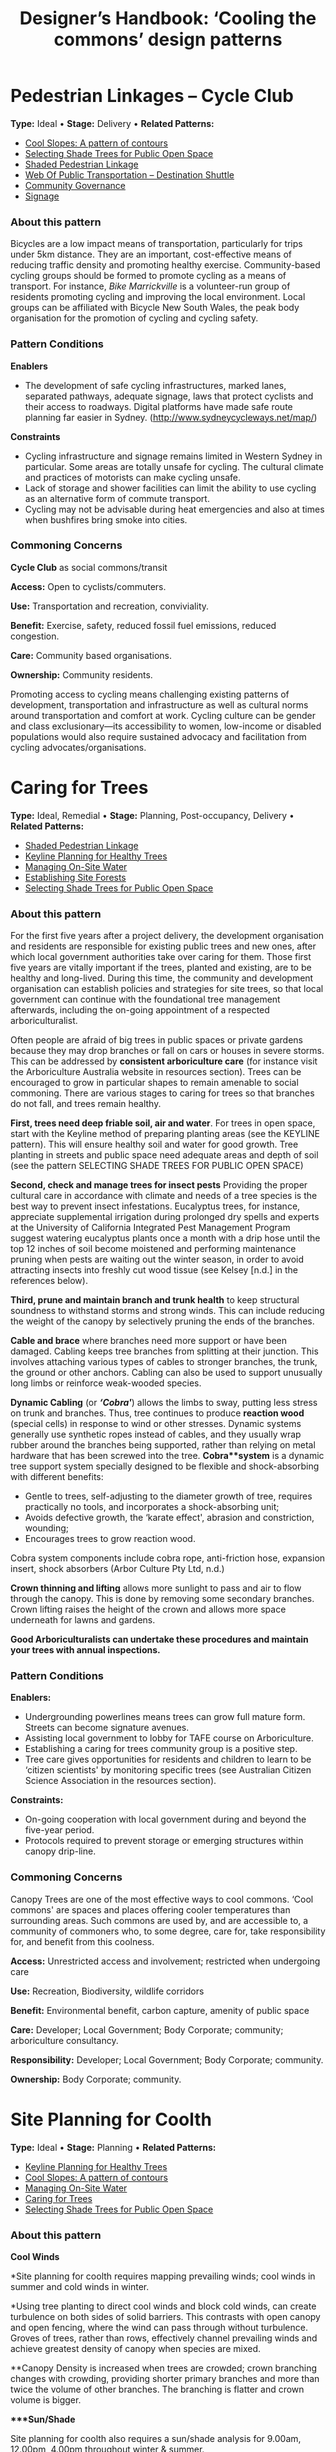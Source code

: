 #+TITLE: Designer’s Handbook: ‘Cooling the commons’ design patterns
#+OPTIONS: broken-links:t toc:t

* Pedestrian Linkages -- Cycle Club
  :PROPERTIES:
  :CUSTOM_ID: pedestrian-linkages-cycle-club
  :END:
*Type:* Ideal •
*Stage:* Delivery •
*Related Patterns:*

- [[#cool-slopes-a-pattern-of-contours][Cool Slopes: A  pattern of contours]]
- [[#selecting-shade-trees-for-public-open-space][Selecting Shade Trees for Public Open Space]]
- [[#shaded-pedestrian-linkage][Shaded Pedestrian Linkage]]
- [[#web-of-public-transportation-destination-shuttle][Web Of Public Transportation -- Destination Shuttle]]
- [[#community-governance][Community Governance]]
- [[#signage][Signage]]

# <<pattern-gallery>>

# <<esg-grid-38-1>>


#   <<eg-38-post-id-0>>

#   [[https://i0.wp.com/www.coolingthecommons.com/wp-content/uploads/2020/09/34-Cycle-Club.jpg?fit=1200%2C800&ssl=1]]

#   [[https://i0.wp.com/www.coolingthecommons.com/wp-content/uploads/2020/09/34-Cycle-Club.jpg?fit=1200%2C800&ssl=1][//]]

#   [[https://www.coolingthecommons.com/pattern/pedestrian-linkages-cycle-club/34-cycle-club/][//]]

#   cycleway, City of Sydney

# <<content-area>>

# <<left-area>>

# <<references>>

*** About this pattern
    :PROPERTIES:
    :CUSTOM_ID: about-this-pattern
    :END:
Bicycles are a low impact means of transportation, particularly for
trips under 5km distance. They are an important, cost-effective means of
reducing traffic density and promoting healthy exercise. Community-based
cycling groups should be formed to promote cycling as a means of
transport. For instance, /Bike Marrickville/ is a volunteer-run group
of residents promoting cycling and improving the local environment.
Local groups can be affiliated with Bicycle New South Wales, the peak
body organisation for the promotion of cycling and cycling safety.

*** Pattern Conditions
    :PROPERTIES:
    :CUSTOM_ID: pattern-conditions
    :END:
*Enablers*

- The development of safe cycling infrastructures, marked lanes,
  separated pathways, adequate signage, laws that protect cyclists and
  their access to roadways. Digital platforms have made safe route
  planning far easier in Sydney.
  ([[http://www.sydneycycleways.net/map/]])

*Constraints*

- Cycling infrastructure and signage remains limited in Western Sydney
  in particular. Some areas are totally unsafe for cycling. The cultural
  climate and practices of motorists can make cycling unsafe.
- Lack of storage and shower facilities can limit the ability to use
  cycling as an alternative form of commute transport.
- Cycling may not be advisable during heat emergencies and also at times
  when bushfires bring smoke into cities.

*** Commoning Concerns
    :PROPERTIES:
    :CUSTOM_ID: commoning-concerns
    :END:
*Cycle Club* as social commons/transit

*Access:* Open to cyclists/commuters.

*Use:* Transportation and recreation, conviviality.

*Benefit:* Exercise, safety, reduced fossil fuel emissions, reduced
congestion.

*Care:* Community based organisations.

*Ownership:* Community residents.

Promoting access to cycling means challenging existing patterns of
development, transportation and infrastructure as well as cultural norms
around transportation and comfort at work. Cycling culture can be gender
and class exclusionary---its accessibility to women, low-income or
disabled populations would also require sustained advocacy and
facilitation from cycling advocates/organisations.

*** References :noexport:
    :PROPERTIES:
    :CUSTOM_ID: references
    :END:
Bike Marrickville. About. [[http://www.bikemarrickville.org.au/]]

Bicycle NSW. NSW Bicycle laws.
[[https://bicyclensw.org.au/nsw-bicycle-laws/]]

City of Sydney. Cycling.
[[https://www.cityofsydney.nsw.gov.au/explore/getting-around/cycling]]

<<footer-widgets>>

<<media_image-3>>
[[https://www.westernsydney.edu.au/][[[https://i0.wp.com/www.coolingthecommons.com/wp-content/uploads/2021/02/WSU_Square_Lockup_Logo_white-option-1.png?fit=300%2C125&ssl=1]]]]

<<media_image-4>>
[[https://www.uts.edu.au/][[[https://i0.wp.com/www.coolingthecommons.com/wp-content/uploads/2021/01/UTS_Logo_Horizontal_Lockup_RGB_REV-1.png?fit=300%2C107&ssl=1]]]]

<<custom_html-3>>

- [[https://www.coolingthecommons.com/pattern/pedestrian-linkages-cycle-club/pattern-deck][Pattern
  Deck]]
- [[https://www.coolingthecommons.com/pattern/pedestrian-linkages-cycle-club/projects][Projects]]
- [[https://www.coolingthecommons.com/pattern/pedestrian-linkages-cycle-club/resources-media][Resources
  & Media]]
- [[https://www.coolingthecommons.com/pattern/pedestrian-linkages-cycle-club/about][About]]
- [[https://www.coolingthecommons.com/pattern/pedestrian-linkages-cycle-club/contact][Contact]]

<<custom_html-5>>

- [[https://www.coolingthecommons.com/pattern/pedestrian-linkages-cycle-club/acknowledgement-of-country][Acknowledgement
  of Country]]
- [[https://www.coolingthecommons.com/pattern/pedestrian-linkages-cycle-club/privacy-policy][Privacy]]
- [[https://www.coolingthecommons.com/pattern/pedestrian-linkages-cycle-club/copyright][Copyright]]
- [[http://creativecommons.org/licenses/by-nc-sa/4.0/][[[https://i2.wp.com/i.creativecommons.org/l/by-nc-sa/4.0/88x31.png?w=1080&ssl=1]]]] •
  This work is licensed under a
  [[http://creativecommons.org/licenses/by-nc-sa/4.0/][Creative Commons
  Attribution-NonCommercial-ShareAlike 4.0 International License]].

<<footer-bottom>>

<<footer-info>>
Website by [[https://www.madbeecreative.com.au][MadBee Creative]]



<<modal-content>>

<<page-container>>




* Caring for Trees
  :PROPERTIES:
  :CUSTOM_ID: caring-for-trees
  :END:
*Type:* Ideal, Remedial •
*Stage:* Planning, Post-occupancy, Delivery •
*Related Patterns:*

- [[#shaded-pedestrian-linkage][Shaded Pedestrian Linkage]]
- [[#keyline-planning-for-healthy-trees][Keyline Planning for Healthy Trees]]
- [[#managing-on-site-water][Managing On-Site Water]]
- [[#establishing-site-forests][Establishing Site Forests]]
- [[#selecting-shade-trees-for-public-open-space][Selecting Shade Trees for Public Open Space]]

# <<pattern-gallery>>

# <<esg-grid-36-1>>


#   <<eg-36-post-id-0>>

#   [[https://i1.wp.com/www.coolingthecommons.com/wp-content/uploads/2020/09/32-Caring-for-Trees.jpg?fit=1200%2C999&ssl=1]]

#   [[https://i1.wp.com/www.coolingthecommons.com/wp-content/uploads/2020/09/32-Caring-for-Trees.jpg?fit=1200%2C999&ssl=1][//]]

#   [[https://www.coolingthecommons.com/pattern/caring-for-trees/32-caring-for-trees/][//]]

#   Cabled Banksia, Earlwood

# <<content-area>>

# <<left-area>>

# <<references>>

*** About this pattern
    :PROPERTIES:
    :CUSTOM_ID: about-this-pattern-1
    :END:
For the first five years after a project delivery, the development
organisation and residents are responsible for existing public trees and
new ones, after which local government authorities take over caring for
them. Those first five years are vitally important if the trees, planted
and existing, are to be healthy and long-lived. During this time, the
community and development organisation can establish policies and
strategies for site trees, so that local government can continue with
the foundational tree management afterwards, including the on-going
appointment of a respected arboriculturalist.

Often people are afraid of big trees in public spaces or private gardens
because they may drop branches or fall on cars or houses in severe
storms. This can be addressed by *consistent arboriculture care* (for
instance visit the Arboriculture Australia website in resources
section). Trees can be encouraged to grow in particular shapes to remain
amenable to social commoning. There are various stages to caring for
trees so that branches do not fall, and trees remain healthy.

*First, trees need deep friable soil, air and water*. For trees in open
space, start with the Keyline method of preparing planting areas (see
the KEYLINE pattern). This will ensure healthy soil and water for good
growth. Tree planting in streets and public space need adequate areas
and depth of soil (see the pattern SELECTING SHADE TREES FOR PUBLIC OPEN
SPACE)

*Second, check and manage trees for insect pests* Providing the proper
cultural care in accordance with climate and needs of a tree species is
the best way to prevent insect infestations. Eucalyptus trees, for
instance, appreciate supplemental irrigation during prolonged dry spells
and experts at the University of California Integrated Pest Management
Program suggest watering eucalyptus plants once a month with a drip hose
until the top 12 inches of soil become moistened and performing
maintenance pruning when pests are waiting out the winter season, in
order to avoid attracting insects into freshly cut wood tissue (see
Kelsey [n.d.] in the references below).

*Third, prune and maintain branch and trunk health* to keep structural
soundness to withstand storms and strong winds. This can include
reducing the weight of the canopy by selectively pruning the ends of the
branches.

*Cable and brace* where branches need more support or have been damaged.
Cabling keeps tree branches from splitting at their junction. This
involves attaching various types of cables to stronger branches, the
trunk, the ground or other anchors. Cabling can also be used to support
unusually long limbs or reinforce weak-wooded species.

*Dynamic Cabling* (or */‘Cobra'/*) allows the limbs to sway, putting
less stress on trunk and branches. Thus, tree continues to produce
*reaction wood* (special cells) in response to wind or other stresses.
Dynamic systems generally use synthetic ropes instead of cables, and
they usually wrap rubber around the branches being supported, rather
than relying on metal hardware that has been screwed into the tree.
*Cobra**system* is a dynamic tree support system specially designed to
be flexible and shock-absorbing with different benefits:

- Gentle to trees, self-adjusting to the diameter growth of tree,
  requires practically no tools, and incorporates a shock-absorbing
  unit;
- Avoids defective growth, the ‘karate effect', abrasion and
  constriction, wounding;
- Encourages trees to grow reaction wood.

Cobra system components include cobra rope, anti-friction hose,
expansion insert, shock absorbers (Arbor Culture Pty Ltd, n.d.)

*Crown thinning and lifting* allows more sunlight to pass and air to
flow through the canopy. This is done by removing some secondary
branches. Crown lifting raises the height of the crown and allows more
space underneath for lawns and gardens.

*Good Arboriculturalists can undertake these procedures and maintain
your trees with annual inspections.*

*** Pattern Conditions
    :PROPERTIES:
    :CUSTOM_ID: pattern-conditions-1
    :END:
*Enablers:*

- Undergrounding powerlines means trees can grow full mature form.
  Streets can become signature avenues.
- Assisting local government to lobby for TAFE course on Arboriculture.
- Establishing a caring for trees community group is a positive step.
- Tree care gives opportunities for residents and children to learn to
  be ‘citizen scientists' by monitoring specific trees (see Australian
  Citizen Science Association in the resources section).

*Constraints:*

- On-going cooperation with local government during and beyond the
  five-year period.
- Protocols required to prevent storage or emerging structures within
  canopy drip-line.

*** Commoning Concerns
    :PROPERTIES:
    :CUSTOM_ID: commoning-concerns-1
    :END:
Canopy Trees are one of the most effective ways to cool commons. ‘Cool
commons' are spaces and places offering cooler temperatures than
surrounding areas. Such commons are used by, and are accessible to, a
community of commoners who, to some degree, care for, take
responsibility for, and benefit from this coolness.

*Access:* Unrestricted access and involvement; restricted when
undergoing care

*Use:* Recreation, Biodiversity, wildlife corridors

*Benefit:* Environmental benefit, carbon capture, amenity of public
space

*Care:* Developer; Local Government; Body Corporate; community;
arboriculture consultancy.

*Responsibility:* Developer; Local Government; Body Corporate;
community.

*Ownership:* Body Corporate; community.

*** References :noexport:
    :PROPERTIES:
    :CUSTOM_ID: references-1
    :END:
ABC, Problems, Pests & Diseases -- video series,
[[https://www.abc.net.au/gardening/problems-pests-diseases/9451098]]

Arbor Culture Pty Ltd (No date). Cobra -- Tree Support System,
[[https://arborsingapore.com/cobra-tree-bracing/]]

Arboriculture Australia, [[https://www.arboriculture.org.au/]]

Australian Citizen Science Association,
[[https://citizenscience.org.au/]]

Brudi, E. (2000). /Tree bracing -- new systems -- new techniques/.
Germany: Treeconsult.org,
[[https://www.tree-consult.org/upload/mediapool/pdf/baumpflege_und_kronensicherungen/tree-bracing-new-systems.pdf]]

Kelsey, A. (No date). Eucalyptus & Insects,
[[https://homeguides.sfgate.com/eucalyptus-insects-75783.html]]

Trav's Tree Services. (No date). Cables, Braces and Props,
[[https://www.travstrees.com.au/information-centre/cables-braces-and-props]]

Tree Consult. Competence and innovation in arboriculture -- downloadable
PDF resources, [[https://www.tree-consult.org/downloads.htm]]

<<footer-widgets>>

<<media_image-3>>
[[https://www.westernsydney.edu.au/][[[https://i0.wp.com/www.coolingthecommons.com/wp-content/uploads/2021/02/WSU_Square_Lockup_Logo_white-option-1.png?fit=300%2C125&ssl=1]]]]

<<media_image-4>>
[[https://www.uts.edu.au/][[[https://i0.wp.com/www.coolingthecommons.com/wp-content/uploads/2021/01/UTS_Logo_Horizontal_Lockup_RGB_REV-1.png?fit=300%2C107&ssl=1]]]]

<<custom_html-3>>

- [[https://www.coolingthecommons.com/pattern/caring-for-trees/pattern-deck][Pattern
  Deck]]
- [[https://www.coolingthecommons.com/pattern/caring-for-trees/projects][Projects]]
- [[https://www.coolingthecommons.com/pattern/caring-for-trees/resources-media][Resources  & Media]]
- [[https://www.coolingthecommons.com/pattern/caring-for-trees/about][About]]
- [[https://www.coolingthecommons.com/pattern/caring-for-trees/contact][Contact]]

<<custom_html-5>>

- [[https://www.coolingthecommons.com/pattern/caring-for-trees/acknowledgement-of-country][Acknowledgement
  of Country]]
- [[https://www.coolingthecommons.com/pattern/caring-for-trees/privacy-policy][Privacy]]
- [[https://www.coolingthecommons.com/pattern/caring-for-trees/copyright][Copyright]]
- [[http://creativecommons.org/licenses/by-nc-sa/4.0/][[[https://i2.wp.com/i.creativecommons.org/l/by-nc-sa/4.0/88x31.png?w=1080&ssl=1]]]] •
  This work is licensed under a
  [[http://creativecommons.org/licenses/by-nc-sa/4.0/][Creative Commons
  Attribution-NonCommercial-ShareAlike 4.0 International License]].

<<footer-bottom>>

<<footer-info>>
Website by [[https://www.madbeecreative.com.au][MadBee Creative]]



<<modal-content>>

<<page-container>>




* Site Planning for Coolth
  :PROPERTIES:
  :CUSTOM_ID: site-planning-for-coolth
  :END:
*Type:* Ideal •
*Stage:* Planning •
*Related Patterns:*

- [[#keyline-planning-for-healthy-trees][Keyline Planning for Healthy Trees]]
- [[#cool-slopes-a-pattern-of-contours][Cool Slopes: A pattern of contours]]
- [[#managing-on-site-water][Managing On-Site Water]]
- [[#caring-for-trees][Caring for Trees]]
- [[#selecting-shade-trees-for-public-open-space][Selecting Shade Trees for Public Open Space]]

# <<pattern-gallery>>

# <<esg-grid-5-1>>


#   <<eg-5-post-id-0>>

#   [[https://i1.wp.com/www.coolingthecommons.com/wp-content/uploads/2021/02/wind-map-1.3-MB.jpg?fit=2405%2C1655&ssl=1]]

#   [[https://i1.wp.com/www.coolingthecommons.com/wp-content/uploads/2021/02/wind-map-1.3-MB.jpg?fit=2405%2C1655&ssl=1][//]]

#   [[https://www.coolingthecommons.com/wind-map-1-3-mb/][//]]

#   wind map by Helen Armstrong


#   <<eg-5-post-id-1>>

#   [[https://i1.wp.com/www.coolingthecommons.com/wp-content/uploads/2021/02/wind-turbulence-1.3MB.jpg?fit=2424%2C2120&ssl=1]]

#   [[https://i1.wp.com/www.coolingthecommons.com/wp-content/uploads/2021/02/wind-turbulence-1.3MB.jpg?fit=2424%2C2120&ssl=1][//]]

#   [[https://www.coolingthecommons.com/wind-turbulence-1-3mb/][//]]

#   Wind-tree turbulence. Illustration by Helen Armstrong


#   <<eg-5-post-id-2>>

#   [[https://i1.wp.com/www.coolingthecommons.com/wp-content/uploads/2020/09/1-Site-Planning-for-Coolth-Oberon-windbreaks-3-1989-HA.jpg?fit=1201%2C732&ssl=1]]

#   [[https://i1.wp.com/www.coolingthecommons.com/wp-content/uploads/2020/09/1-Site-Planning-for-Coolth-Oberon-windbreaks-3-1989-HA.jpg?fit=1201%2C732&ssl=1][//]]

#   [[https://www.coolingthecommons.com/1-site-planning-for-coolth-oberon-windbreaks-3-1989-ha/][//]]

#   Oberon windbreaks, 1989. Photo by Helen Armstrong.

# <<content-area>>

# <<left-area>>

# <<references>>

*** About this pattern
    :PROPERTIES:
    :CUSTOM_ID: about-this-pattern-2
    :END:
*Cool Winds*

*Site planning for coolth requires mapping prevailing winds; cool winds
in summer and cold winds in winter.

*Using tree planting to direct cool winds and block cold winds, can
create turbulence on both sides of solid barriers. This contrasts with
open canopy and open fencing, where the wind can pass through without
turbulence. Groves of trees, rather than rows, effectively channel
prevailing winds and achieve greatest density of canopy when species are
mixed.

**Canopy Density is increased when trees are crowded; crown branching
changes with crowding, providing shorter primary branches and more than
twice the volume of other branches. The branching is flatter and crown
volume is bigger.

****Sun/Shade*

Site planning for coolth also requires a sun/shade analysis for 9.00am,
12.00pm, 4.00pm throughout winter & summer.

Winter sunlight is best achieved with deciduous trees. The quality of
shade depends on trees' attributes including leaf area; high branch
density; multiple canopy layers; canopy transmissivity; canopy size and
projection and canopy ventilation.

*** Pattern Conditions
    :PROPERTIES:
    :CUSTOM_ID: pattern-conditions-2
    :END:
*Enablers:*

- Channelling summer winds to cool open space can reduce temperatures &
  humidity. Blocking winter winds facilitates warmth;
- Summer shade is increasingly essential, as is winter sun.

*Constraints:*

- Tree management to achieve healthy growth and arboriculture care to
  prevent falling branches is essential.

*** Commoning Concerns
    :PROPERTIES:
    :CUSTOM_ID: commoning-concerns-2
    :END:
*Access:* open access for public open space; wheelchair access under
trees in groves is a dilemma, as it will inhibit soil and root health.

*Use:* recreation, wildlife corridors, shelter, carbon capture,
O_{2}/CO_{2.}

*Benefit:* human comfort, environmental contribution.

*Care:* essential arboriculture, irrigation, fertilization.

*Responsibility:* Local Government, Corporate Body of Building owners,
communities.

*Ownership:* Corporate Body of Building owners.

*** References :noexport:
    :PROPERTIES:
    :CUSTOM_ID: references-2
    :END:
Coutts, A. & Tapper, N. 2017. /Trees for Cool Cities: Guidelines for
optimised tree placement./ Monash University, Victoria: Cooperative
Research Centre for Water Sensitive Cities.

City of Sydney. 2013. /Urban Forest Strategy/,
[[https://www.cityofsydney.nsw.gov.au/__data/assets/pdf_file/0011/201413/Urban-Forest-Strategy-Adopted-Feb-2013.pdf]]

Pretzsch, H. 2014. Canopy space filling and tree crown morphology in
mixed-species stands compared with monocultures. /Forest Ecology and
Management/ 327: 251-264

Readers Digest. 1973/. Practical Guide to Home Landscaping/. Sydney:
Reader's Digest Association, Incorporated.

<<footer-widgets>>

<<media_image-3>>
[[https://www.westernsydney.edu.au/][[[https://i0.wp.com/www.coolingthecommons.com/wp-content/uploads/2021/02/WSU_Square_Lockup_Logo_white-option-1.png?fit=300%2C125&ssl=1]]]]

<<media_image-4>>
[[https://www.uts.edu.au/][[[https://i0.wp.com/www.coolingthecommons.com/wp-content/uploads/2021/01/UTS_Logo_Horizontal_Lockup_RGB_REV-1.png?fit=300%2C107&ssl=1]]]]

<<custom_html-3>>

- [[https://www.coolingthecommons.com/pattern/site-planning-for-coolth/pattern-deck][Pattern  Deck]]
- [[https://www.coolingthecommons.com/pattern/site-planning-for-coolth/projects][Projects]]
- [[https://www.coolingthecommons.com/pattern/site-planning-for-coolth/resources-media][Resources
  & Media]]
- [[https://www.coolingthecommons.com/pattern/site-planning-for-coolth/about][About]]
- [[https://www.coolingthecommons.com/pattern/site-planning-for-coolth/contact][Contact]]

<<custom_html-5>>

- [[https://www.coolingthecommons.com/pattern/site-planning-for-coolth/acknowledgement-of-country][Acknowledgement
  of Country]]
- [[https://www.coolingthecommons.com/pattern/site-planning-for-coolth/privacy-policy][Privacy]]
- [[https://www.coolingthecommons.com/pattern/site-planning-for-coolth/copyright][Copyright]]
- [[http://creativecommons.org/licenses/by-nc-sa/4.0/][[[https://i2.wp.com/i.creativecommons.org/l/by-nc-sa/4.0/88x31.png?w=1080&ssl=1]]]] •
  This work is licensed under a
  [[http://creativecommons.org/licenses/by-nc-sa/4.0/][Creative Commons
  Attribution-NonCommercial-ShareAlike 4.0 International License]].

<<footer-bottom>>

<<footer-info>>
Website by [[https://www.madbeecreative.com.au][MadBee Creative]]



<<modal-content>>

<<page-container>>




* Pedestrian Linkages -- Walking School Bus
  :PROPERTIES:
  :CUSTOM_ID: pedestrian-linkages-walking-school-bus
  :END:
*Type:* Ideal •
*Stage:* Post-occupancy, Delivery •
*Related Patterns:*

- [[#cool-slopes-a-pattern-of-contours][Cool Slopes: A pattern of contours]]
- [[#selecting-shade-trees-for-public-open-space][Selecting Shade Trees for Public Open Space]]
- [[#street-plaza-trees][Street Plaza Trees]]
- [[#shaded-pedestrian-linkage][Shaded Pedestrian Linkage]]
- [[#accessible-clean-water-for-recreation][Accessible Clean Water for Recreation]]
- [[#misting-devices-for-cooling-outdoor-space][Misting Devices for Cooling Outdoor Space]]
- [[#community-governance][Community Governance]]
- [[#signage][Signage]]

# <<pattern-gallery>>

# <<esg-grid-40-1>>


#   <<eg-40-post-id-0>>

#   [[https://i0.wp.com/www.coolingthecommons.com/wp-content/uploads/2020/09/36-Pedestrian-Linkages.jpg?fit=1024%2C768&ssl=1]]

#   [[https://i0.wp.com/www.coolingthecommons.com/wp-content/uploads/2020/09/36-Pedestrian-Linkages.jpg?fit=1024%2C768&ssl=1][//]]

#   [[https://www.coolingthecommons.com/pattern/pedestrian-linkages-walking-school-bus/36-pedestrian-linkages/][//]]

#   'Walking School Bus Shows Spirit' by Word Junkie1 is licensed under CC
#   BY-NC-SA 2.0


#   <<eg-40-post-id-1>>

#   [[https://i0.wp.com/www.coolingthecommons.com/wp-content/uploads/2021/02/CAN-USE-_Its-not-a-walking-school-bus-..._-by-wonderferret-is-licensed-under-CC-BY-2.0.jpg?fit=1024%2C768&ssl=1]]

#   [[https://i0.wp.com/www.coolingthecommons.com/wp-content/uploads/2021/02/CAN-USE-_Its-not-a-walking-school-bus-..._-by-wonderferret-is-licensed-under-CC-BY-2.0.jpg?fit=1024%2C768&ssl=1][//]]

#   [[https://www.coolingthecommons.com/can-use-_its-not-a-walking-school-bus-_-by-wonderferret-is-licensed-under-cc-by-2-0/][//]]

#   'It's not a walking school bus' by wonderferret is licensed under CC
#   BY 2.0

# <<content-area>>

# <<left-area>>

# <<references>>

*** About this pattern
    :PROPERTIES:
    :CUSTOM_ID: about-this-pattern-3
    :END:
The walking school bus concept originated in Japan, but was popularised
initially in Australia. Programs now exist throughout the world that
organise groups of students travelling together on foot to school or
other destinations, under the supervision of staff and volunteers. The
walking school bus is seen by policy makers and local authorities as a
way to promote safe exercise and conviviality, and to reduce traffic
choke points associated with the school commute.

*** Pattern Conditions
    :PROPERTIES:
    :CUSTOM_ID: pattern-conditions-3
    :END:
*Enablers*

- There are many online resources that can be used to develop walking
  school bus programs.
- The efficacy of these programs can be greatly improved by the
  development of policy guidelines that attend to both the safety and
  walkability of local environments.
- Brightly coloured jackets for the children are a good idea.

*Constraints*

- Walking school buses may not be advisable in areas where traffic
  patterns and the built environment preclude safe pedestrian pathways.
- Programs may not be advisable during heat emergencies or other adverse
  weather events.

*** Commoning Concerns
    :PROPERTIES:
    :CUSTOM_ID: commoning-concerns-3
    :END:
*Walking school bus* as social commons

*Ownership:* Participants (state and federal government).

*Access:* Open to participating families that have organised a walking
school bus program.

*Use:* Safe and convivial walking transportation to and from school or
other destinations.

*Benefit:* Transportation, exercise, safe and convivial transport to and
from school and reduced traffic congestion around school sites.

*Care:* Distributed among parents and volunteers participating the
walking school bus program.

*Responsibility:* There are significant concerns around the question of
responsibility: how to keep children safe during these activities and
who bears this responsibility (in New South Wales this lies with
participating parents and caregivers).

*** References :noexport:
    :PROPERTIES:
    :CUSTOM_ID: references-3
    :END:
Corben, M. (2008). Walking School Bus. ABC Local,
[[http://www.abc.net.au/local/stories/2008/11/06/2412395.htm]]

NSW Government. (No date). /Road Safety Contact/,
[[https://education.nsw.gov.au/teaching-and-learning/curriculum/learning-across-the-curriculum/road-safety-education/contact-us]]

NSW Health. (2018). /Towards Zero Road Safety Education in Schools
K-12/,
[[https://education.nsw.gov.au/content/dam/main-education/teaching-and-learning/curriculum/media/documents/Walking-school-bus.pdf]]

<<footer-widgets>>

<<media_image-3>>
[[https://www.westernsydney.edu.au/][[[https://i0.wp.com/www.coolingthecommons.com/wp-content/uploads/2021/02/WSU_Square_Lockup_Logo_white-option-1.png?fit=300%2C125&ssl=1]]]]

<<media_image-4>>
[[https://www.uts.edu.au/][[[https://i0.wp.com/www.coolingthecommons.com/wp-content/uploads/2021/01/UTS_Logo_Horizontal_Lockup_RGB_REV-1.png?fit=300%2C107&ssl=1]]]]

<<custom_html-3>>

- [[https://www.coolingthecommons.com/pattern/pedestrian-linkages-walking-school-bus/pattern-deck][Pattern
  Deck]]
- [[https://www.coolingthecommons.com/pattern/pedestrian-linkages-walking-school-bus/projects][Projects]]
- [[https://www.coolingthecommons.com/pattern/pedestrian-linkages-walking-school-bus/resources-media][Resources
  & Media]]
- [[https://www.coolingthecommons.com/pattern/pedestrian-linkages-walking-school-bus/about][About]]
- [[https://www.coolingthecommons.com/pattern/pedestrian-linkages-walking-school-bus/contact][Contact]]

<<custom_html-5>>

- [[https://www.coolingthecommons.com/pattern/pedestrian-linkages-walking-school-bus/acknowledgement-of-country][Acknowledgement
  of Country]]
- [[https://www.coolingthecommons.com/pattern/pedestrian-linkages-walking-school-bus/privacy-policy][Privacy]]
- [[https://www.coolingthecommons.com/pattern/pedestrian-linkages-walking-school-bus/copyright][Copyright]]
- [[http://creativecommons.org/licenses/by-nc-sa/4.0/][[[https://i2.wp.com/i.creativecommons.org/l/by-nc-sa/4.0/88x31.png?w=1080&ssl=1]]]] •
  This work is licensed under a
  [[http://creativecommons.org/licenses/by-nc-sa/4.0/][Creative Commons
  Attribution-NonCommercial-ShareAlike 4.0 International License]].

<<footer-bottom>>

<<footer-info>>
Website by [[https://www.madbeecreative.com.au][MadBee Creative]]



<<modal-content>>

<<page-container>>




* Private Garden Trees
  :PROPERTIES:
  :CUSTOM_ID: private-garden-trees
  :END:
*Type:* Ideal, Remedial •
*Stage:* Planning, Post-occupancy •
*Related Patterns:*

- [[#site-planning-for-coolth][Site Planning for Coolth]]
- [[#caring-for-trees][Caring for Trees]]
- [[#selecting-shade-trees-for-public-open-space][Selecting  Shade Trees for Public Open Space]]

# <<pattern-gallery>>

# <<esg-grid-29-1>>


#   <<eg-29-post-id-0>>

#   [[https://i1.wp.com/www.coolingthecommons.com/wp-content/uploads/2021/02/Olives-1.jpg?fit=1607%2C2142&ssl=1]]

#   [[https://i1.wp.com/www.coolingthecommons.com/wp-content/uploads/2021/02/Olives-1.jpg?fit=1607%2C2142&ssl=1][//]]

#   [[https://www.coolingthecommons.com/olives-2/][//]]

#   Olive over-hanging fence, Earlwood


#   <<eg-29-post-id-1>>

#   [[https://i0.wp.com/www.coolingthecommons.com/wp-content/uploads/2021/02/739990_115196731992522_1813287635_o.jpg?fit=2048%2C1536&ssl=1]]

#   [[https://i0.wp.com/www.coolingthecommons.com/wp-content/uploads/2021/02/739990_115196731992522_1813287635_o.jpg?fit=2048%2C1536&ssl=1][//]]

#   [[https://www.coolingthecommons.com/739990_115196731992522_1813287635_o/][//]]

#   Beloved Crepe Myrtle


#   <<eg-29-post-id-2>>

#   [[https://i1.wp.com/www.coolingthecommons.com/wp-content/uploads/2021/02/Viet-dragonfruit-Brisbane-2005-HA-image.jpg?fit=2048%2C1536&ssl=1]]

#   [[https://i1.wp.com/www.coolingthecommons.com/wp-content/uploads/2021/02/Viet-dragonfruit-Brisbane-2005-HA-image.jpg?fit=2048%2C1536&ssl=1][//]]

#   [[https://www.coolingthecommons.com/olympus-digital-camera/][//]]

#   Viet Dragonfruit, Brisbane


#   <<eg-29-post-id-3>>

#   [[https://i1.wp.com/www.coolingthecommons.com/wp-content/uploads/2020/09/25-Private-Garden-Trees.jpg?fit=1201%2C1046&ssl=1]]

#   [[https://i1.wp.com/www.coolingthecommons.com/wp-content/uploads/2020/09/25-Private-Garden-Trees.jpg?fit=1201%2C1046&ssl=1][//]]

#   [[https://www.coolingthecommons.com/pattern/private-garden-trees/25-private-garden-trees/][//]]

#   Callery Pear from a graft, is 85 years old, and one of the original
#   plantings in 1924. By Bruce Marlin:
#   cirrusimage.com/tree_Callery_pear.htm


#   <<eg-29-post-id-4>>

#   [[https://i1.wp.com/www.coolingthecommons.com/wp-content/uploads/2021/02/Fig-climbing.jpg?fit=960%2C716&ssl=1]]

#   [[https://i1.wp.com/www.coolingthecommons.com/wp-content/uploads/2021/02/Fig-climbing.jpg?fit=960%2C716&ssl=1][//]]

#   [[https://www.coolingthecommons.com/fig-climbing/][//]]

#   Fig climbing, Vaucluse

# <<content-area>>

# <<left-area>>

# <<references>>

*** About this pattern
    :PROPERTIES:
    :CUSTOM_ID: about-this-pattern-4
    :END:
Trees that people love, create special places. Private trees have
personal meanings to the people who planted them. They are often planted
for their colour, flowers, & shape (see the pattern SELECTING SHADE
TREES). Trees need care such as watering, pruning and checking for
insect attacks (see the pattern CARING FOR TREES).

Often people are afraid of big trees in private gardens because they may
drop branches or fall on houses in severe storms. But trees are living
beings so selecting the tree(s) for a garden will depend on how much
space and deep soil is available. Site planning for private garden trees
also requires mapping the prevailing winds so that garden trees and
shrubs can channel cool breezes and screen winter winds. Also, where
garden tree(s) are placed will depend on their purpose; that is, whether
it is to shade the house and garden, provide privacy or to be a personal
garden feature. It is a good idea to therefore map garden areas that are
shaded in summer & are sunny in winter (see the pattern SITE PLANNING
FOR COOLTH).

*Using trees to make special places*

Garden trees can create special spaces for children; the spreading fig
for instance can make an outdoor room and is easy to climb. Pairs of
columnar trees like small poplars can make a gateway to separate one
garden space from another. A weeping garden tree, such as white cedar or
Golden /Robinia/ can also create a shady nook for reading on a
comfortable garden seat.

*** Pattern Conditions
    :PROPERTIES:
    :CUSTOM_ID: pattern-conditions-4
    :END:
*Enablers:*

- Private trees personalise individual houses and are driven by people's
  needs and aesthetic taste. Cooling shade and winter sun improve
  comfort within private homes.

*Constraints:*

- Some Local Government Authorities have Tree Preservation Orders which
  require permission to fell garden trees.
- Current Urban Growth Release developments do not have enough garden
  area or soil to support shade trees.

*** Commoning Concerns
    :PROPERTIES:
    :CUSTOM_ID: commoning-concerns-4
    :END:
*Access:* private and shared where trees overhang fencing or cross
demarcated private/public zones

*Use:* Shade, aesthetics, children's play, wildlife habitats &
corridors, food production.

*Benefit:* Emotional well-being, climate amelioration, carbon capture,
benefits for bird life, outdoor coolth that allows people to reduce
their indoor use of air conditioning.

*Care, Responsibility and Ownership:* Private owners.

*** References :noexport:
    :PROPERTIES:
    :CUSTOM_ID: references-4
    :END:
Government Architect, New South Wales. (No date). Greener Places: an
urban green infrastructure design framework,
[[http://www.governmentarchitect.nsw.gov.au/policies/greener-places]]

Lopes, A.M., Gibson K., Crabtree, L. & Armstrong, H. (2016). /Cooling
the Commons Pilot Research Report -- Images from Tree Sheets./
Parramatta: Western Sydney University,
[[https://www.westernsydney.edu.au/__data/assets/pdf_file/0020/1161470/cooling-the-commons-report.pdf%20][https://www.westernsydney.edu.au/__data/assets/pdf_file/0020/1161470/cooling-the-commons-report.pdf]]

Tree Keepers Nursery (No date). Images of field grown trees,
[[http://treekeepers.com.au/tree-species-at-treekeepers-inground-nursery/]]

<<footer-widgets>>

<<media_image-3>>
[[https://www.westernsydney.edu.au/][[[https://i0.wp.com/www.coolingthecommons.com/wp-content/uploads/2021/02/WSU_Square_Lockup_Logo_white-option-1.png?fit=300%2C125&ssl=1]]]]

<<media_image-4>>
[[https://www.uts.edu.au/][[[https://i0.wp.com/www.coolingthecommons.com/wp-content/uploads/2021/01/UTS_Logo_Horizontal_Lockup_RGB_REV-1.png?fit=300%2C107&ssl=1]]]]

<<custom_html-3>>

- [[https://www.coolingthecommons.com/pattern/private-garden-trees/pattern-deck][Pattern
  Deck]]
- [[https://www.coolingthecommons.com/pattern/private-garden-trees/projects][Projects]]
- [[https://www.coolingthecommons.com/pattern/private-garden-trees/resources-media][Resources
  & Media]]
- [[https://www.coolingthecommons.com/pattern/private-garden-trees/about][About]]
- [[https://www.coolingthecommons.com/pattern/private-garden-trees/contact][Contact]]

<<custom_html-5>>

- [[https://www.coolingthecommons.com/pattern/private-garden-trees/acknowledgement-of-country][Acknowledgement
  of Country]]
- [[https://www.coolingthecommons.com/pattern/private-garden-trees/privacy-policy][Privacy]]
- [[https://www.coolingthecommons.com/pattern/private-garden-trees/copyright][Copyright]]
- [[http://creativecommons.org/licenses/by-nc-sa/4.0/][[[https://i2.wp.com/i.creativecommons.org/l/by-nc-sa/4.0/88x31.png?w=1080&ssl=1]]]] •
  This work is licensed under a
  [[http://creativecommons.org/licenses/by-nc-sa/4.0/][Creative Commons
  Attribution-NonCommercial-ShareAlike 4.0 International License]].

<<footer-bottom>>

<<footer-info>>
Website by [[https://www.madbeecreative.com.au][MadBee Creative]]



<<modal-content>>

<<page-container>>




* Ways of Welcoming
  :PROPERTIES:
  :CUSTOM_ID: ways-of-welcoming
  :END:
*Type:* Ideal •
*Stage:* Post-occupancy, Delivery •
*Related Patterns:*

- [[#outdoor-cooking][Outdoor Cooking]]
- [[#heat-preparedness-plan][Heat Preparedness Plan]]
- [[#community-governance][Community  Governance]]

# <<pattern-gallery>>

# <<esg-grid-42-1>>


#   <<eg-42-post-id-0>>

#   [[https://i2.wp.com/www.coolingthecommons.com/wp-content/uploads/2020/09/38-Welcome-Pack.jpg?fit=1201%2C536&ssl=1]]

#   [[https://i2.wp.com/www.coolingthecommons.com/wp-content/uploads/2020/09/38-Welcome-Pack.jpg?fit=1201%2C536&ssl=1][//]]

#   [[https://www.coolingthecommons.com/pattern/trial-live-in-protocol/38-welcome-pack/][//]]

#   Indian Chalk & flower welcome drawing. Photo by McKay Savage is
#   licensed under CC BY 2.0

# <<content-area>>

# <<left-area>>

# <<references>>

*** About this pattern
    :PROPERTIES:
    :CUSTOM_ID: about-this-pattern-5
    :END:
Ways of welcoming are important for the convivial orientation of
newcomers to the culture of a place. Cultural orientation might include
community-led governance structures and protocols, commoning practices
within the neighbourhood, and specific coolth promoting practices that
are already in place.

This could take the form of a pack with a range of material elements
like maps, contact lists, invitations, keys, gifts. It could also take
the form of a protocol for a trial ‘live-in' period, short visits, or
stays for visitors and prospective buyers. Learning from ‘screening'
protocols such as those enacted in Poundbury to ascertain value
alignment (but without the elitism [Beamish, 2017]), this process
enables prospective residents to experience and contribute to the
community of commoners who meet regularly to discuss ways of organising
events, processes and systems.

*** Pattern Conditions
    :PROPERTIES:
    :CUSTOM_ID: pattern-conditions-5
    :END:
*Enablers*

- The ‘trial live in' can be streamlined into the handover process when
  potential buyers are looking to assess the benefits of living in the
  area. No external policy framework needed to implement this.

*Constraints*

- Streamlining involves a lengthier hand-over process with greater
  resource allocation. The Welcome Pack needs to be iteratively updated.

*** Commoning Concerns
    :PROPERTIES:
    :CUSTOM_ID: commoning-concerns-5
    :END:
*Access:* All residents, potential residents.

*Use:* Community engagement is sustained and introduced as integral
component of the settlement.

*Benefit:* Handover processes are clearer, with goals and objectives for
cooling set out at the outset.

*Care:* Residents' community, liaison officer.

*Responsibility:* Partnership between developer and community.

*Ownership:* A share house and community-centre could be owned and
maintained by the developer.

*** References :noexport:
    :PROPERTIES:
    :CUSTOM_ID: references-5
    :END:
Beamish, S. (2017). Poundbury residents have their say on plans for The
Great Field. Dorset Echo,
[[https://www.dorsetecho.co.uk/news/15740204.poundbury-residents-have-their-say-on-plans-for-the-great-field/]]

Duchy of Cornwall. (2018). Poundbury (About),
[[https://duchyofcornwall.org/poundbury.html]]

The Welcome Dinner Project: [[https://welcomedinnerproject.org/]]

<<footer-widgets>>

<<media_image-3>>
[[https://www.westernsydney.edu.au/][[[https://i0.wp.com/www.coolingthecommons.com/wp-content/uploads/2021/02/WSU_Square_Lockup_Logo_white-option-1.png?fit=300%2C125&ssl=1]]]]

<<media_image-4>>
[[https://www.uts.edu.au/][[[https://i0.wp.com/www.coolingthecommons.com/wp-content/uploads/2021/01/UTS_Logo_Horizontal_Lockup_RGB_REV-1.png?fit=300%2C107&ssl=1]]]]

<<custom_html-3>>

- [[https://www.coolingthecommons.com/pattern/trial-live-in-protocol/pattern-deck][Pattern
  Deck]]
- [[https://www.coolingthecommons.com/pattern/trial-live-in-protocol/projects][Projects]]
- [[https://www.coolingthecommons.com/pattern/trial-live-in-protocol/resources-media][Resources
  & Media]]
- [[https://www.coolingthecommons.com/pattern/trial-live-in-protocol/about][About]]
- [[https://www.coolingthecommons.com/pattern/trial-live-in-protocol/contact][Contact]]

<<custom_html-5>>

- [[https://www.coolingthecommons.com/pattern/trial-live-in-protocol/acknowledgement-of-country][Acknowledgement
  of Country]]
- [[https://www.coolingthecommons.com/pattern/trial-live-in-protocol/privacy-policy][Privacy]]
- [[https://www.coolingthecommons.com/pattern/trial-live-in-protocol/copyright][Copyright]]
- [[http://creativecommons.org/licenses/by-nc-sa/4.0/][[[https://i2.wp.com/i.creativecommons.org/l/by-nc-sa/4.0/88x31.png?w=1080&ssl=1]]]] •
  This work is licensed under a
  [[http://creativecommons.org/licenses/by-nc-sa/4.0/][Creative Commons
  Attribution-NonCommercial-ShareAlike 4.0 International License]].

<<footer-bottom>>

<<footer-info>>
Website by [[https://www.madbeecreative.com.au][MadBee Creative]]



<<modal-content>>

<<page-container>>




* Accessible Clean Water for Recreation
  :PROPERTIES:
  :CUSTOM_ID: accessible-clean-water-for-recreation
  :END:
*Type:* Ideal, Remedial •
*Stage:* Planning •
*Related Patterns:*

- [[#shade-2][Shade]]
- [[#signage][Signage]]
- [[#bird-baths-and-other-cooling-infrastructure-for-animals][Bird  Baths and other cooling infrastructure for animals]]
- [[#patchwork-for-accessible-coolth][Patchwork for  Accessible Coolth]]

# <<pattern-gallery>>

# <<esg-grid-19-1>>


#   <<eg-19-post-id-0>>

#   [[https://i2.wp.com/www.coolingthecommons.com/wp-content/uploads/2020/05/15-Accessible-Water.jpg?fit=1200%2C900&ssl=1]]

#   [[https://i2.wp.com/www.coolingthecommons.com/wp-content/uploads/2020/05/15-Accessible-Water.jpg?fit=1200%2C900&ssl=1][//]]

#   [[https://www.coolingthecommons.com/pattern/accessible-clean-water-for-recreation/15-accessible-water/][//]]

#   Swimming at Lake Parramatta. Parramatta City Council


#   <<eg-19-post-id-1>>

#   [[https://i2.wp.com/www.coolingthecommons.com/wp-content/uploads/2021/02/OK-to-publish-scaled.jpg?fit=2560%2C1920&ssl=1]]

#   [[https://i2.wp.com/www.coolingthecommons.com/wp-content/uploads/2021/02/OK-to-publish-scaled.jpg?fit=2560%2C1920&ssl=1][//]]

#   [[https://www.coolingthecommons.com/ok-to-publish/][//]]

#   Bordeaux Mirror


#   <<eg-19-post-id-2>>

#   [[https://i1.wp.com/www.coolingthecommons.com/wp-content/uploads/2021/02/IMG_7535.jpg?fit=2232%2C1252&ssl=1]]

#   [[https://i1.wp.com/www.coolingthecommons.com/wp-content/uploads/2021/02/IMG_7535.jpg?fit=2232%2C1252&ssl=1][//]]

#   [[https://www.coolingthecommons.com/img_7535/][//]]

#   Multipurpose water fountain is accessible for all, but unshaded


#   <<eg-19-post-id-3>>

#   [[https://i1.wp.com/www.coolingthecommons.com/wp-content/uploads/2021/02/Redfern-park-026.jpg?fit=2048%2C1536&ssl=1]]

#   [[https://i1.wp.com/www.coolingthecommons.com/wp-content/uploads/2021/02/Redfern-park-026.jpg?fit=2048%2C1536&ssl=1][//]]

#   [[https://www.coolingthecommons.com/olympus-digital-camera-4/][//]]

#   Fiona Foley Lotus Line water sculpture, Redfern Park.


#   <<eg-19-post-id-4>>

#   [[https://i0.wp.com/www.coolingthecommons.com/wp-content/uploads/2020/11/15-Accessible-Water-8.jpg?fit=1201%2C797&ssl=1]]

#   [[https://i0.wp.com/www.coolingthecommons.com/wp-content/uploads/2020/11/15-Accessible-Water-8.jpg?fit=1201%2C797&ssl=1][//]]

#   [[https://www.coolingthecommons.com/15-accessible-water-8/][//]]

#   At Wentworth Falls Lake, Blue Mountains, small natural declines and
#   steps allow visitors to access the water for paddling. Photo: ©
#   BlueMountainsAustralia.com

# <<content-area>>

# <<left-area>>

# <<references>>

*** About this pattern
    :PROPERTIES:
    :CUSTOM_ID: about-this-pattern-6
    :END:
Accessible Water is a pattern that promotes the integration of water for
play, drinking and cooling into the public domain, to enhance space
cooling effects through evapotranspiration and personal cooling through
contact with water. In low humidity, peak ambient temperatures can be
reduced by three to eight degrees Celsius
([[http://www.lowcarbonlivingcrc.com.au/sites/all/files/publications_file_attachments/rp2024_guide_to_urban_cooling_strategies_2017_web.pdf][Guide
to Urban Cooling Strategies]]).

It might be in the form of splash pools or small rills and misting. It
is an important /infrastructure of care/, enabling people to move
comfortably out and about on hot days or nights and a way to enhance the
quality of outdoor play spaces, particularly during summer. It requires
thought about how people move through the city and where and when they
seek to gather, as well as the nature of the space where the water is
made available, so as not to create any harm to people. For example,
water play spaces should meet the NSW
[[https://everyonecanplay.nsw.gov.au/][Everyone Can Play]] guideline.

Accessible Water is an addition to swimming pools and Water Sensitive
Urban Design (WSUD) features that are important for retaining water in
the environment. Measure of success for these public spaces include
maintaining full accessibility and operational up-time, and also
maximising attendance.

In addition to WSUD features, making the most of access to existing
natural assets is another important means by which neighbourhoods can
benefit from coolth. In particular, still water bodies such as lakes,
ponds and pools provide opportunities for people to relax and cool down
by padding or swimming. Ideally public water bodies will be most easily
accessible from the shallow end.*

Still water provides opportunities for the community to relax around the
water edge, for instance, stairs can provide seating for water places
that have a slope. Seating also allows for natural surveillance, which
aids safety.

*** Pattern Conditions
    :PROPERTIES:
    :CUSTOM_ID: pattern-conditions-6
    :END:
*Enablers:*

- Strong community support for accessible water across different
  delivery modes.
- Cooling and liveability city plans (e.g. Penrith City Council, 2015;
  Parramatta Ways Walking Strategy, 2017) and academic research (Mellick
  Lopes et al 2016; Mellick Lopes et al 2019) signal accessible water as
  a key consideration to enhance community cooling, participation in the
  commons, and urban walkability.
- Availability of a natural water area such as a lake, pond or river
  that can be retrofitted for public use.
- Artificial features such as ponds can be adapted for access if they
  have shallow access points and slip resistant surfaces. Pond surrounds
  can often be easily adapted for safe use.

*Constraints:*

- Drought conditions may limit water for play. •
  Usability and toxicity of still water needs to be assessed and meet
  safety guidelines.
- Material and finishes selection must consider slip and trip hazards.
- Risks of ultraviolet radiation and sunburns if shade is not available
  will need to be actively managed by those responsible for the common.
- Opening hours of most parks and water play areas currently limit
  evening use.
- The community may have varying degrees of comfort with delineating
  human, animal or shared use of the common.
- Still water quality must be suitable for public access. Some water
  bodies become more polluted following rain. This should be signposted
  to ensure safe access and use.

*** Commoning Concerns
    :PROPERTIES:
    :CUSTOM_ID: commoning-concerns-6
    :END:
Accessible water is a key infrastructure of care to support commoning.__

*Access:* Designing for equitable access is an important consideration
and should apply Universal Design Principles wherever possible.
Decisions will need to be made around the shared access with animals.

*Use:* When the common is typically enabled by the land or asset owner
for improved amenity, its use would not need to be negotiated by the
community. In some instances, in the case of still water reserves for
instance, swimming, paddling, resting and socialising with friends and
family might be negotiated with communities involved.

*Benefit:* All residents, visitors, birds and animals benefit. Space can
be provided for wildlife; a place for the community to paddle, swim and
cool down.

*Care:* Shared between asset owner (i.e. maintenance, repair) and
commoning community (monitoring and some day to day care and maintenance
related to still water resources). Local Bushcare groups can play a
vital role in some bushland water bodies.

*Responsibility:* While the asset owner would have a legal
responsibility, the commoning community would be required accept the
risks associated with the use of the potentially dangerous common.

*Ownership:* Local government; National Parks and Wildlife Service. The
systems which ensure the safe operation of the infrastructure, along
with the asset itself is typically owned by a local council.

A commoning concern will be tolerance for shared use, human and animal.

*** References :noexport:
    :PROPERTIES:
    :CUSTOM_ID: references-6
    :END:
Clarke, J. (2010). Living Waterscapes: The practice of water in everyday
life, /Performance Research/, 15(4): 115-122

Coutts, A., Tapper, N., Beringer, J., Loughnan, M., Demuzere, M. (2012).
Watering our cities: The capacity for Water Sensitive Urban Design to
support urban cooling and improve human thermal comfort in the
Australian context, /Progress in Physical Geography/, 37(1): 2--28

Everyone Can Play. Sydney, Australia: New South Wales Department of
Planning and Environment,
[[https://everyonecanplay.nsw.gov.au/][https://everyonecanplay.nsw.gov.au/]]

Miaux, S. & Garneau, J. (2016). The sports park and urban promenade in
the ‘quais de Bordeaux': An example of sports and recreation in urban
planning, /Loisir et Société/ / /Society and Leisure/, 39(1): 12-30.

Osmond, P. and Sharifi, E., (2017). /Guide to Urban Cooling Strategies/.
Sydney: Low Carbon Living CRC.

<<footer-widgets>>

<<media_image-3>>
[[https://www.westernsydney.edu.au/][[[https://i0.wp.com/www.coolingthecommons.com/wp-content/uploads/2021/02/WSU_Square_Lockup_Logo_white-option-1.png?fit=300%2C125&ssl=1]]]]

<<media_image-4>>
[[https://www.uts.edu.au/][[[https://i0.wp.com/www.coolingthecommons.com/wp-content/uploads/2021/01/UTS_Logo_Horizontal_Lockup_RGB_REV-1.png?fit=300%2C107&ssl=1]]]]

<<custom_html-3>>

- [[https://www.coolingthecommons.com/pattern/accessible-clean-water-for-recreation/pattern-deck][Pattern
  Deck]]
- [[https://www.coolingthecommons.com/pattern/accessible-clean-water-for-recreation/projects][Projects]]
- [[https://www.coolingthecommons.com/pattern/accessible-clean-water-for-recreation/resources-media][Resources
  & Media]]
- [[https://www.coolingthecommons.com/pattern/accessible-clean-water-for-recreation/about][About]]
- [[https://www.coolingthecommons.com/pattern/accessible-clean-water-for-recreation/contact][Contact]]

<<custom_html-5>>

- [[https://www.coolingthecommons.com/pattern/accessible-clean-water-for-recreation/acknowledgement-of-country][Acknowledgement
  of Country]]
- [[https://www.coolingthecommons.com/pattern/accessible-clean-water-for-recreation/privacy-policy][Privacy]]
- [[https://www.coolingthecommons.com/pattern/accessible-clean-water-for-recreation/copyright][Copyright]]
- [[http://creativecommons.org/licenses/by-nc-sa/4.0/][[[https://i2.wp.com/i.creativecommons.org/l/by-nc-sa/4.0/88x31.png?w=1080&ssl=1]]]] •
  This work is licensed under a
  [[http://creativecommons.org/licenses/by-nc-sa/4.0/][Creative Commons
  Attribution-NonCommercial-ShareAlike 4.0 International License]].

<<footer-bottom>>

<<footer-info>>
Website by [[https://www.madbeecreative.com.au][MadBee Creative]]



<<modal-content>>

<<page-container>>




* Sensory Devices for Parks
  :PROPERTIES:
  :CUSTOM_ID: sensory-devices-for-parks
  :END:
*Type:* Ideal •
*Stage:* Planning, Delivery •
*Related Patterns:*

- [[#outdoor-play-areas][Outdoor Play Areas]]
- [[#street-plaza-trees][Street Plaza Trees]]
- [[#accessible-clean-water-for-recreation][Accessible Clean Water for Recreation]]
- [[#temporary-or-meanwhile-use-of-outdoor-public-space][Temporary or ‘Meanwhile' Use of Outdoor Public Space]]

# <<pattern-gallery>>

# <<esg-grid-31-1>>


#   <<eg-31-post-id-0>>

#   [[https://i0.wp.com/www.coolingthecommons.com/wp-content/uploads/2020/09/27-Sensory-Devices.jpg?fit=1600%2C1200&ssl=1]]

#   [[https://i0.wp.com/www.coolingthecommons.com/wp-content/uploads/2020/09/27-Sensory-Devices.jpg?fit=1600%2C1200&ssl=1][//]]

#   [[https://www.coolingthecommons.com/pattern/sensory-devices-for-parks/27-sensory-devices/][//]]

#   Sensory garden

# <<content-area>>

# <<left-area>>

# <<references>>

*** About this pattern
    :PROPERTIES:
    :CUSTOM_ID: about-this-pattern-7
    :END:
Communities are complex and they experience the physical world in
diverse ways. There are differences between the elderly, youth, children
and different cultural groups in terms of the ways they use and enjoy
public open spaces. Some parks in Japan have included sensory devices
for both visually and physically impaired visitors that enables them to
enjoy the coolth provided by still water (see the pattern ACCESSIBLE
WATER).

[[http://danishdesignreview.com/kbhnotes/2018/7/20/sansehaven-garden-of-the-senses][The
Garden of Senses]] in Copenhagen is the largest public sensory garden in
Denmark. It was designed by Landscape Architect Helle Nebelong who
specialises in gardens and playgrounds for children with a disability.
Here: “Plants are chosen for their distinct shapes and there are herbs
for their smell or even their taste” while “the dense but low planting
also shields the garden from the more noisy and boisterous park beyond
to make the space feel somehow calm and protective” (Nebelong, n.d.).
Her desire is for the people who use her garden /to touch, smell and
listen if they cannot see,/ /to touch, smell and see, if they cannot
hear and/or/ /to touch, smell, listen and look at anything within their
reach if they cannot walk./

Meanwhile, budding gardener programs give children the opportunity to
explore the plant world and discover the miracles of gardens.

*** Pattern Conditions
    :PROPERTIES:
    :CUSTOM_ID: pattern-conditions-7
    :END:
*Enablers:*

- Innovative mobile structures can be assembled by community groups such
  as the projects undertaken by R-URBAN, Paris

*Constraints:*

- Larger structures such as ramps and lakes need to be governed and
  cared for by Local Government.

*** Commoning Concerns
    :PROPERTIES:
    :CUSTOM_ID: commoning-concerns-7
    :END:
*Access:* Unrestricted (although there may sometimes be opening and
closing times)

*Use:* Recreation, education.//

*Benefit:* Community well-being, inclusive communities.//

*Care, Responsibility and Ownership:* Body Corporate; Local Government.

*** References :noexport:
    :PROPERTIES:
    :CUSTOM_ID: references-7
    :END:
Center for Universal Design, NC State University (2008). Sensory Garden
Osaka Oizumi Ryokuchi Park, Japan.
[[https://projects.ncsu.edu/ncsu/design/cud/projserv_ps/projects/psexemplars.htm]]

Danish Design Review. (No date). Sansehaven -- garden of the senses,
[[http://danishdesignreview.com/kbhnotes/2018/7/20/sansehaven-garden-of-the-senses]]

R-URBAN, Paris, [[http://r-urban.net/en/]]

<<footer-widgets>>

<<media_image-3>>
[[https://www.westernsydney.edu.au/][[[https://i0.wp.com/www.coolingthecommons.com/wp-content/uploads/2021/02/WSU_Square_Lockup_Logo_white-option-1.png?fit=300%2C125&ssl=1]]]]

<<media_image-4>>
[[https://www.uts.edu.au/][[[https://i0.wp.com/www.coolingthecommons.com/wp-content/uploads/2021/01/UTS_Logo_Horizontal_Lockup_RGB_REV-1.png?fit=300%2C107&ssl=1]]]]

<<custom_html-3>>

- [[https://www.coolingthecommons.com/pattern/sensory-devices-for-parks/pattern-deck][Pattern
  Deck]]
- [[https://www.coolingthecommons.com/pattern/sensory-devices-for-parks/projects][Projects]]
- [[https://www.coolingthecommons.com/pattern/sensory-devices-for-parks/resources-media][Resources
  & Media]]
- [[https://www.coolingthecommons.com/pattern/sensory-devices-for-parks/about][About]]
- [[https://www.coolingthecommons.com/pattern/sensory-devices-for-parks/contact][Contact]]

<<custom_html-5>>

- [[https://www.coolingthecommons.com/pattern/sensory-devices-for-parks/acknowledgement-of-country][Acknowledgement
  of Country]]
- [[https://www.coolingthecommons.com/pattern/sensory-devices-for-parks/privacy-policy][Privacy]]
- [[https://www.coolingthecommons.com/pattern/sensory-devices-for-parks/copyright][Copyright]]
- [[http://creativecommons.org/licenses/by-nc-sa/4.0/][[[https://i2.wp.com/i.creativecommons.org/l/by-nc-sa/4.0/88x31.png?w=1080&ssl=1]]]] •
  This work is licensed under a
  [[http://creativecommons.org/licenses/by-nc-sa/4.0/][Creative Commons
  Attribution-NonCommercial-ShareAlike 4.0 International License]].

<<footer-bottom>>

<<footer-info>>
Website by [[https://www.madbeecreative.com.au][MadBee Creative]]



<<modal-content>>

<<page-container>>




* Outdoor Cooking
  :PROPERTIES:
  :CUSTOM_ID: outdoor-cooking
  :END:
*Type:* Ideal, Remedial •
*Stage:* Planning, Post-occupancy •
*Related Patterns:*

- [[#temporary-or-meanwhile-use-of-outdoor-public-space][Temporary or ‘Meanwhile' Use of Outdoor Public Space]]
- [[#the-night-time-commons][The Night-time Commons]]
- [[#gathering-outdoors][Gathering Outdoors]]

# <<pattern-gallery>>

# <<esg-grid-22-1>>


#   <<eg-22-post-id-0>>

#   [[https://i1.wp.com/www.coolingthecommons.com/wp-content/uploads/2020/09/17-Outdoor-Cooking-Little-Bagdad-Cafe-Fairfield-School-3.jpg?fit=1200%2C801&ssl=1]]

#   [[https://i1.wp.com/www.coolingthecommons.com/wp-content/uploads/2020/09/17-Outdoor-Cooking-Little-Bagdad-Cafe-Fairfield-School-3.jpg?fit=1200%2C801&ssl=1][//]]

#   [[https://www.coolingthecommons.com/pattern/outdoor-cooking/17-outdoor-cooking-little-bagdad-cafe-fairfield-school-3/][//]]

#   Little Bagdad Cafe, Fairfield School Sydney

# <<content-area>>

# <<left-area>>

# <<references>>

*** About this pattern
    :PROPERTIES:
    :CUSTOM_ID: about-this-pattern-8
    :END:
Cooking facilities built into parks allow for wide access and use.
Outdoor cooking reduces heat and moisture inside buildings during
periods of heat. Cooking spaces benefit from the inclusion of overhead
shelter to protect cookers from direct sunlight but need to be well
ventilated.

Outdoor cooking facilities attract gatherings of families and friends,
encouraging shared cooling outdoors. They can be an important part of
both day and night-time use of parks that are central to local
festivities, sports events and social events such as children's birthday
parties (Özgüner 2011).

*** Pattern Conditions
    :PROPERTIES:
    :CUSTOM_ID: pattern-conditions-8
    :END:
*Enablers*

- Grant applications to funded community health and sports programs can
  include budgets for developing outdoor cooking areas.
- Appropriate tree shading and seating (see the pattern GATHERING
  OUTDOORS ) for eating areas will encourage use.

*Constraints*

- Facilities need to cater to diverse cultural cooking practices
  (Özgüner, 2011).
- To attract night-time usage, facilities need to be appropriately lit.
- Stoves and barbecues can be dangerous to the unskilled, such as
  children. Cooking facilities need to be user-friendly, and inclusive
  for people of different cultures and people with disabilities, as well
  as being well-maintained and kept clean.



*** Commoning Concerns
    :PROPERTIES:
    :CUSTOM_ID: commoning-concerns-8
    :END:
*Access:* Access for all in the community.

*Use:* Public events, festivities, concerts, sports, outdoor party.

*Benefit:* Reduced indoor heat from cooking during hot and warm months
of the year; conducive to active and healthy communities.

*Care:* Local Government Authority; private landowner; land trust;
community of commoners.

*Responsibility:* Local Government Authority; private landowner; land
trust; community of commoners

*Ownership:* Local Government Authority; private landowner; community
land trust

Generally outdoor cooking facilities are provided on a first come, first
served basis. During peak park use, scheduling access to cooking
facilities may be required to ensure a clear and fair process. Users can
be enabled and encouraged to keep cooking facilities well-maintained and
cleaned after each use through appropriate signage and the provision of
cleaning equipment. Gathering to cook outdoors on hot nights can become
a social ritual. Cooking smells can elicit complaint.

*** References :noexport:
    :PROPERTIES:
    :CUSTOM_ID: references-8
    :END:
CBC NEWS. (2016). Bayshore community oven hosts competitions at Harvest
Fair,
[[https://www.cbc.ca/news/canada/ottawa/bayshore-park-community-oven-harvest-fair-1.3766293]]

Özgüner, H. (2011). Cultural Differences in Attitudes towards Urban
Parks and Green Spaces. /Landscape Research/ 36(5): 599-620

<<footer-widgets>>

<<media_image-3>>
[[https://www.westernsydney.edu.au/][[[https://i0.wp.com/www.coolingthecommons.com/wp-content/uploads/2021/02/WSU_Square_Lockup_Logo_white-option-1.png?fit=300%2C125&ssl=1]]]]

<<media_image-4>>
[[https://www.uts.edu.au/][[[https://i0.wp.com/www.coolingthecommons.com/wp-content/uploads/2021/01/UTS_Logo_Horizontal_Lockup_RGB_REV-1.png?fit=300%2C107&ssl=1]]]]

<<custom_html-3>>

- [[https://www.coolingthecommons.com/pattern/outdoor-cooking/pattern-deck][Pattern
  Deck]]
- [[https://www.coolingthecommons.com/pattern/outdoor-cooking/projects][Projects]]
- [[https://www.coolingthecommons.com/pattern/outdoor-cooking/resources-media][Resources
  & Media]]
- [[https://www.coolingthecommons.com/pattern/outdoor-cooking/about][About]]
- [[https://www.coolingthecommons.com/pattern/outdoor-cooking/contact][Contact]]

<<custom_html-5>>

- [[https://www.coolingthecommons.com/pattern/outdoor-cooking/acknowledgement-of-country][Acknowledgement
  of Country]]
- [[https://www.coolingthecommons.com/pattern/outdoor-cooking/privacy-policy][Privacy]]
- [[https://www.coolingthecommons.com/pattern/outdoor-cooking/copyright][Copyright]]
- [[http://creativecommons.org/licenses/by-nc-sa/4.0/][[[https://i2.wp.com/i.creativecommons.org/l/by-nc-sa/4.0/88x31.png?w=1080&ssl=1]]]] •
  This work is licensed under a
  [[http://creativecommons.org/licenses/by-nc-sa/4.0/][Creative Commons
  Attribution-NonCommercial-ShareAlike 4.0 International License]].

<<footer-bottom>>

<<footer-info>>
Website by [[https://www.madbeecreative.com.au][MadBee Creative]]



<<modal-content>>

<<page-container>>




* Street Plaza Trees
  :PROPERTIES:
  :CUSTOM_ID: street-plaza-trees
  :END:
*Type:* Ideal •
*Stage:* Planning •
*Related Patterns:*

- [[#managing-on-site-water][Managing On-Site Water]]
- [[#private-garden-trees][Private Garden Trees]]
- [[#selecting-shade-trees-for-public-open-space][Selecting Shade Trees for Public Open Space]]
- [[#caring-for-trees][Caring for Trees]]

# <<pattern-gallery>>

# <<esg-grid-13-1>>


#   <<eg-13-post-id-0>>

#   [[https://i2.wp.com/www.coolingthecommons.com/wp-content/uploads/2020/09/9-Street-Plaza-Trees.jpg?fit=1200%2C798&ssl=1]]

#   [[https://i2.wp.com/www.coolingthecommons.com/wp-content/uploads/2020/09/9-Street-Plaza-Trees.jpg?fit=1200%2C798&ssl=1][//]]

#   [[https://www.coolingthecommons.com/pattern/street-plaza-trees/9-street-plaza-trees/][//]]

#   The High Line, New York City. Photo by Ross Mellick


#   <<eg-13-post-id-1>>

#   [[https://i1.wp.com/www.coolingthecommons.com/wp-content/uploads/2021/02/2018-09-11-St-Marys-growthh16.40.09-1.jpg?fit=1428%2C1903&ssl=1]]

#   [[https://i1.wp.com/www.coolingthecommons.com/wp-content/uploads/2021/02/2018-09-11-St-Marys-growthh16.40.09-1.jpg?fit=1428%2C1903&ssl=1][//]]

#   [[https://www.coolingthecommons.com/2018-09-11-st-marys-growthh16-40-09-2/][//]]

#   Fast growing Lilly Pilly will provide habitat and future shade in St
#   Marys, western Sydney. Photo by Abby Mellick Lopes

# <<content-area>>

# <<left-area>>

# <<references>>

*** About this pattern
    :PROPERTIES:
    :CUSTOM_ID: about-this-pattern-9
    :END:
Protecting, maintaining and growing street trees requires a long-term
commitment. With care, trees should be long-lived, healthy and provide
increasing shade to enable cool streets. The attention to good growing
conditions and on-going tree management that maintains shade-giving
canopies suggests that installing and caring for street trees should be
done in unison with urban water management. (See the patterns MANAGING
ON-SITE WATER & CARING FOR TREES).

*Growing conditions -- soils*

The designated area for street trees is restricted requiring site and
technical planning for adequate soil volume. Soil depth is important,
but more essential is the soil area for roots to spread and access
oxygen. Because of competing users in streets -- pedestrians, services,
vehicles -- the maximum area for lateral root growth can be achieved
through porous paving and grass from property boundaries to kerbs.

In paved plazas, the use of Structural Soil Systems (SSS) composed of a
two-part system of cellular modules for strength and structural support
(load bearing) and filler soil can enable tree growth. In this way,
structural stability is provided, plus interconnected voids for root
penetration, air and water movement.

*Growing conditions -- water*

Water-sensitive urban design can ensure that water reaches the roots of
the trees; this includes redirecting kerb water through spaced inlets
into the tree pits.

*Tree Selection*

- Ten criteria are relevant to street trees in urban environments:
- Drought & Heat tolerance are increasingly important in UHI. Isolated
  trees can experience high heat and radiation loads in urban areas,
  increasing tree water stress; plant trees in groups to mitigate this.
- Wind tolerance is relevant as urban trees have to withstand
  turbulence.
- Tree longevity is reduced in urban environments.
- Pollution tolerance: the effects of pollutants on trees can cause the
  tree to weaken and die. Most pollutants to trees are airborne,
  including oxidants, sulphur dioxide and carbon monoxide; sunlight
  reacts with oxidants to form tree pollutants such as ozone.
- Pathogen and pest susceptibility and manageability
- Potential as allergens to humans and animals: of the 50,000 different
  kinds of trees, less than 100 have been shown to cause allergies; most
  allergies are specific to one type of tree or to the male cultivar of
  certain trees.
- Shade cast (see the pattern SELECTING SHADE TREES)
- Maintenance required; this is generally higher in a younger tree in
  order to attain the form needed to suit site constraints.
- Tree litter: all trees will shed litter, leaves, bark, flowers or
  fruit at some time during a given growing season. Plane trees drop
  hard fruit which can be a pedestrian hazard.

*Size Matters*

One strategically located large-stature tree more impact on conserving
energy and mitigating the urban heat island effect than a corresponding
quantity of smaller trees. Larger trees do more to:

- Reduce stormwater run-off.
- Improve local air, soil and water quality.
- Reduce atmospheric carbon dioxide.
- Provide wildlife habitat.
- Enhance the attractiveness of an area.
- Promote human health and well-being.

The bigger the tree, the larger the benefits and, ultimately, the better
the community's quality of life.

*Siting*

Shade trees in public open space can be situated beside paths, around
gathering spaces and can provide shading for play equipment. The canopy
shape determines most effective shading (see the pattern SELECTING SHADE
TREES).

*/Street Tree Considerations **/*

- A shade rating greater than moderate to heavy:
- Requires high maintenance; requires formative pruning; has low litter
  drop;
- The minimum height clearance required under canopy is 4.6 metres on
  roads and 2.5 metres on footpaths.

*** Pattern Conditions
    :PROPERTIES:
    :CUSTOM_ID: pattern-conditions-9
    :END:
*Enablers:*

- Landcom (2008) has
  [[https://www.landcom.com.au/assets/Publications/Statement-of-Corporate-Intent/f4e2252c79/Street-tree-design-fact-sheet.pdf][Street
  Tree]] Design Guidelines for Landcom Projects.
- Establishing an “Urban Forest Stewardship” group
  ([[http://www.treefolk.org/ufs][www.treefolk.org/ufs]]) where
  residents care for trees through local civic groups and social
  networks.
- City of Sydney & City of Melbourne both have guidelines and technical
  guides for street trees. City of Sydney Urban Forest Strategy sets
  targets to increase average total canopy cover by 50% by 2030 and 75%
  by 2050, meaning that canopy cover percentages should increase from
  the current 15.5% coverage to 23% in 2030 and 27% in 2050.
- Local Government is responsible for trees in parks; Roads, Maritime
  Services are responsible for street trees; AUSGRID is responsible for
  pruning street trees.

*Constraints:*

- Financial costs of urban tree management
- Environmental hazards and accident hazards due to branch drops and
  fallen trees

*** Commoning Concerns
    :PROPERTIES:
    :CUSTOM_ID: commoning-concerns-9
    :END:
*Access:* Unrestricted.//

*Use:* Shade, beautification, gateways.

*Benefit:* Biodiversity protection provides important habitat and
corridors for birds and animals; heat mitigation through transpiration,
shade and passive cooling; energy efficiency by reducing the need for
air conditioning in offices and homes; improved air quality; water
absorption captures stormwater, reduces peak flows and improves water
quality; noise pollution reduction.

*Care:* First 5 years Landcom and community, after 5 years Local
Government.

*Responsibility:* First 5 years Landcom and community, after 5 years
Local Government.

*Ownership:* First 5 years Landcom and community, after 5 years Local
Government.

*** References :noexport:
    :PROPERTIES:
    :CUSTOM_ID: references-9
    :END:
Block, A.H., Livesley, S.J. and Williams, N.S.G. (2012). /Responding to
the Urban Heat Island: A Review of the Potential of Green
Infrastructure/. Melbourne, Australia: Victorian Centre for Climate
Change Adaptation, Melbourne University.

Citygreen. (No Date). Citygreen Specifier Reference Manual: Solutions
Products Soil Vault Systems for Healthy Trees,
[[https://citygreen.com/wp-content/uploads/2020/04/cgs-soil-vault-systems-healthy-trees-digital-1.pdf]]

City of Melbourne. (2011). Urban Forest Diversity Guidelines: 2001 Tree
Species Selection Strategy for the City of Melbourne, 2011,
[[https://www.melbourne.vic.gov.au/SiteCollectionDocuments/urban-forest-diversity-guidelines.pdf]]

City of Sydney. (2013). Urban Forest Strategy 2013,
[[https://www.cityofsydney.nsw.gov.au/__data/assets/pdf_file/0003/132249/Urban-Forest-Strategy-Adopted-Feb-2013.pdf]]

Coutts, A. and Tapper, N. (2017). /Trees for a Cool City: Guidelines for
optimised tree placement/. Victoria, Australia: CRC for Water Sensitive
Cities, School of Earth, Atmosphere and Environment, Monash University.

Griffiths, G. (2017). Planning for Better Trees, Parks and Leisure,
paper presented at Green Infrastructure Focus on Trees, Blacktown, New
South Wales, 2 November 2017,
[[https://www.outdoordesign.com.au/news-info/events/eventDetails/204]]

Leake, S. & Haege, E. (2014). /Soils for Landscape Development./
Victoria, Australia: CSIRO Publishing,
[[https://www.publish.csiro.au/book/7081/]]

Roy, S. (2014). Factors Influencing Australian Local Governments' Street
Tree Species Selection. PhD thesis, Griffith University, Queensland,
Australia.

<<footer-widgets>>

<<media_image-3>>
[[https://www.westernsydney.edu.au/][[[https://i0.wp.com/www.coolingthecommons.com/wp-content/uploads/2021/02/WSU_Square_Lockup_Logo_white-option-1.png?fit=300%2C125&ssl=1]]]]

<<media_image-4>>
[[https://www.uts.edu.au/][[[https://i0.wp.com/www.coolingthecommons.com/wp-content/uploads/2021/01/UTS_Logo_Horizontal_Lockup_RGB_REV-1.png?fit=300%2C107&ssl=1]]]]

<<custom_html-3>>

- [[https://www.coolingthecommons.com/pattern/street-plaza-trees/pattern-deck][Pattern
  Deck]]
- [[https://www.coolingthecommons.com/pattern/street-plaza-trees/projects][Projects]]
- [[https://www.coolingthecommons.com/pattern/street-plaza-trees/resources-media][Resources
  & Media]]
- [[https://www.coolingthecommons.com/pattern/street-plaza-trees/about][About]]
- [[https://www.coolingthecommons.com/pattern/street-plaza-trees/contact][Contact]]

<<custom_html-5>>

- [[https://www.coolingthecommons.com/pattern/street-plaza-trees/acknowledgement-of-country][Acknowledgement
  of Country]]
- [[https://www.coolingthecommons.com/pattern/street-plaza-trees/privacy-policy][Privacy]]
- [[https://www.coolingthecommons.com/pattern/street-plaza-trees/copyright][Copyright]]
- [[http://creativecommons.org/licenses/by-nc-sa/4.0/][[[https://i2.wp.com/i.creativecommons.org/l/by-nc-sa/4.0/88x31.png?w=1080&ssl=1]]]] •
  This work is licensed under a
  [[http://creativecommons.org/licenses/by-nc-sa/4.0/][Creative Commons
  Attribution-NonCommercial-ShareAlike 4.0 International License]].

<<footer-bottom>>

<<footer-info>>
Website by [[https://www.madbeecreative.com.au][MadBee Creative]]



<<modal-content>>

<<page-container>>




* Managing On-Site Water
  :PROPERTIES:
  :CUSTOM_ID: managing-on-site-water
  :END:
*Type:* Ideal •
*Stage:* Planning •
*Related Patterns:*

- [[#site-planning-for-coolth][Site Planning for Coolth]]
- [[#caring-for-trees][Caring for Trees]]
- [[#selecting-shade-trees-for-public-open-space][Selecting Shade Trees for Public Open Space]]
- [[#cool-slopes-a-pattern-of-contours][Cool Slopes: A  pattern of contours]]
- [[#keyline-planning-for-healthy-trees][Keyline Planning  for Healthy Trees]]

# <<pattern-gallery>>

# <<esg-grid-12-1>>


#   <<eg-12-post-id-0>>

#   [[https://i0.wp.com/www.coolingthecommons.com/wp-content/uploads/2020/09/8-Managing-Water.jpg?fit=668%2C566&ssl=1]]

#   [[https://i0.wp.com/www.coolingthecommons.com/wp-content/uploads/2020/09/8-Managing-Water.jpg?fit=668%2C566&ssl=1][//]]

#   [[https://www.coolingthecommons.com/pattern/managing-on-site-water/8-managing-water/][//]]

#   Tankless.com systems. Courtesy Darren Schmutter


#   <<eg-12-post-id-1>>

#   [[https://i0.wp.com/www.coolingthecommons.com/wp-content/uploads/2021/02/HERO_Rain-Garden-Victoria-Park-Sydney-2016-Image-HA.jpg?fit=1221%2C814&ssl=1]]

#   [[https://i0.wp.com/www.coolingthecommons.com/wp-content/uploads/2021/02/HERO_Rain-Garden-Victoria-Park-Sydney-2016-Image-HA.jpg?fit=1221%2C814&ssl=1][//]]

#   [[https://www.coolingthecommons.com/hero_rain-garden-victoria-park-sydney-2016-image-ha/][//]]

#   Rain Garden, Victoria Park Sydney. Photo Helen Armstrong.

# <<content-area>>

# <<left-area>>

# <<references>>

*** About this pattern
    :PROPERTIES:
    :CUSTOM_ID: about-this-pattern-10
    :END:
*Water Sensitive Urban Design* (WSUD) is a form of water management for
on-site storm water and runoff. It involves capturing and storing
stormwater, reducing water consumption and impact on local water
systems, and improving water quality. This is achieved using grassed or
landscaped swales, infiltration trenches and bio-retention systems,
gross pollutant traps, wetlands, sediment ponds, rainwater tanks for
storm water harvesting and as cooling devices, rain gardens, rooftop
greening and urban forests, porous pavements, aquifer recharge and
reuse.

*Rain gardens and bioswales* are vegetated depressions located on
gradients. Their main function is the retention and infiltration of
stormwater. Acting as a filter for runoff from permeable surfaces, they
reduce pollutants which enter storm systems. They are a way to manage
bioretention areas by capturing and holding roof and road runoff but
will not maintain optimal drainage rates if soils become compacted, it
is therefore important to minimize foot traffic in this area, except
walking for maintenance. Regular applications of mulch maximize the
swale's ability to capture and break down contaminants. Rain garden
plantings should not be fertilized to prevent excess nutrients run-off.

*Structural soil*s are an engineered soil mix designed to allow three
functions: reduce pavement heaving and breakage; improve stormwater
infiltration; and improve tree growth. Structural soils can also
improve stormwater infiltration if covered with a porous paving material
(see Seattle Green Factor (2008 p.4) for more information). *Stormwater
planters* are containers designed to capture and either retain or
filtrate stormwater, based on their design. The amount and frequency of
water captured depends on storm events, so they should be populated with
a variety of plants adapted to both wet and dry conditions. Visually,
they can be striking landscape features providing a high functional
value.

Properly designed soil conditions are required to achieve stormwater
infiltration and increased plant growth. Deep soil is considered to be
that which is penetrating to base rock and water table. In planters,
soil depth should be a minimum of 600mm for shrubs and ground covers and
minimum of one metre for small trees.

*For improving water efficienc*y: rain sensors fitted to irrigation
systems can reduce water use; amalgamated planter beds will improve
efficiency of irrigation systems and mulch in garden beds reduces water
evaporation from soils.

*Permeable Paving*

Permeable paving allows sites to infiltrate stormwater in a way similar
to natural systems. Permeable pavements also restrict non-point source
pollution from entering surface water bodies, which helps keep creeks
and streams clean. Permeable pavements also contribute towards healthier
plantings because root systems are aerated. *Permeable asphalt* can be
used in some cases to replace traditional asphalt and allow for
infiltration of stormwater.

*Permeable concrete* can be used in place of impervious concrete in many
non-driving situations. Its use in parking lots can help reduce the
amount of stormwater runoff and non-point source pollution.

Instead of pavers, the top layer can be either 150mm of Permeable
Asphalt or 150mm of Permeable Concrete, layered over 150mm of Open
Graded Aggregate, layered over Geotextile on the existing subgrade.

*Irrigation*

An integrated irrigation system must suit site the condition and the
requirements of the landscape. Efficient irrigation systems include:
rainwater storage tanks; appropriate species selection; soil depth and
soil quality to help minimise watering requirements and use of recycled
water. TANKLESS Underground Rainwater Storage is one means to collect
quality surface rainwater.

*Using Storm Water for Wetlands and Water Features*

On-site storm water management can ideally finish in wetlands and water
features.

- Wetlands contribute important wildlife habitats and pleasant
  recreation areas.
- Water features can add interest to paved public spaces. Their wide
  range of design styles and possible functional attributes can make
  them useful elements for cooling and aesthetics. Water features can
  also be engineered to clean & aerate water as well as recycle it.

/Sustainable Sydney 2030/ targets include 10% of the City's water to
come from recycled sources and a 50% reduction in the pollution being
discharged into waterways. Within landscaped areas, Water Sensitive
Urban Design (WSUD) provides the means to achieve these targets.

*** Pattern Conditions
    :PROPERTIES:
    :CUSTOM_ID: pattern-conditions-10
    :END:
*Enablers:*

- Local & State Government legislative requirements regarding on-site
  water management, such as Local Environment Plans requiring on-site
  roof water storage for irrigation, and State Environment Plans
  requiring site by site water pollution controls for river catchments.

*Constraints:*

- Any water feature should use roof runoff or on-site stormwater for at
  least 50% of its annual flow.
- Urban water features will require child safety considerations.

*** Commoning Concerns
    :PROPERTIES:
    :CUSTOM_ID: commoning-concerns-10
    :END:
*Access:* Controlled in private developments; general access in public
space.

*Use:* Water storage, irrigation, amenity, wildlife habitat.

*Benefit:* Reduced water pollution, flooding, cooling public space.

*Care:* Individual property owners, Local Government, community.

*Responsibility:* Individual property owners, Local Government, Body
Corporate.

*Ownership:* Individual property owners, Body Corporate of estate.

*** References :noexport:
    :PROPERTIES:
    :CUSTOM_ID: references-10
    :END:
Choi, L. & McIlrath, B. (2017). /Policy Framework for Water Sensitive
Urban Design in 5 Australian Cities./ Victoria: CRC Water Sensitive
Cities, Monash University,
[[https://watersensitivecities.org.au/wp-content/uploads/2017/08/Policy-Frameworks-for-WSUD-in-5-Australian-Cities-FINAL.pdf]]

Fletcher, T., Deletic, A. & Hatt, B. (2004). /A Review of Stormwater
Sensitive Urban Design in Australia./ Victoria: Department of Civil
Engineering & Institute for Sustainable Water Resources, Monash
University.

Foreground News. (2016). Biotopes help Copenhagen plan for a rainy day.
Posted 16 November 2016,
[[https://www.foreground.com.au/planning-policy/biotopes-help-copenhagen-plan-for-a-rainy-day/]]

Hirst, J., Morley, J. & Bang, K. (2008). /Functional Landscapes:/
/Assessing Elements of Seattle Green Factor/. Seattle/:/ The Berger
Partnership,
[[http://www.seattle.gov/dpd/cs/groups/pan/@pan/documents/web_informational/dpds021359.pdf]]

Upper Parramatta River Catchment Trust/. (2004). Water sensitive urban
design technical guidelines for Western Sydney/ [electronic resource] /
prepared by URS Australia for the Upper Parramatta River Catchment
Trust, [[https://trove.nla.gov.au/version/20437886]]

<<footer-widgets>>

<<media_image-3>>
[[https://www.westernsydney.edu.au/][[[https://i0.wp.com/www.coolingthecommons.com/wp-content/uploads/2021/02/WSU_Square_Lockup_Logo_white-option-1.png?fit=300%2C125&ssl=1]]]]

<<media_image-4>>
[[https://www.uts.edu.au/][[[https://i0.wp.com/www.coolingthecommons.com/wp-content/uploads/2021/01/UTS_Logo_Horizontal_Lockup_RGB_REV-1.png?fit=300%2C107&ssl=1]]]]

<<custom_html-3>>

- [[https://www.coolingthecommons.com/pattern/managing-on-site-water/pattern-deck][Pattern
  Deck]]
- [[https://www.coolingthecommons.com/pattern/managing-on-site-water/projects][Projects]]
- [[https://www.coolingthecommons.com/pattern/managing-on-site-water/resources-media][Resources
  & Media]]
- [[https://www.coolingthecommons.com/pattern/managing-on-site-water/about][About]]
- [[https://www.coolingthecommons.com/pattern/managing-on-site-water/contact][Contact]]

<<custom_html-5>>

- [[https://www.coolingthecommons.com/pattern/managing-on-site-water/acknowledgement-of-country][Acknowledgement
  of Country]]
- [[https://www.coolingthecommons.com/pattern/managing-on-site-water/privacy-policy][Privacy]]
- [[https://www.coolingthecommons.com/pattern/managing-on-site-water/copyright][Copyright]]
- [[http://creativecommons.org/licenses/by-nc-sa/4.0/][[[https://i2.wp.com/i.creativecommons.org/l/by-nc-sa/4.0/88x31.png?w=1080&ssl=1]]]] •
  This work is licensed under a
  [[http://creativecommons.org/licenses/by-nc-sa/4.0/][Creative Commons
  Attribution-NonCommercial-ShareAlike 4.0 International License]].

<<footer-bottom>>

<<footer-info>>
Website by [[https://www.madbeecreative.com.au][MadBee Creative]]



<<modal-content>>

<<page-container>>




* Bird Baths and other cooling infrastructure for animals
  :PROPERTIES:
  :CUSTOM_ID: bird-baths-and-other-cooling-infrastructure-for-animals
  :END:
*Type:* Remedial •
*Stage:* Planning •
*Related Patterns:*

- [[#heat-preparedness-plan-2][Heat Preparedness Plan]]
- [[#shade-2][Shade]]
- [[#accessible-clean-water-for-recreation][Accessible Clean Water for Recreation]]
- [[#shaded-pedestrian-linkage][Shaded Pedestrian Linkage]]
- [[#private-garden-trees][Private Garden Trees]]
- [[#caring-for-trees][Caring for Trees]]

# <<pattern-gallery>>

# <<esg-grid-25-1>>


#   <<eg-25-post-id-0>>

#   [[https://i2.wp.com/www.coolingthecommons.com/wp-content/uploads/2020/09/20-Bird-Baths.jpg?fit=1024%2C576&ssl=1]]

#   [[https://i2.wp.com/www.coolingthecommons.com/wp-content/uploads/2020/09/20-Bird-Baths.jpg?fit=1024%2C576&ssl=1][//]]

#   [[https://www.coolingthecommons.com/pattern/bird-baths-and-other-cooling-infrastructure-for-animals/20-bird-baths/][//]]

#   Echidna (by Rosemary), The Secret world of Bird Baths by Graham Cleary
#   australiangeographic.com.au


#   <<eg-25-post-id-1>>

#   [[https://i1.wp.com/www.coolingthecommons.com/wp-content/uploads/2021/02/OK-to-use-photo-by-Abby.jpg?fit=1708%2C1281&ssl=1]]

#   [[https://i1.wp.com/www.coolingthecommons.com/wp-content/uploads/2021/02/OK-to-use-photo-by-Abby.jpg?fit=1708%2C1281&ssl=1][//]]

#   [[https://www.coolingthecommons.com/ok-to-use-photo-by-abby/][//]]

#   Ibis drinking, Botanical Gardens Sydney

# <<content-area>>

# <<left-area>>

# <<references>>

*** About this pattern
    :PROPERTIES:
    :CUSTOM_ID: about-this-pattern-11
    :END:
Heat stress can have a devastating impact on the animals cohabiting with
us in our cities. This pattern identifies (and provides a basis for
protocols for) infrastructures of care for cooling animals. These may be
deliberately designed permanent structures, such as Fiona Foley's Lotus
Line water sculpture at Redfern Park that invites multiple species;
architectural features of built environments that incidentally gather
water and/or provide shade; or more temporary solutions, such as bowls
of water put out for animals to drink. The provision of habitat is
another aspect of caring for animals in hot cities.

The need for infrastructures of care for cohabiting animals in the urban
common spaces is driven in part by human practices, such as water
diversion for irrigation.

Birds such as Ibises, which have migrated to cities because their
wetland habitats are disappearing, are perceived as urban interlopers --
alien and homeless. Cockatoos and Corellas have followed in their
tracks. Providing cooling infrastructures of care thus challenges
negative perceptions of animal-human urban cohabitation.

*** Pattern Conditions
    :PROPERTIES:
    :CUSTOM_ID: pattern-conditions-11
    :END:
*Enablers*

- Creative thinking and engagement with communities to find solutions to
  questions such as: What are people willing to share? Not bubblers says
  Sydney Water -- therefore a need to move away from the bowl-like
  design of drinking water fountains.
- Delineating human only, animal only or shared use by design is an
  important condition of this pattern.

*Constraints*

- Competing interests around ‘water efficiency'.
- Policies limiting the access of animals to parks and other commons.

*** Commoning Concerns
    :PROPERTIES:
    :CUSTOM_ID: commoning-concerns-11
    :END:
*Access:* While there are distinctive policies limiting the access of
companion animals to parks, public transport and other commons, the
point would be for such infrastructures of care to be as freely
accessible as possible.

*Use:* Thirsty, hot, tired animals; temporary and intermittent use.

*Benefit:* Animals, human carers, community of carers.

*Care:* Local Government Authority with community monitoring the
conditions of permanent structures. Temporary infrastructures could be
housed with other commoning resources and cared for by the community.

*Responsibility:* Local Government Authority and community of commoners
monitoring heat conditions and responding appropriately.

*Ownership:* Permanent water features owned by Local Government
Authority; private buildings and private gardens owned by residents;
commoning resources owned by community.

Commoning concerns include knowing how to safely help and manage heat
stressed animals; the impacts of large congregations of animals;
cleaning infrastructures of care; collecting animal poo; smells; bee
stings, bites and other injuries. Private residents may remove water to
limit animal access or thriving mosquito populations.

*** References :noexport:
    :PROPERTIES:
    :CUSTOM_ID: references-11
    :END:
City of Sydney Companion Animal policy:
[[https://www.cityofsydney.nsw.gov.au/__data/assets/pdf_file/0018/100287/Companion-Animals-Policy.PDF]]

City of Sydney Urban Ecology Strategic Action Plan:
[[https://www.cityofsydney.nsw.gov.au/vision/sustainable-sydney-2030/sustainability/urban-ecology/urban-ecology-action-plan]]

Cleary, G. (2016).The Secret World of Bird Baths,
[[https://www.australiangeographic.com.au/topics/wildlife/2016/10/the-secret-world-of-bird-baths/]]

Glorious Redfern Park:
[[https://savingourtrees.wordpress.com/tag/fiona-foley-sculptures/]]

Heathcote, A. (2017). A Guide to Helping Native Animals Keep Cool This
Summer,
[[https://www.australiangeographic.com.au/topics/wildlife/2017/12/a-guide-to-helping-our-native-animals-with-the-heat-this-summer/%20][https://www.australiangeographic.com.au/topics/wildlife/2017/12/a-guide-to-helping-our-native-animals-with-the-heat-this-summer/]]

<<footer-widgets>>

<<media_image-3>>
[[https://www.westernsydney.edu.au/][[[https://i0.wp.com/www.coolingthecommons.com/wp-content/uploads/2021/02/WSU_Square_Lockup_Logo_white-option-1.png?fit=300%2C125&ssl=1]]]]

<<media_image-4>>
[[https://www.uts.edu.au/][[[https://i0.wp.com/www.coolingthecommons.com/wp-content/uploads/2021/01/UTS_Logo_Horizontal_Lockup_RGB_REV-1.png?fit=300%2C107&ssl=1]]]]

<<custom_html-3>>

- [[https://www.coolingthecommons.com/pattern/bird-baths-and-other-cooling-infrastructure-for-animals/pattern-deck][Pattern
  Deck]]
- [[https://www.coolingthecommons.com/pattern/bird-baths-and-other-cooling-infrastructure-for-animals/projects][Projects]]
- [[https://www.coolingthecommons.com/pattern/bird-baths-and-other-cooling-infrastructure-for-animals/resources-media][Resources
  & Media]]
- [[https://www.coolingthecommons.com/pattern/bird-baths-and-other-cooling-infrastructure-for-animals/about][About]]
- [[https://www.coolingthecommons.com/pattern/bird-baths-and-other-cooling-infrastructure-for-animals/contact][Contact]]

<<custom_html-5>>

- [[https://www.coolingthecommons.com/pattern/bird-baths-and-other-cooling-infrastructure-for-animals/acknowledgement-of-country][Acknowledgement
  of Country]]
- [[https://www.coolingthecommons.com/pattern/bird-baths-and-other-cooling-infrastructure-for-animals/privacy-policy][Privacy]]
- [[https://www.coolingthecommons.com/pattern/bird-baths-and-other-cooling-infrastructure-for-animals/copyright][Copyright]]
- [[http://creativecommons.org/licenses/by-nc-sa/4.0/][[[https://i2.wp.com/i.creativecommons.org/l/by-nc-sa/4.0/88x31.png?w=1080&ssl=1]]]] •
  This work is licensed under a
  [[http://creativecommons.org/licenses/by-nc-sa/4.0/][Creative Commons
  Attribution-NonCommercial-ShareAlike 4.0 International License]].

<<footer-bottom>>

<<footer-info>>
Website by [[https://www.madbeecreative.com.au][MadBee Creative]]



<<modal-content>>

<<page-container>>




* Mobile Play Van
  :PROPERTIES:
  :CUSTOM_ID: mobile-play-van
  :END:
*Type:* Ideal, Remedial •
*Stage:* Delivery •
*Related Patterns:*

- [[#shade-2][Shade]]
- [[#temporary-or-meanwhile-use-of-outdoor-public-space][Temporary or ‘Meanwhile' Use of Outdoor Public Space]]
- [[#outdoor-play-areas][Outdoor Play Areas]]
- [[#community-governance][Community Governance]]
- [[#signage][Signage]]

# <<pattern-gallery>>

# <<esg-grid-35-1>>


#   <<eg-35-post-id-0>>

#   [[https://i0.wp.com/www.coolingthecommons.com/wp-content/uploads/2020/09/31-Mobile-Playvan.jpg?fit=1202%2C901&ssl=1]]

#   [[https://i0.wp.com/www.coolingthecommons.com/wp-content/uploads/2020/09/31-Mobile-Playvan.jpg?fit=1202%2C901&ssl=1][//]]

#   [[https://www.coolingthecommons.com/pattern/mobile-play-van/31-mobile-playvan/][//]]

#   Mobile playvan activates a pocket park in Penrith, Out and About in
#   Penrith project, 2008


#   <<eg-35-post-id-1>>

#   [[https://i1.wp.com/www.coolingthecommons.com/wp-content/uploads/2021/02/HERO_2020-03-11-big-yellow-bus-2.jpg?fit=1481%2C1111&ssl=1]]

#   [[https://i1.wp.com/www.coolingthecommons.com/wp-content/uploads/2021/02/HERO_2020-03-11-big-yellow-bus-2.jpg?fit=1481%2C1111&ssl=1][//]]

#   [[https://www.coolingthecommons.com/hero_2020-03-11-big-yellow-bus-3/][//]]

#   Magic Yellow Bus, Cooks River Marrickville

# <<content-area>>

# <<left-area>>

# <<references>>

*** About this pattern
    :PROPERTIES:
    :CUSTOM_ID: about-this-pattern-12
    :END:
Mobile play vans are free services offered by local councils. They are
targeted at children ages six and under (the preschool population).
They offer a regular schedule of safe and creative play and
socialisation space, and a chance for families with pre-school aged
children to meet and socialise, most often in local parks. These
services will be important when parks or other amenities are not yet
completed or have not yet matured. They are of great value in
communities where residents with young children have limited capacity
to travel to community centres or other facilities.

*** Pattern Conditions
    :PROPERTIES:
    :CUSTOM_ID: pattern-conditions-12
    :END:
*Enablers*

- Council support is important.
- High-quality shade is essential if playgrounds are to be accessible
  during summer, while allowing for sunlight is important for
  comfortable winter access. Adaptable shade cover, for instance,
  deciduous trees and screens should be considered where appropriate.
- Designing for accessibility ensures that all community members can
  make use of a Play Van, including children with mobility restrictions,
  visual impairments and so on.

*Constraints*

- Mobile play vans require safe open space that is situated away from
  traffic but is also accessible for staff and participants.
- Current mobile play van programs do not run in conditions of extreme
  heat. They have also been suspended by some councils because of
  Covid-19, pointing to children's health and public health risks in
  general that have to be taken into consideration.
- The success of these programs depends upon council's willingness to
  fund outreach programs and to shoulder associated liabilities. These
  sorts of interventions become less important as community and
  community amenities mature.

*** Commoning Concerns
    :PROPERTIES:
    :CUSTOM_ID: commoning-concerns-12
    :END:
*Play vans* as public commons

*Ownership:* Local Government; the community of users should also be
encouraged to have a sense of ownership.

*Access:* Children under age six and their family.

*Use:* Active and passive play by children; socialisation opportunity
for caregivers of young children.

*Benefit:* Gives children access to space to play; inclusion of movable
and adaptable resources encourages creative play; play outdoors has
health benefits and lessens the use of air conditioning for indoor play.

*Care:* Local Government generally has formal authority; local
communities, however, play an important role in ongoing careful use.

Programs like this should also make accommodations for the comfort of
care-providers during play activities. If the goal is community
belonging and cohesion, a chance for meaningful interaction among care
providers of young children is of equal importance. Programs could be
improved through incorporation of volunteer help, and with that comes
the need to ensure child-safety through background checks.

*** References :noexport:
    :PROPERTIES:
    :CUSTOM_ID: references-12
    :END:
Municipality of Burwood, Mobile Play Van,
[[https://www.instagram.com/burwoodmobileplayvan/?hl=ur]]

Municipality of Penrith, Mobile Play Van,
[[https://www.penrithcitychildcare.com.au/images/Mobile_Playvan_Term1_2020_Schedule.pdf]]

Sofoulis, Z. Armstrong, H., Bounds, M., Mellick Lopes, A., Andrews, T.
(2008).
[[https://www.penrithcity.nsw.gov.au/images/documents/building-development/planning-zoning/Out_About_Final_Report.pdf][Out
and About in Penrith]]. Universal design and cultural context:
accessibility, diversity and recreational space in Penrith. Centre for
Cultural Research, University of Western Sydney and Penrith City Council

<<footer-widgets>>

<<media_image-3>>
[[https://www.westernsydney.edu.au/][[[https://i0.wp.com/www.coolingthecommons.com/wp-content/uploads/2021/02/WSU_Square_Lockup_Logo_white-option-1.png?fit=300%2C125&ssl=1]]]]

<<media_image-4>>
[[https://www.uts.edu.au/][[[https://i0.wp.com/www.coolingthecommons.com/wp-content/uploads/2021/01/UTS_Logo_Horizontal_Lockup_RGB_REV-1.png?fit=300%2C107&ssl=1]]]]

<<custom_html-3>>

- [[https://www.coolingthecommons.com/pattern/mobile-play-van/pattern-deck][Pattern
  Deck]]
- [[https://www.coolingthecommons.com/pattern/mobile-play-van/projects][Projects]]
- [[https://www.coolingthecommons.com/pattern/mobile-play-van/resources-media][Resources
  & Media]]
- [[https://www.coolingthecommons.com/pattern/mobile-play-van/about][About]]
- [[https://www.coolingthecommons.com/pattern/mobile-play-van/contact][Contact]]

<<custom_html-5>>

- [[https://www.coolingthecommons.com/pattern/mobile-play-van/acknowledgement-of-country][Acknowledgement
  of Country]]
- [[https://www.coolingthecommons.com/pattern/mobile-play-van/privacy-policy][Privacy]]
- [[https://www.coolingthecommons.com/pattern/mobile-play-van/copyright][Copyright]]
- [[http://creativecommons.org/licenses/by-nc-sa/4.0/][[[https://i2.wp.com/i.creativecommons.org/l/by-nc-sa/4.0/88x31.png?w=1080&ssl=1]]]] •
  This work is licensed under a
  [[http://creativecommons.org/licenses/by-nc-sa/4.0/][Creative Commons
  Attribution-NonCommercial-ShareAlike 4.0 International License]].

<<footer-bottom>>

<<footer-info>>
Website by [[https://www.madbeecreative.com.au][MadBee Creative]]



<<modal-content>>

<<page-container>>




* Outdoor Play Areas
  :PROPERTIES:
  :CUSTOM_ID: outdoor-play-areas
  :END:
*Type:* Ideal, Remedial •
*Stage:* Planning •
*Related Patterns:*

- [[#cool-slopes-a-pattern-of-contours][Cool Slopes: A pattern of contours]]
- [[#memorial-walkway][Memorial Walkway]]
- [[#the-night-time-commons][The Night-time Commons]]
- [[#selecting-shade-trees-for-public-open-space][Selecting Shade Trees for Public Open Space]]
- [[#sensory-devices-for-parks][Sensory Devices for Parks]]
- [[#mobile-play-van][Mobile Play Van]]

# <<pattern-gallery>>

# <<esg-grid-16-1>>


#   <<eg-16-post-id-0>>

#   [[https://i0.wp.com/www.coolingthecommons.com/wp-content/uploads/2020/09/HERO_Outdoor-room_photo-by-Abby-scaled.jpg?fit=2560%2C1920&ssl=1]]

#   [[https://i0.wp.com/www.coolingthecommons.com/wp-content/uploads/2020/09/HERO_Outdoor-room_photo-by-Abby-scaled.jpg?fit=2560%2C1920&ssl=1][//]]

#   [[https://www.coolingthecommons.com/pattern/outdoor-play-areas/hero_outdoor-room_photo-by-abby/][//]]

#   Outdoor room, Earlwood Sydney


#   <<eg-16-post-id-1>>

#   [[https://i0.wp.com/www.coolingthecommons.com/wp-content/uploads/2021/02/1.jpg?fit=533%2C400&ssl=1]]

#   [[https://i0.wp.com/www.coolingthecommons.com/wp-content/uploads/2021/02/1.jpg?fit=533%2C400&ssl=1][//]]

#   [[https://www.coolingthecommons.com/1-3/][//]]

#   Natural play kidsafensw.org

# <<content-area>>

# <<left-area>>

# <<references>>

*** About this pattern
    :PROPERTIES:
    :CUSTOM_ID: about-this-pattern-13
    :END:
Outdoor play areas provide resources and space for children and adults
to play, rest and socialise. Playgrounds should provide less structured,
natural materials and resources to stimulate the imagination and
encourage creative play. Objects that can be moved and creatively
adapted generate more engagement and creativity amongst users.
Accessible playgrounds and those that include sensory features, such as
plants that smell or feel interesting, ensure access for users of
different ages and abilities. Playgrounds should provide several
different areas for children and adults to group as well as to run and
move.

Outdoor play areas should be well shaded for access on warm days and
allow for sunlight in winter. Unshaded artificial surfaces can get
excessively hot during summer and should be avoided. In addition,
adequate /infrastructures of care/ should be made available -- for
instance water drinking fountains, seating to rest and accessible
toilets. Outdoor play areas should be centrally located and there should
be enough of them in a given area for locals to access easily on foot.

*** Pattern Conditions
    :PROPERTIES:
    :CUSTOM_ID: pattern-conditions-13
    :END:
*Enablers*

- Planning for ongoing maintenance and management costs, including
  maintaining play structures as well as seasonal garden management. In
  New South Wales the government led initiative Everyone Can Play
  ([[https://everyonecanplay.nsw.gov.au/]]) provides guidelines for
  playground accessibility.
- For adaptable shade cover allowing summer coolth and winter sunlight,
  deciduous trees and screens should be considered where appropriate.
- Designing for accessibility ensures that all community members can
  make use of a playground space, including children and adults, people
  with mobility restrictions, visual impairments and so on.
- Designing for passive (e.g. sitting) and active (e.g. running,
  climbing, bike riding) recreational activities makes playgrounds
  useful for a broader range of users and in a range of heat conditions.

*Constraints*

- All playgrounds must meet Australian Standards
  ([[https://www.kidsafensw.org/playground-safety/playground-standards/]])
- Play areas that do not provide shade will have limited use on sunny
  days; similarly, dense shade will limit use in cool seasons.

*** Commoning Concerns
    :PROPERTIES:
    :CUSTOM_ID: commoning-concerns-13
    :END:
*Ownership:* Local Government; the community of users.

*Access:* For all people if designed for maximum accessibility. //

*Use:* Active and passive play by children and adults. //

*Benefit:* Gives children access to ‘natural' outdoor space to play;
encourages creative play and collaboration among all age groups.//

*Care:* Local Government generally has formal authority; local
communities, however, play an important role in ongoing careful use and
can also be responsible for or engaged in periodic maintenance (if they
feel a sense of ownership).

One commoning concern is providing shaded seating for carers, who may
often be grandparents; another is encouraging a sense of ownership among
locals and other users.

*** References :noexport:
    :PROPERTIES:
    :CUSTOM_ID: references-13
    :END:
Kidsafe NSW. (2012). Playground Standards,
[[https://www.kidsafensw.org/playground-safety/playground-standards/]]

Kidsafe NSW. (2015). Natural Playspaces,
[[https://www.kidsafensw.org/playground-safety/natural-playspaces/]]

Madden, A. L., Arora, V., Holmes, K. & Pfautsch, S. (2018). Cool
Schools. Penrith, New South Wales: Western Sydney University.
[[doi:10.26183/5b91d72db0cb7]]



<<footer-widgets>>

<<media_image-3>>
[[https://www.westernsydney.edu.au/][[[https://i0.wp.com/www.coolingthecommons.com/wp-content/uploads/2021/02/WSU_Square_Lockup_Logo_white-option-1.png?fit=300%2C125&ssl=1]]]]

<<media_image-4>>
[[https://www.uts.edu.au/][[[https://i0.wp.com/www.coolingthecommons.com/wp-content/uploads/2021/01/UTS_Logo_Horizontal_Lockup_RGB_REV-1.png?fit=300%2C107&ssl=1]]]]

<<custom_html-3>>

- [[https://www.coolingthecommons.com/pattern/outdoor-play-areas/pattern-deck][Pattern
  Deck]]
- [[https://www.coolingthecommons.com/pattern/outdoor-play-areas/projects][Projects]]
- [[https://www.coolingthecommons.com/pattern/outdoor-play-areas/resources-media][Resources
  & Media]]
- [[https://www.coolingthecommons.com/pattern/outdoor-play-areas/about][About]]
- [[https://www.coolingthecommons.com/pattern/outdoor-play-areas/contact][Contact]]

<<custom_html-5>>

- [[https://www.coolingthecommons.com/pattern/outdoor-play-areas/acknowledgement-of-country][Acknowledgement
  of Country]]
- [[https://www.coolingthecommons.com/pattern/outdoor-play-areas/privacy-policy][Privacy]]
- [[https://www.coolingthecommons.com/pattern/outdoor-play-areas/copyright][Copyright]]
- [[http://creativecommons.org/licenses/by-nc-sa/4.0/][[[https://i2.wp.com/i.creativecommons.org/l/by-nc-sa/4.0/88x31.png?w=1080&ssl=1]]]] •
  This work is licensed under a
  [[http://creativecommons.org/licenses/by-nc-sa/4.0/][Creative Commons
  Attribution-NonCommercial-ShareAlike 4.0 International License]].

<<footer-bottom>>

<<footer-info>>
Website by [[https://www.madbeecreative.com.au][MadBee Creative]]



<<modal-content>>

<<page-container>>




* Gathering Outdoors
  :PROPERTIES:
  :CUSTOM_ID: gathering-outdoors
  :END:
*Type:* Ideal, Remedial •
*Stage:* Planning, Post-occupancy •
*Related Patterns:*

- [[#cool-slopes-a-pattern-of-contours][Cool Slopes: A pattern of contours]]
- [[#patchwork-for-accessible-coolth][Patchwork for Accessible Coolth]]
- [[#selecting-shade-trees-for-public-open-space][Selecting Shade Trees for Public Open Space]]
- [[#memorial-walkway][Memorial Walkway]]
- [[#the-night-time-commons][The Night-time Commons]]
- [[#outdoor-cooking][Outdoor Cooking]]
- [[#mobile-play-van][Mobile Play Van]]

# <<pattern-gallery>>

# <<esg-grid-17-1>>


#   <<eg-17-post-id-0>>

#   [[https://i0.wp.com/www.coolingthecommons.com/wp-content/uploads/2021/02/OK-to-use-gathering-on-the-Highline-NY-Photo-by-Ross-Mellick.jpg?fit=1614%2C1076&ssl=1]]

#   [[https://i0.wp.com/www.coolingthecommons.com/wp-content/uploads/2021/02/OK-to-use-gathering-on-the-Highline-NY-Photo-by-Ross-Mellick.jpg?fit=1614%2C1076&ssl=1][//]]

#   [[https://www.coolingthecommons.com/ok-to-use-gathering-on-the-highline-ny-photo-by-ross-mellick/][//]]

#   Gathering on the High Line, New York City. Photo by Ross Mellick


#   <<eg-17-post-id-1>>

#   [[https://i2.wp.com/www.coolingthecommons.com/wp-content/uploads/2020/09/13-Gathering-Outdoors.jpg?fit=1200%2C417&ssl=1]]

#   [[https://i2.wp.com/www.coolingthecommons.com/wp-content/uploads/2020/09/13-Gathering-Outdoors.jpg?fit=1200%2C417&ssl=1][//]]

#   [[https://www.coolingthecommons.com/pattern/gathering-outdoors/13-gathering-outdoors/][//]]

#   Gathering Outdoors


#   <<eg-17-post-id-2>>

#   [[https://i1.wp.com/www.coolingthecommons.com/wp-content/uploads/2021/02/Victoria-Pk-picnic-under-shade-structure-2004-image-HA.jpg?fit=2048%2C1536&ssl=1]]

#   [[https://i1.wp.com/www.coolingthecommons.com/wp-content/uploads/2021/02/Victoria-Pk-picnic-under-shade-structure-2004-image-HA.jpg?fit=2048%2C1536&ssl=1][//]]

#   [[https://www.coolingthecommons.com/olympus-digital-camera-2/][//]]

#   Picnic under shade structure, Victoria Park Sydney

# <<content-area>>

# <<left-area>>

# <<references>>

*** About this pattern
    :PROPERTIES:
    :CUSTOM_ID: about-this-pattern-14
    :END:
Every neighbourhood should include outdoor gathering spaces that
residents can use for relaxing and socialising with others. These spaces
can be co-located with outdoor play areas. Gathering spaces should be
delineated from the broader environment through the use of structures
such as seating, tables or shade structures that provide a sense of
enclosure.

Gathering areas should provide opportunities for large and small
gatherings. Ideally, they will include a combination of both permanent
seating and temporary seating that can be moved around to suit different
needs. Food preparation areas including barbecues for outside cooking
encourage use across the day and into the evening and they can be
especially valuable on hot days. Outdoor gathering areas should be
well-shaded for access on warm days and allow for sunlight in winter. In
addition, adequate /infrastructures of care/ should be made available
such as water drinking fountains, appropriate seating for different
demographics and people with disabilities, and accessible toilets.

*** Pattern Conditions
    :PROPERTIES:
    :CUSTOM_ID: pattern-conditions-14
    :END:
*Enablers*

- Usable open space that can be retrofitted (hence this is suited as a
  remedial pattern) with seating and shade structures, ensures gathering
  spaces that are usable across the day.
- Trees and other shade structures that provide shade in summer and
  allow sunlight to penetrate in winter can maximise the use of
  gathering spaces across the seasons.
- Consideration for maintenance of permanent structures and gardens and
  care for temporary or moveable objects can bring greater involvement
  and sense of ownership among local communities.

*Constraints*

- Unshaded areas will not be usable in hot weather. Shade density is
  important in hot periods, therefore careful consideration must be
  given to trees and other structures that provide sufficient shade.
- While daytime use benefits from providing a sense of enclosure and
  shade, dense foliage at night can be perceived as unsafe territory and
  act as a deterrent if there are not more open outdoor gathering spaces
  available in the evenings.

*** Commoning Concerns
    :PROPERTIES:
    :CUSTOM_ID: commoning-concerns-14
    :END:
*Ownership:* Local Government; the community of users.

*Access:* All people; birds.

*Use:* Resting and socialising with friends and family

*Benefit:* Socialising with friends and family outdoors; provision of
cooking areas such as barbecues provides the opportunity for outdoor
cooking away from the home on hot days.

*Care:* Local Government; engaged local communities.

A commoning concern related to gathering outdoors will be the management
of temporary fittings. This could be addressed by coming to arrangements
with civic-minded local shops or cafes to store resources for temporary
use.

*** References :noexport:
    :PROPERTIES:
    :CUSTOM_ID: references-14
    :END:
Doulos, L.., Santamouris, M. and Livada, I. (2004). Passive cooling of
outdoor urban spaces: The role of materials. /Solar Energy/ 77(2):
231-249.

Al-Gretawee,H., Rayburg, S. and Neave, M. (2016). The Cooling effect of
a medium-sized park on an urban environment. /International Journal of
GEOMATE/ 11(26): 2541-2546.

<<footer-widgets>>

<<media_image-3>>
[[https://www.westernsydney.edu.au/][[[https://i0.wp.com/www.coolingthecommons.com/wp-content/uploads/2021/02/WSU_Square_Lockup_Logo_white-option-1.png?fit=300%2C125&ssl=1]]]]

<<media_image-4>>
[[https://www.uts.edu.au/][[[https://i0.wp.com/www.coolingthecommons.com/wp-content/uploads/2021/01/UTS_Logo_Horizontal_Lockup_RGB_REV-1.png?fit=300%2C107&ssl=1]]]]

<<custom_html-3>>

- [[https://www.coolingthecommons.com/pattern/gathering-outdoors/pattern-deck][Pattern
  Deck]]
- [[https://www.coolingthecommons.com/pattern/gathering-outdoors/projects][Projects]]
- [[https://www.coolingthecommons.com/pattern/gathering-outdoors/resources-media][Resources
  & Media]]
- [[https://www.coolingthecommons.com/pattern/gathering-outdoors/about][About]]
- [[https://www.coolingthecommons.com/pattern/gathering-outdoors/contact][Contact]]

<<custom_html-5>>

- [[https://www.coolingthecommons.com/pattern/gathering-outdoors/acknowledgement-of-country][Acknowledgement
  of Country]]
- [[https://www.coolingthecommons.com/pattern/gathering-outdoors/privacy-policy][Privacy]]
- [[https://www.coolingthecommons.com/pattern/gathering-outdoors/copyright][Copyright]]
- [[http://creativecommons.org/licenses/by-nc-sa/4.0/][[[https://i2.wp.com/i.creativecommons.org/l/by-nc-sa/4.0/88x31.png?w=1080&ssl=1]]]] •
  This work is licensed under a
  [[http://creativecommons.org/licenses/by-nc-sa/4.0/][Creative Commons
  Attribution-NonCommercial-ShareAlike 4.0 International License]].

<<footer-bottom>>

<<footer-info>>
Website by [[https://www.madbeecreative.com.au][MadBee Creative]]



<<modal-content>>

<<page-container>>




* Shade
  :PROPERTIES:
  :CUSTOM_ID: shade
  :END:
*Type:* Remedial •
*Stage:* Planning •
*Related Patterns:*

- [[#temporary-or-meanwhile-use-of-outdoor-public-space][Temporary or ‘Meanwhile' Use of Outdoor Public Space]]
- [[#selecting-shade-trees-for-public-open-space][Selecting Shade Trees for Public Open Space]]
- [[#site-planning-for-coolth][Site Planning for Coolth]]
- [[#caring-for-trees][Caring for Trees]]
- [[#shaded-pedestrian-linkage][Shaded Pedestrian Linkage]]
- [[#succession-tree-planting][Succession Tree Planting]]

# <<pattern-gallery>>

# <<esg-grid-30-1>>


#   <<eg-30-post-id-0>>

#   [[https://i0.wp.com/www.coolingthecommons.com/wp-content/uploads/2021/02/4_High-res.jpg?fit=1358%2C906&ssl=1]]

#   [[https://i0.wp.com/www.coolingthecommons.com/wp-content/uploads/2021/02/4_High-res.jpg?fit=1358%2C906&ssl=1][//]]

#   [[https://www.coolingthecommons.com/4_high-res/][//]]

#   'Climate adapted people shelter'. Andrew Hewson, Penrith City Council


#   <<eg-30-post-id-1>>

#   [[https://i2.wp.com/www.coolingthecommons.com/wp-content/uploads/2020/02/26-Shade.jpg?fit=1201%2C797&ssl=1]]

#   [[https://i2.wp.com/www.coolingthecommons.com/wp-content/uploads/2020/02/26-Shade.jpg?fit=1201%2C797&ssl=1][//]]

#   [[https://www.coolingthecommons.com/26-shade/][//]]

#   tracing a moving shadow, Millers Point by Melissa Laing, 2007


#   <<eg-30-post-id-2>>

#   [[https://i2.wp.com/www.coolingthecommons.com/wp-content/uploads/2021/02/HERO-shade-pergola-grape-Vine-2015-HA-image.jpg?fit=1614%2C1076&ssl=1]]

#   [[https://i2.wp.com/www.coolingthecommons.com/wp-content/uploads/2021/02/HERO-shade-pergola-grape-Vine-2015-HA-image.jpg?fit=1614%2C1076&ssl=1][//]]

#   [[https://www.coolingthecommons.com/hero-shade-pergola-grape-vine-2015-ha-image/][//]]

#   shade pergola grape vine

# <<content-area>>

# <<left-area>>

# <<references>>

*** About this pattern
    :PROPERTIES:
    :CUSTOM_ID: about-this-pattern-15
    :END:
Quality shade is an important civic resource and is critical to human
thermal comfort (Bloch, 2019). Shade is often, however, unevenly
distributed across the city, with tree canopy roughly proportional to
household wealth (Greater Sydney Commission, 2018). Shade structures are
needed to provide immediate cool / protection from the sun in
environments (such as linkages, nodes or even building interiors), where
trees are absent or immature.

While shade needs to be considered as an integral part of the planning
phase, it is identified here as a remedial pattern as there are many
existing hot environments, particularly away from coastal settlements,
where the addition of shade could vastly improve comfort, accessibility
and use.

Shade can be fixed or dynamic, natural or artificial, hot or cool,
permanent, temporary or worn. There are also many different qualities of
shade: type, density, distance from ground and colour matter. Jacobs et
al. (2018) at University of Technology Sydney for instance monitored
climate adapted bus shelters and found a significant decrease in
radiated heat from the ceiling of these structures, largely thanks to
the insulated roof panels. Bick (2018), found blue shade sails provided
the most effective shade in a study looking at the reduction of light
intensity under different coloured shade sails. Shade from sails,
however, was not found to be as effective as shade provided by awnings
or natural tree canopy.

Trees provide the coolest and most amenable shade, so preserving mature
trees wherever possible is a critical first step. Trees provide critical
cooling infrastructure in cities and removing them, even if they are
replaced, represents a loss potentially of decades of shade, amenity and
habitat. In Stuttgart, tree preservation orders protect city trees that
have reached a certain circumference from removal.

In areas of urban growth, however, shade needs to be factored back into
environments from which trees have already been removed and ‘meanwhile
shade' will be required.

*** Pattern Conditions
    :PROPERTIES:
    :CUSTOM_ID: pattern-conditions-15
    :END:
*Enablers:*

- Strong community support for accessible shade.
- Various cooling and liveability city plans (e.g. Penrith City Council,
  2015; Parramatta Ways Walking Strategy, 2017) and academic research
  (Mellick Lopes et al 2016; Mellick Lopes et al 2019) signal shade as a
  key consideration to enhance community cooling and urban walkability.
- Increasing urban heat due to climate change and rising incidents of
  skin cancer in Australia are conditions informing the need for shade.
  An ameliorating factor might be the increase of non-European migrants
  whose skin types are more suited to the Australian sun. •
  Trees can be slow growing; therefore, other shade measures need to be
  sought.
- Cancer Council Shade Guidelines and promotion of climate defensive
  clothing including hats.
- Guide to Conducting a Shade Audit.
- Sun Smart policy has good traction in educational institutions.

*Constraints:*

- Limitations on planting new trees, shade structures and green façades
  for climbing vines include: available space in the street scape; the
  types of soil troughs required for planting; potential conflict with
  underground or overground utilities, and wheelchair access.
- Different trees provide different quality shade.
- Not all shade is equal -- the shade provided by a city building in an
  otherwise treeless environment, or by other people at a crowded,
  uncovered bus stop, will not cool! The material covering the ground
  and surrounds will influence the quality of the shade.
- Some colours are hotter than others. There is a need for community
  education around the thermal and reflective properties of colour.

*** Commoning Concerns
    :PROPERTIES:
    :CUSTOM_ID: commoning-concerns-15
    :END:
*Access:* depending on where shade is installed it might enhance access
for public users, building users, animals seeking refuge from direct
sun.

*Use:* pedestrians, cyclists, building users, park users, animals.

*Benefit:* all; the lifespans of some materials and finishes might also
be improved with the protection of shade.

*Care:* performed by local government for public spaces; building owner
for private spaces; could be a community of commoners for living shade
or temporary structures.

*Responsibility:* all users; community might be tasked with keeping an
eye out for problems with shade structures and informing local
government or building owners.

*Ownership:* local government or building owners.

An important commoning concern is the ways in which shade can obscure
visibility. For example, a covered park might inhibit the view of the
night sky. Temporary shade to shield the sun during the day and open up
to the sky at night could be explored.

*** References :noexport:
    :PROPERTIES:
    :CUSTOM_ID: references-15
    :END:
ABC News. (2018). Heat-reducing canopy will prevent firefighters
accessing parts of Darwin CBD:
[[https://www.abc.net.au/news/2018-07-15/firefighters-limited-access-darwin-cbd-shade-structure/9995608]]

Bloch, S. (2019). Shade.
[[https://placesjournal.org/article/shade-an-urban-design-mandate/?cn-reloaded=1]]

Cancer Institute NSW. (2016). How schools, councils, community groups
and sporting organisations created shade: 10 case studies.

Greater Sydney Commission. (2018). /Our Greater Sydney--2056: Western
Sydney District Plan/. Sydney. Retrieved from:
[[https://www.greater.sydney/western-city-district-plan]]

Jacobs, B., Cunningham, R., Boronyak, L. (2018) /Climate Adapted People
Shelters: Field Assessment/, UTS:ISF, Australia,
[[https://www.uts.edu.au/sites/default/files/article/downloads/CAPS%20final%20report%20220218.pdf]]

Making Our Own Shade: Neighborhood Design/Build Program Cleveland Urban
Design Collaborative, Kent State University:
[[http://www.wearemoos.org/]]

Nield, L. (2018). Requiem or renewal? This is how a tropical city like
Darwin can regain itscool.
[[https://theconversation.com/requiem-or-renewal-this-is-how-a-tropical-city-like-darwin-can-regain-its-cool-102839]]

99 percent invisible episode 385 on ‘shade':
[[https://99percentinvisible.org/episode/shade/]]

NSW Skin Cancer Prevention Strategy:
[[https://www.cancer.nsw.gov.au/nsw-skin-cancer-strategy]]

Parramatta Ways Walking Strategy:
[[https://www.cityofparramatta.nsw.gov.au/sites/council/files/2017-06/Parramatta%20Ways%20Walking%20Strategy.pdf]]

Shadeways platform project: [[https://www.shadeways.net/]]

SunSmart Victoria. (2015). Shade Guidelines. Melbourne: Cancer Council
Victoria.
[[https://www.sunsmart.com.au/downloads/resources/brochures/shade-guidelines.pdf]]

<<footer-widgets>>

<<media_image-3>>
[[https://www.westernsydney.edu.au/][[[https://i0.wp.com/www.coolingthecommons.com/wp-content/uploads/2021/02/WSU_Square_Lockup_Logo_white-option-1.png?fit=300%2C125&ssl=1]]]]

<<media_image-4>>
[[https://www.uts.edu.au/][[[https://i0.wp.com/www.coolingthecommons.com/wp-content/uploads/2021/01/UTS_Logo_Horizontal_Lockup_RGB_REV-1.png?fit=300%2C107&ssl=1]]]]

<<custom_html-3>>

- [[https://www.coolingthecommons.com/pattern/shade-2/pattern-deck][Pattern
  Deck]]
- [[https://www.coolingthecommons.com/pattern/shade-2/projects][Projects]]
- [[https://www.coolingthecommons.com/pattern/shade-2/resources-media][Resources
  & Media]]
- [[https://www.coolingthecommons.com/pattern/shade-2/about][About]]
- [[https://www.coolingthecommons.com/pattern/shade-2/contact][Contact]]

<<custom_html-5>>

- [[https://www.coolingthecommons.com/pattern/shade-2/acknowledgement-of-country][Acknowledgement
  of Country]]
- [[https://www.coolingthecommons.com/pattern/shade-2/privacy-policy][Privacy]]
- [[https://www.coolingthecommons.com/pattern/shade-2/copyright][Copyright]]
- [[http://creativecommons.org/licenses/by-nc-sa/4.0/][[[https://i2.wp.com/i.creativecommons.org/l/by-nc-sa/4.0/88x31.png?w=1080&ssl=1]]]] •
  This work is licensed under a
  [[http://creativecommons.org/licenses/by-nc-sa/4.0/][Creative Commons
  Attribution-NonCommercial-ShareAlike 4.0 International License]].

<<footer-bottom>>

<<footer-info>>
Website by [[https://www.madbeecreative.com.au][MadBee Creative]]



<<modal-content>>

<<page-container>>




* Subcultural Boundaries
  :PROPERTIES:
  :CUSTOM_ID: subcultural-boundaries
  :END:

*Type:* Ideal •
*Stage:* Planning •
*Related Patterns:*

- [[#patchwork-for-accessible-coolth][Patchwork for Accessible Coolth]]
- [[#urban-rural-fingers][Urban & Rural Fingers]]

*** About this pattern
    :PROPERTIES:
    :CUSTOM_ID: about-this-pattern-16
    :END:
The vast spread of urbanisation results in alienated people and
communities instead of a mosaic of recognisable suburbs that include
many subcultures.

Mosaics of subcultures need to be identified by boundaries, which are
like ecotones that allow for social mingling with other subcultures as
well as intensifying the subculture within the boundary. Such ecotonal
areas can be shared playing fields, football and cricket ovals, public
buildings such as libraries, large parks and water bodies. Where the
boundaries are open space, they contribute to cooling of surrounding
residential areas.

A pattern for a great variety of subcultures in a city is not a pattern
to form ghettos; rather it is a pattern of opportunity, allowing a city
to contain a multitude of different ways of life with comfortable
intensity. A rich mix of subcultures will not be possible if each
subculture is being inhibited by pressure from its neighbours.

/The subcultures are ideally defined by *shared land*, which is not
residential land, and which should be afforded as generous an area as
possible./

*** Pattern Conditions
    :PROPERTIES:
    :CUSTOM_ID: pattern-conditions-16
    :END:
*Enablers:*

- Subcultural Boundaries as public commons.
- Natural boundaries can be areas like local bushland, creeks, streams
  and rural fingers.
- Artificial boundaries can include ring roads, industrial ribbons,
  infrastructure, although they lack the potential to be ecotonal.

*Constraints:*

- State & Local Government planning that does not encourage fine grain
  zoning.

*** Commoning Concerns
    :PROPERTIES:
    :CUSTOM_ID: commoning-concerns-16
    :END:
*Access:* Varies; ideally unrestricted.

*Use:* Recreation, environmental planning, infrastructure.

*Benefit:* Social tolerance; mitigating heat islands.

*Care:* Community groups, Local Government, private owners, landcare.

*Responsibility:* Community groups, Local Government, private owners.

*Ownership:* Community groups, Local Government, private owners.

*** References :noexport:
    :PROPERTIES:
    :CUSTOM_ID: references-16
    :END:
Lynch, K. (1976)./Managing the Sense of a Region./ Cambridge,
Massachusetts: MIT Press//(2nd edition 1980).

Lynch, K. (1981)./A Theory of Good City Form./ Cambridge,
Massachusetts: MIT Press//(2nd edition1984).

Alexander, C., Ishikawa, S. & Silverstein, M. (1977). /Pattern
Language/. Oxford: Oxford University Press.

<<footer-widgets>>

<<media_image-3>>
[[https://www.westernsydney.edu.au/][[[https://i0.wp.com/www.coolingthecommons.com/wp-content/uploads/2021/02/WSU_Square_Lockup_Logo_white-option-1.png?fit=300%2C125&ssl=1]]]]

<<media_image-4>>
[[https://www.uts.edu.au/][[[https://i0.wp.com/www.coolingthecommons.com/wp-content/uploads/2021/01/UTS_Logo_Horizontal_Lockup_RGB_REV-1.png?fit=300%2C107&ssl=1]]]]

<<custom_html-3>>

- [[https://www.coolingthecommons.com/pattern/subcultural-boundaries/pattern-deck][Pattern
  Deck]]
- [[https://www.coolingthecommons.com/pattern/subcultural-boundaries/projects][Projects]]
- [[https://www.coolingthecommons.com/pattern/subcultural-boundaries/resources-media][Resources
  & Media]]
- [[https://www.coolingthecommons.com/pattern/subcultural-boundaries/about][About]]
- [[https://www.coolingthecommons.com/pattern/subcultural-boundaries/contact][Contact]]

<<custom_html-5>>

- [[https://www.coolingthecommons.com/pattern/subcultural-boundaries/acknowledgement-of-country][Acknowledgement
  of Country]]
- [[https://www.coolingthecommons.com/pattern/subcultural-boundaries/privacy-policy][Privacy]]
- [[https://www.coolingthecommons.com/pattern/subcultural-boundaries/copyright][Copyright]]
- [[http://creativecommons.org/licenses/by-nc-sa/4.0/][[[https://i2.wp.com/i.creativecommons.org/l/by-nc-sa/4.0/88x31.png?w=1080&ssl=1]]]] •
  This work is licensed under a
  [[http://creativecommons.org/licenses/by-nc-sa/4.0/][Creative Commons
  Attribution-NonCommercial-ShareAlike 4.0 International License]].

<<footer-bottom>>

<<footer-info>>
Website by [[https://www.madbeecreative.com.au][MadBee Creative]]



<<modal-content>>

<<page-container>>




* Selecting Shade Trees for Public Open Space
  :PROPERTIES:
  :CUSTOM_ID: selecting-shade-trees-for-public-open-space
  :END:
*Type:* Ideal, Remedial •
*Stage:* Planning •
*Related Patterns:*

- [[#site-planning-for-coolth][Site Planning for Coolth]]
- [[#endangered-ecological-forests][Endangered Ecological Forests]]
- [[#succession-tree-planting][Succession Tree Planting]]
- [[#private-garden-trees][Private Garden Trees]]
- [[#street-plaza-trees][Street Plaza Trees]]
- [[#establishing-site-forests][Establishing Site Forests]]
- [[#managing-on-site-water][Managing On-Site Water]]
- [[#caring-for-trees][Caring for Trees]]

# <<pattern-gallery>>

# <<esg-grid-14-1>>


#   <<eg-14-post-id-0>>

#   [[https://i0.wp.com/www.coolingthecommons.com/wp-content/uploads/2021/02/HERO_shade-tree-shapes-1-2.jpg?fit=2395%2C1634&ssl=1]]

#   [[https://i0.wp.com/www.coolingthecommons.com/wp-content/uploads/2021/02/HERO_shade-tree-shapes-1-2.jpg?fit=2395%2C1634&ssl=1][//]]

#   [[https://www.coolingthecommons.com/hero_shade-tree-shapes-1-3/][//]]

#   Shade tree shapes. Illustrations by Helen Armstrong


#   <<eg-14-post-id-1>>

#   [[https://i1.wp.com/www.coolingthecommons.com/wp-content/uploads/2021/02/CAPTIONS-FOR-SELECTING-SHADE-TREES-1-1-scaled.jpg?fit=1810%2C2560&ssl=1]]

#   [[https://i1.wp.com/www.coolingthecommons.com/wp-content/uploads/2021/02/CAPTIONS-FOR-SELECTING-SHADE-TREES-1-1-scaled.jpg?fit=1810%2C2560&ssl=1][//]]

#   [[https://www.coolingthecommons.com/captions-for-selecting-shade-trees-1-1/][//]]

#   CAPTIONS FOR SELECTING SHADE TREES a, b, c.


#   <<eg-14-post-id-2>>

#   [[https://i2.wp.com/www.coolingthecommons.com/wp-content/uploads/2021/02/CAPTIONS-FOR-SELECTING-SHADE-TREES-1-2-1.jpg?fit=1736%2C2456&ssl=1]]

#   [[https://i2.wp.com/www.coolingthecommons.com/wp-content/uploads/2021/02/CAPTIONS-FOR-SELECTING-SHADE-TREES-1-2-1.jpg?fit=1736%2C2456&ssl=1][//]]

#   [[https://www.coolingthecommons.com/captions-for-selecting-shade-trees-1-2-2/][//]]

#   CAPTIONS FOR SELECTING SHADE TREES d, e, f.


#   <<eg-14-post-id-3>>

#   [[https://i1.wp.com/www.coolingthecommons.com/wp-content/uploads/2021/02/CAPTIONS-FOR-SELECTING-SHADE-TREES-1-3-1.jpg?fit=1654%2C2339&ssl=1]]

#   [[https://i1.wp.com/www.coolingthecommons.com/wp-content/uploads/2021/02/CAPTIONS-FOR-SELECTING-SHADE-TREES-1-3-1.jpg?fit=1654%2C2339&ssl=1][//]]

#   [[https://www.coolingthecommons.com/captions-for-selecting-shade-trees-1-3-2/][//]]

#   CAPTIONS FOR SELECTING SHADE TREES g.

# <<content-area>>

# <<left-area>>

# <<references>>

*** About this pattern
    :PROPERTIES:
    :CUSTOM_ID: about-this-pattern-17
    :END:
Selecting shade trees need to be considered in accordance with the
*broadscale context* and associated site dynamics related to the
*detailed qualities of individual trees*.

*Broadscale context*: trees grown in groves, rows and shelterbelts (see
the pattern ESTABLISHING SITE FORESTS) have important microflora that
connect all trees through fungal hyphae in the soil. Care must therefore
be taken of root systems under canopy.

*Details of individual tree species* include canopy types and tree
shapes. Canopy shape determines the most effective shading.

*Suitable Round-topped trees*

- Evergreen (native)
- Brush Box; Moreton Bay fig; Bunya pine (Araucaria Bidwillii);
  Tallowwood (Euc microcorys); Plum pine (Podocarpus elatus).
- Deciduous (exotic)
- Plane tree; English oak.

*Suitable Horizontal Canopy Trees*

- Evergreen 
- River red gum (Euc camaldulensis); Spotted gum (Corymbia maculata);
  Mugga Ironbark (Euc sideroxylon); Lacebark (Brachychiton discolor).
- Deciduous
- Golden rain tree (Kolreuteria paniculata); Jacaranda (Jacaranda
  mimosifolia); Chinese Tallowwood (Sapium).

*Suitable Pyramidal Tree*

- Evergreen 
- River She-oak (Casuarina cunninghamiana); NZ Kauri (Agathis
  Australis);
- Silky oak (Grevillea robusta); Turpentine (Syncarpia glomulifera)
- Deciduous
- Golden cypress (Cupressus macrocarpa); Golden Lawson cypress
  (Chamaecyparis Sp); Deodar Cedar (Cedrus deodara).

*Suitable Open Canopy Tree*

- Evergreen 
- Lemon-scented gum (Corymbia citriodora); Scribbly gum (Euc haemastoma;
  Narrow-leafed ironbark (Euc crebra); Smooth-barked apple (Angophora
  costata); Cotton tree Hibiscus (Hibiscus tiliaceus);
- Narrow-leafed paperbark (Melaleuca linariifolia).

The *quality of Shade* depends on trees' attributes including leaf area;
high branching density; multiple canopy layers; canopy transmissivity;
canopy size and projection; canopy ventilation.

*Size Matters:* One strategically placed large tree has more impact on
an urban heat island than same quantity of smaller trees. The bigger
the tree the greater the benefits (see the pattern STREET TREES & PLAZA
TREES).

*Siting*

Shade trees in public open space can be situated beside paths, around
gathering spaces and can shade play equipment, as long as they have deep
soil and have minimal intrusion into crown projection.

*How much soil does a tree need? **

Small trees ( under 7 metres in height) need 36m^{3} ; medium trees
(between 7 --15 metres) need 38m^{3} ; large trees (above 15 metres)
need 39m^{3}. Studies in the US and Canada indicated that most critical
soil volumes fit into the 2 cubic feet/ per ft2 of crown projection,
although the observation is general and not a hard and fast rule (see
Grabosky, Bassuk & Trowbridge, 2002).

*Dripline and Structural Root Zone* For stability, tree roots must be
protected within the dripline of the canopy (the Tree Protection Zone or
TPZ) as well in the Structural Root Zone (SRZ) around the base of the
tree.

*** Pattern Conditions
    :PROPERTIES:
    :CUSTOM_ID: pattern-conditions-17
    :END:
*Enablers:*

- _City of Sydney Urban Forest Strategy:_ The City has analysed the
  amount of canopy cover required and set targets to increase the
  average total canopy cover by 50% by 2030 and by 75% by 2050. This
  will increase the canopy cover percentages from the current 15.5%
  coverage to 23% by 2030 and 27% by 2050. Other Local Government
  Authorities have Urban Forest Strategies.

*Constraints:*

- Trees selected for shade need the correct growing conditions including
  preferred soil type, irrigation, fertilizer, monitoring for insect
  pests and canopy management (see the pattern CARING FOR TREES).

*** Commoning Concerns
    :PROPERTIES:
    :CUSTOM_ID: commoning-concerns-17
    :END:
*Access:* General access except for protected TRZs under canopy.

*Use:* Shade; carbon capture; wildlife habitat; people's comfort.

*Benefit:* Environmental amelioration.

*Care:* Local Government; Body Corporate; arboriculturist; community.

*Responsibility:* Local Government is responsible for trees in parks;
Roads, Maritime Services are responsible for street trees; AUSGRID is
responsible for pruning street trees.

*Ownership:* Body Corporate of Building Owners.

*** References :noexport:
    :PROPERTIES:
    :CUSTOM_ID: references-17
    :END:
Adams, M. (2014). /The Wisdom of Trees./ London: Head of Zeus Ltd.

Block, A.H., Livesley, S.J. and Williams, N.S.G. (2012). Responding to
the Urban Heat Island: A Review of the Potential of Green
Infrastructure. Melbourne: Victorian Centre for Climate Change
Adaptation, Melbourne University.

City of Sydney. (2013). Urban Forest Strategy 2013,
[[https://www.cityofsydney.nsw.gov.au/__data/assets/pdf_file/0003/132249/Urban-Forest-Strategy-Adopted-Feb-2013.pdf]]

Grabosky, J., Bassuk, N. & Trowbridge, P. (2002). Structural soils: a
new medium to allow urban trees to grow in pavement. Landscape
architecture technical information series (LATIS). Washington, DC:
American Society of Landscape Architects,
[[https://www.researchgate.net/publication/285698488]]

Readers Digest. (1973). /Practical Guide to Home Landscaping./ Surry
Hills, Sydney: Reader's Digest Association, Incorporated. pp. 320-321

Standards Australia. (2009). /Protection of trees on development sites
AS 4970-2009./ Sydney: Standards Australia,
[[http://mytreedoctor.com.au/wp-content/uploads/2017/02/AS-4970-2007-Protection-of-Trees-Dev-sites.pdf]]

Wohlleben, P. (2016). /The Secret Life of Trees,/ Carlton, Victoria:
Black Ink Books.

<<footer-widgets>>

<<media_image-3>>
[[https://www.westernsydney.edu.au/][[[https://i0.wp.com/www.coolingthecommons.com/wp-content/uploads/2021/02/WSU_Square_Lockup_Logo_white-option-1.png?fit=300%2C125&ssl=1]]]]

<<media_image-4>>
[[https://www.uts.edu.au/][[[https://i0.wp.com/www.coolingthecommons.com/wp-content/uploads/2021/01/UTS_Logo_Horizontal_Lockup_RGB_REV-1.png?fit=300%2C107&ssl=1]]]]

<<custom_html-3>>

- [[https://www.coolingthecommons.com/pattern/selecting-shade-trees-for-public-open-space/pattern-deck][Pattern
  Deck]]
- [[https://www.coolingthecommons.com/pattern/selecting-shade-trees-for-public-open-space/projects][Projects]]
- [[https://www.coolingthecommons.com/pattern/selecting-shade-trees-for-public-open-space/resources-media][Resources
  & Media]]
- [[https://www.coolingthecommons.com/pattern/selecting-shade-trees-for-public-open-space/about][About]]
- [[https://www.coolingthecommons.com/pattern/selecting-shade-trees-for-public-open-space/contact][Contact]]

<<custom_html-5>>

- [[https://www.coolingthecommons.com/pattern/selecting-shade-trees-for-public-open-space/acknowledgement-of-country][Acknowledgement of Country]]
- [[https://www.coolingthecommons.com/pattern/selecting-shade-trees-for-public-open-space/privacy-policy][Privacy]]
- [[https://www.coolingthecommons.com/pattern/selecting-shade-trees-for-public-open-space/copyright][Copyright]]
- [[http://creativecommons.org/licenses/by-nc-sa/4.0/][[[https://i2.wp.com/i.creativecommons.org/l/by-nc-sa/4.0/88x31.png?w=1080&ssl=1]]]] •
  This work is licensed under a
  [[http://creativecommons.org/licenses/by-nc-sa/4.0/][Creative Commons
  Attribution-NonCommercial-ShareAlike 4.0 International License]].

<<footer-bottom>>

<<footer-info>>
Website by [[https://www.madbeecreative.com.au][MadBee Creative]]



<<modal-content>>

<<page-container>>




* Keyline Planning for Healthy Trees
  :PROPERTIES:
  :CUSTOM_ID: keyline-planning-for-healthy-trees
  :END:
*Type:* Ideal •
*Stage:* Planning •
*Related Patterns:*

- [[#endangered-ecological-forests][Endangered Ecological Forests]]
- [[#site-planning-for-coolth][Site Planning for Coolth]]
- [[#managing-on-site-water][Managing On-Site Water]]
- [[#caring-for-trees][Caring for Trees]]

# <<pattern-gallery>>

# <<esg-grid-11-1>>


#   <<eg-11-post-id-0>>

#   [[https://i2.wp.com/www.coolingthecommons.com/wp-content/uploads/2020/09/7-Keyline-PLanning-for-Healthy-Trees.jpg?fit=1201%2C1077&ssl=1]]

#   [[https://i2.wp.com/www.coolingthecommons.com/wp-content/uploads/2020/09/7-Keyline-PLanning-for-Healthy-Trees.jpg?fit=1201%2C1077&ssl=1][//]]

#   [[https://www.coolingthecommons.com/pattern/keyline-planning-for-healthy-trees/7-keyline-planning-for-healthy-trees/][//]]

#   Keyline Planning for Healthy Trees. Illustration by Helen Armstrong

# <<content-area>>

# <<left-area>>

# <<references>>

*** About this pattern
    :PROPERTIES:
    :CUSTOM_ID: about-this-pattern-18
    :END:
Keyline Planning manages the existing landscape through enhancing soil
quality, carbon capture and water holding capacity. Water naturally
flows downhill running off ridges and concentrating in valleys. The
basic site analysis for a keyline design includes identifying the ʻmain
ridgeʼ (the watershed divide), ʻprimary ridgesʼ (convex slopes radiating
off of the main ridge) and ʻprimary valleysʼ (concave basins receiving
runoff between primary ridges). The ʻkeypointʼ is where the slope
changes from convex to concave in shape and exists in valleys. It marks
the highest point in the landscape to hold water.

The contour passing through the keypoint is known as the ʻKeylineʼ.
Subsoil ploughing along the keyline decompacts degraded soils, improving
water infiltration, and distributing water more evenly. Subsoil plough
regime helps restore a soil's structure and water holding capacity. The
keyline subsoil rips create mini drainage channels diverting water
gently downhill and back out onto the ridges.

*This system uses the natural patterns of the landscape to catch and
store water for use in cooling strategies.*

*** Pattern Conditions
    :PROPERTIES:
    :CUSTOM_ID: pattern-conditions-18
    :END:
*Enablers:*

- Keyline Planning enables the rapid development of biologically active,
  fertile soil within a systematically planned landscape. During an
  average three-year conversion phase, four to six inches of new topsoil
  are typically formed each year. This new topsoil stores large
  quantities of water in the landscape.
- Run-off water, stored in small dams, can later be released for rapid,
  gravity-powered flood-irrigation.
- Roads, forests, buildings and fencing that follow primary water layout
  and fit together within the lay of the land.
- Keyline Planning enables a permanent landscape where infrastructure
  components help to passively ensure the maintenance and renewal of the
  topsoil within it.

*Constraints:*

- Existing trees constrain where land modelling and contour ploughing
  can take place.
- Endangered Ecological Communities will constrain layout.

*** Commoning Concerns
    :PROPERTIES:
    :CUSTOM_ID: commoning-concerns-18
    :END:
*Access:* People are unrestrained; restriction for vehicles.

*Use:* Open space recreation, channelling cool breezes.

*Benefit:* Improve & maintain soil quality, water management and carbon
storage.

*Care:* Local Government and community of commoners.

*Responsibility:* Body Corporate, Local Government and community of
commoners.

*Ownership:* Body Corporate, Local Government and building owners.

*** References :noexport:
    :PROPERTIES:
    :CUSTOM_ID: references-18
    :END:
Collins, A. & Doherty, D.J. (No date). KEYLINE DESIGN Mark IV ‘Soil,
Water & Carbon for Every Farm' Building Soils, Harvesting Rainwater,
Storing Carbon,

[[http://permabox.ressources-permaculture.fr/3-PRODUCTION---SAVOIR-FAIRE-ET-TECHNIQUES/EAU/FICHE_Keyline-design(ENG)_by-Collins-&-Doherty.pdf][http://permabox.ressources-permaculture.fr/3-PRODUCTION---SAVOIR-FAIRE-ET-TECHNIQUES/EAU/FICHE_Keyline-design(ENG)_by-Collins-&-Doherty.pdf]]

Giker, R. (2013). Keyline Plowing: What is it? Does it work? On Pasture,
17 June 2013,
[[https://onpasture.com/2013/06/17/keyline-plowing-what-is-it-does-it-work/]]

MacDonald-Holmes, J. (No date). /The Geographical And Topographical
Basis Of Keyline/. University of Sydney, Faculty Geography,
[[http://yeomansplow.com.au/4-professor-holmes-on-keyline/]]

Roland, E.C. (2010). Carbon Farming: Pemraculture for Farmers 201. Gaia
University. PowerPoint Presentation,
[[https://www.slideshare.net/ethanappleseed/carbon-farming-concepts-tools-markets]]

Yoemans, P.A. (1971). /The City Forest: The Keyline Plan for the Human
Environment Revolution/. Sydney: Keyline Publishing Pty. Ltd
[[https://soilandhealth.org/wp-content/uploads/01aglibrary/010127yeomansIII/010127toc.html]]

<<footer-widgets>>

<<media_image-3>>
[[https://www.westernsydney.edu.au/][[[https://i0.wp.com/www.coolingthecommons.com/wp-content/uploads/2021/02/WSU_Square_Lockup_Logo_white-option-1.png?fit=300%2C125&ssl=1]]]]

<<media_image-4>>
[[https://www.uts.edu.au/][[[https://i0.wp.com/www.coolingthecommons.com/wp-content/uploads/2021/01/UTS_Logo_Horizontal_Lockup_RGB_REV-1.png?fit=300%2C107&ssl=1]]]]

<<custom_html-3>>

- [[https://www.coolingthecommons.com/pattern/keyline-planning-for-healthy-trees/pattern-deck][Pattern
  Deck]]
- [[https://www.coolingthecommons.com/pattern/keyline-planning-for-healthy-trees/projects][Projects]]
- [[https://www.coolingthecommons.com/pattern/keyline-planning-for-healthy-trees/resources-media][Resources
  & Media]]
- [[https://www.coolingthecommons.com/pattern/keyline-planning-for-healthy-trees/about][About]]
- [[https://www.coolingthecommons.com/pattern/keyline-planning-for-healthy-trees/contact][Contact]]

<<custom_html-5>>

- [[https://www.coolingthecommons.com/pattern/keyline-planning-for-healthy-trees/acknowledgement-of-country][Acknowledgement
  of Country]]
- [[https://www.coolingthecommons.com/pattern/keyline-planning-for-healthy-trees/privacy-policy][Privacy]]
- [[https://www.coolingthecommons.com/pattern/keyline-planning-for-healthy-trees/copyright][Copyright]]
- [[http://creativecommons.org/licenses/by-nc-sa/4.0/][[[https://i2.wp.com/i.creativecommons.org/l/by-nc-sa/4.0/88x31.png?w=1080&ssl=1]]]] •
  This work is licensed under a
  [[http://creativecommons.org/licenses/by-nc-sa/4.0/][Creative Commons
  Attribution-NonCommercial-ShareAlike 4.0 International License]].

<<footer-bottom>>

<<footer-info>>
Website by [[https://www.madbeecreative.com.au][MadBee Creative]]



<<modal-content>>

<<page-container>>




* Bushcare Groups
  :PROPERTIES:
  :CUSTOM_ID: bushcare-groups
  :END:
*Type:* Ideal •
*Stage:* Post-occupancy •
*Related Patterns:*

- [[#endangered-ecological-forests][Endangered Ecological Forests]]
- [[#outdoor-play-areas][Outdoor Play Areas]]
- [[#caring-for-trees][Caring for Trees]]
- [[#cool-slopes-a-pattern-of-contours][Cool Slopes: A pattern of contours]]
- [[#managing-on-site-water][Managing On-Site Water]]
- [[#private-garden-trees][Private Garden Trees]]
- [[#community-governance][Community Governance]]

# <<pattern-gallery>>

# <<esg-grid-41-1>>


#   <<eg-41-post-id-0>>

#   [[https://i1.wp.com/www.coolingthecommons.com/wp-content/uploads/2020/09/37-Bushcare-Groups.jpg?fit=860%2C645&ssl=1]]

#   [[https://i1.wp.com/www.coolingthecommons.com/wp-content/uploads/2020/09/37-Bushcare-Groups.jpg?fit=860%2C645&ssl=1][//]]

#   [[https://www.coolingthecommons.com/pattern/bushcare-groups/37-bushcare-groups/][//]]

#   Blackstone River, Blackstone, Massachusetts. Courtesy Frank Carini


#   <<eg-41-post-id-1>>

#   [[https://i1.wp.com/www.coolingthecommons.com/wp-content/uploads/2021/02/Picnic-Point_Bushcare-group-1.jpg?fit=1361%2C868&ssl=1]]

#   [[https://i1.wp.com/www.coolingthecommons.com/wp-content/uploads/2021/02/Picnic-Point_Bushcare-group-1.jpg?fit=1361%2C868&ssl=1][//]]

#   [[https://www.coolingthecommons.com/picnic-point_bushcare-group-2/][//]]

#   Bushcare group, Picnic Point Sydney

# <<content-area>>

# <<left-area>>

# <<references>>

*** About this pattern
    :PROPERTIES:
    :CUSTOM_ID: about-this-pattern-19
    :END:
Bushcare groups have nearly forty years of history in Sydney and greater
New South Wales. They use volunteer effort to engage in in a variety of
activities that benefit the local environment including tree planting,
bush regeneration, water quality monitoring, monitoring of wildlife
populations and community education. They provide a means to guard
against invasive species that can threaten biodiversity in the Bushland
habitat. Bush care in this way resembles other volunteer-based
organisations elsewhere in the world such as those in the US that
preserve riparian environments (river keepers). In the US, the efforts
of volunteer-based organisations have played a key role in conservation
monitoring and their oversight has made national legislation like the
Clean Water act so effective.

*** Pattern Conditions
    :PROPERTIES:
    :CUSTOM_ID: pattern-conditions-19
    :END:
*Enablers*

- In Bushcare's long history, organisations such as the Australian
  Association of Bush Regenerators have developed a number of accessible
  resources that help local chapters to identify invasive species, and
  to monitor and maintain local habitats more effectively.

*Constraints*

- Some invasive species may be so well established that their
  eradication/management may prove to be impossible or their elimination
  may have unintended consequences.

*** Commoning Concerns
    :PROPERTIES:
    :CUSTOM_ID: commoning-concerns-19
    :END:
*Bush Care* as social and biophysical commons

*Ownership:* Voluntary organisation

*Access:* Open membership

*Use:* Ecological monitoring, ecological restoration, conviviality

*Benefit:* Human and non-human communities

*Care:* Voluntary organisation

Bushcare has evolved as an inclusive practice of caring for country. As
a consequence, it extends the terms of commoning and common-community to
human and non-human species. The patterns of colonial settler society
having wittingly and unwittingly introduced many species. While some
have had devastating consequences for the local environment, others have
become parts of varied human and non-human livelihoods; for example, the
role of wild-invasive goats in rural livelihoods and in the management
of other invasive plant species through their grazing habits. The
management of plant and animals nowadays as part of country is an
ongoing process of negotiation.

*** References :noexport:
    :PROPERTIES:
    :CUSTOM_ID: references-19
    :END:
Australian Association of Bush Regenerators. (No date). Bushcare And
Landcare Volunteering,
[[https://www.aabr.org.au/volunteering/bushcare-and-landcare-volunteering/]]

Blacktown City Council. (No date). Bushcare,
[[https://www.blacktown.nsw.gov.au/Community/Sustainable-living/Bushcare]]

Bush Care Blue Mountains. (No date). About Bushcare Blue Mountains,
[[https://www.bushcarebluemountains.org.au/about/]]

<<footer-widgets>>

<<media_image-3>>
[[https://www.westernsydney.edu.au/][[[https://i0.wp.com/www.coolingthecommons.com/wp-content/uploads/2021/02/WSU_Square_Lockup_Logo_white-option-1.png?fit=300%2C125&ssl=1]]]]

<<media_image-4>>
[[https://www.uts.edu.au/][[[https://i0.wp.com/www.coolingthecommons.com/wp-content/uploads/2021/01/UTS_Logo_Horizontal_Lockup_RGB_REV-1.png?fit=300%2C107&ssl=1]]]]

<<custom_html-3>>

- [[https://www.coolingthecommons.com/pattern/bushcare-groups/pattern-deck][Pattern
  Deck]]
- [[https://www.coolingthecommons.com/pattern/bushcare-groups/projects][Projects]]
- [[https://www.coolingthecommons.com/pattern/bushcare-groups/resources-media][Resources
  & Media]]
- [[https://www.coolingthecommons.com/pattern/bushcare-groups/about][About]]
- [[https://www.coolingthecommons.com/pattern/bushcare-groups/contact][Contact]]

<<custom_html-5>>

- [[https://www.coolingthecommons.com/pattern/bushcare-groups/acknowledgement-of-country][Acknowledgement
  of Country]]
- [[https://www.coolingthecommons.com/pattern/bushcare-groups/privacy-policy][Privacy]]
- [[https://www.coolingthecommons.com/pattern/bushcare-groups/copyright][Copyright]]
- [[http://creativecommons.org/licenses/by-nc-sa/4.0/][[[https://i2.wp.com/i.creativecommons.org/l/by-nc-sa/4.0/88x31.png?w=1080&ssl=1]]]] •
  This work is licensed under a
  [[http://creativecommons.org/licenses/by-nc-sa/4.0/][Creative Commons
  Attribution-NonCommercial-ShareAlike 4.0 International License]].

<<footer-bottom>>

<<footer-info>>
Website by [[https://www.madbeecreative.com.au][MadBee Creative]]



<<modal-content>>

<<page-container>>




* Community Governance
  :PROPERTIES:
  :CUSTOM_ID: community-governance
  :END:
*Type:* Ideal •
*Stage:* Post-occupancy •
*Related Patterns:*

- [[#trial-live-in-protocol][Ways of Welcoming]]
- [[#post-occupancy-learning][Post-occupancy Learning]]

# <<pattern-gallery>>

# <<esg-grid-44-1>>


#   <<eg-44-post-id-0>>

#   [[https://i2.wp.com/www.coolingthecommons.com/wp-content/uploads/2020/09/40-Community-Governance.jpg?fit=1000%2C667&ssl=1]]

#   [[https://i2.wp.com/www.coolingthecommons.com/wp-content/uploads/2020/09/40-Community-Governance.jpg?fit=1000%2C667&ssl=1][//]]

#   [[https://www.coolingthecommons.com/pattern/community-governance-structures-resident-welfare-organisations-residents-community-organisations/40-community-governance/][//]]

#   Residents discuss cooling strategies, St Marys Community Corner,
#   western Sydney

# <<content-area>>

# <<left-area>>

# <<references>>

*** About this pattern
    :PROPERTIES:
    :CUSTOM_ID: about-this-pattern-20
    :END:
A key to producing place-based coolth will be a community of commoners
who are prepared to initiate action and maintain the social and physical
infrastructure that supports this action. Such a group will need a mode
of organization and governance that is suited to this task. This could
take the form of a registered non-profit organisation/ governing body,
set up by elected representatives from within the residential community.
In general, this body is voluntary, it enjoys autonomy and it does not
have statutory powers over ownership, tenancy and so on.

This form of community governance will enable the concerns of the
residential neighbourhood or community/ housing complex to be addressed.
These concerns can include:

1. Management, maintenance and upkeep of common areas and facilities,
   including other cool commons.
2. Communication about cool places and cool/shaded times for different
   locations in the local area throughout the year.
3. Individual initiatives such as recycling, composting, community
   gardens, pedestrian infrastructure, shared playgrounds, upgrading of
   parks, signage and so on.
4. Orientation and spreading awareness of neighbourhood concerns within
   the membership, and connecting the neighbourhood to local governance
   mechanisms.
5. Arranging regular meetings, gatherings, cultural events, fundraising
   and so on.
6. Connecting with other community organizations concerned with local
   amenity, for instance Bushcare groups, service associations,
   churches, mosques or temples.

More broadly, community governance can be integrated with strategic
activities like a social enterprise lab where ideas are pitched for new
ways to sustainably enhance commoning and to put new ideas into the
public domain, or activities to promote the membership of other
community-led groups -- The Seniors Hub in Waverton NSW for instance
provides a good hybrid model for interests groups, it assists with aging
in place run and is by volunteers but supported by the local council
(see references and resources).

*** Pattern Conditions
    :PROPERTIES:
    :CUSTOM_ID: pattern-conditions-20
    :END:
*Enablers*

- Community members who are already active, are usually a place to start
  with putting community governance in place.
- Community building techniques such as Asset Based Community
  Development have stood the test of time as a means by which
  communities can identify success and build on their strengths; these
  kind of practices can be useful for healthy and productive community
  governance processes.

*Constraints*

- Ongoing process of engagement require sustained interest and
  leadership from within the local community.
- Getting participation from a broad range of diverse residents.
- Handover process and succession patterns have to be clearly identified
  and set up.

*** Commoning Concerns
    :PROPERTIES:
    :CUSTOM_ID: commoning-concerns-20
    :END:
*Community governance* as a mechanism for commoning practice

*Ownership:* non-profit or public ownership

*Access:* Free access to all meetings and programmes, but
decision-making power may rest with elected representatives

*Use:* Community benefit decisions and activities

*Responsibility:*

*Benefit:* provide ongoing, adaptive solutions to community living

*Care:* Residents' community

Community governance organisations needs to involve constant efforts to
strengthen practices and inclusiveness. This is because governance is a
lived (and not static) phenomena. If governance is not strengthening, it
is likely that it will be weakening.

*** References :noexport:
    :PROPERTIES:
    :CUSTOM_ID: references-20
    :END:
Aapkisadak (2013). Alternative Mobility Solutions and Pedestrianization
of Existing Urban Neighbourhoods,
[[https://aapkisadak.wordpress.com/gallery/bhagat-singh-park-malviya-nagar/]]

Council of New York Cooperatives and Condominiums. (No date). Buildings
and Neighbourhood Issues, [[https://cnyc.com/archive-building.htm]]

Gupta, S. (2019) Tactical Urbanism for a New Urban India: An
Experimental, Incremental and Participatory Approach to Designing
Cities, Journal of the Indian Institute of Architects, 84 (10): 29-35

Hulsbergen, E. & Stouten, P. (2011). Neighbourhood Design Ateliers,
Social Innovation and Sustainable Development. In Qu, L. & Hasselaar, E.
(Eds) /Making Room for People: Choice, Voice and Liveability in
Residential Places/, Amsterdam: Techne Press. pp. 55-74

Mathie, A., Cameron, J. & Gibson, K. (2017). Asset-based and citizen-led
development: Using a diffracted power lens to analyze the possibilities
and challenges,

/Progress in Development Studies/ 17(1): 54-66.

North Sydney Council. (No Date). The Waverton Hub,
[[https://www.northsydney.nsw.gov.au/Community_Services/Aged_Access/The_Waverton_Hub]]

Octavia Housing Co-operative & Community Benefit Society. (No date). ‘Be
Involved', [[https://www.octaviahousing.org.uk/be-involved]]

The Waverton Hub. (No date). I belong, [[http://wavertonhub.com.au/]]

<<footer-widgets>>

<<media_image-3>>
[[https://www.westernsydney.edu.au/][[[https://i0.wp.com/www.coolingthecommons.com/wp-content/uploads/2021/02/WSU_Square_Lockup_Logo_white-option-1.png?fit=300%2C125&ssl=1]]]]

<<media_image-4>>
[[https://www.uts.edu.au/][[[https://i0.wp.com/www.coolingthecommons.com/wp-content/uploads/2021/01/UTS_Logo_Horizontal_Lockup_RGB_REV-1.png?fit=300%2C107&ssl=1]]]]

<<custom_html-3>>

- [[https://www.coolingthecommons.com/pattern/community-governance-structures-resident-welfare-organisations-residents-community-organisations/pattern-deck][Pattern
  Deck]]
- [[https://www.coolingthecommons.com/pattern/community-governance-structures-resident-welfare-organisations-residents-community-organisations/projects][Projects]]
- [[https://www.coolingthecommons.com/pattern/community-governance-structures-resident-welfare-organisations-residents-community-organisations/resources-media][Resources
  & Media]]
- [[https://www.coolingthecommons.com/pattern/community-governance-structures-resident-welfare-organisations-residents-community-organisations/about][About]]
- [[https://www.coolingthecommons.com/pattern/community-governance-structures-resident-welfare-organisations-residents-community-organisations/contact][Contact]]

<<custom_html-5>>

- [[https://www.coolingthecommons.com/pattern/community-governance-structures-resident-welfare-organisations-residents-community-organisations/acknowledgement-of-country][Acknowledgement
  of Country]]
- [[https://www.coolingthecommons.com/pattern/community-governance-structures-resident-welfare-organisations-residents-community-organisations/privacy-policy][Privacy]]
- [[https://www.coolingthecommons.com/pattern/community-governance-structures-resident-welfare-organisations-residents-community-organisations/copyright][Copyright]]
- [[http://creativecommons.org/licenses/by-nc-sa/4.0/][[[https://i2.wp.com/i.creativecommons.org/l/by-nc-sa/4.0/88x31.png?w=1080&ssl=1]]]] •
  This work is licensed under a
  [[http://creativecommons.org/licenses/by-nc-sa/4.0/][Creative Commons
  Attribution-NonCommercial-ShareAlike 4.0 International License]].

<<footer-bottom>>

<<footer-info>>
Website by [[https://www.madbeecreative.com.au][MadBee Creative]]



<<modal-content>>

<<page-container>>




* Post-occupancy Learning
  :PROPERTIES:
  :CUSTOM_ID: post-occupancy-learning
  :END:
*Type:* Remedial •
*Stage:* Post-occupancy •
*Related Patterns:*

- [[#succession-tree-planting][Succession Tree Planting]]
- [[#signage][Signage]]
- [[#multi-use-community-centre][Multi-Use Community Centre]]
- [[#trial-live-in-protocol][Ways of Welcoming]]
- [[#community-governance][Community Governance]]
- [[#community-library][Community Library]]

# <<pattern-gallery>>

# <<esg-grid-46-1>>


#   <<eg-46-post-id-0>>

#   [[https://i0.wp.com/www.coolingthecommons.com/wp-content/uploads/2020/09/42-Post-Occupancy-Learning.jpg?fit=1504%2C1000&ssl=1]]

#   [[https://i0.wp.com/www.coolingthecommons.com/wp-content/uploads/2020/09/42-Post-Occupancy-Learning.jpg?fit=1504%2C1000&ssl=1][//]]

#   [[https://www.coolingthecommons.com/pattern/post-occupancy-learning/42-post-occupancy-learning/][//]]

#   Citizens measuring hailstones will help researchers improve weather
#   warnings. Photo by Michael Bath, abc.net.au


#   <<eg-46-post-id-1>>

#   [[https://i1.wp.com/www.coolingthecommons.com/wp-content/uploads/2021/02/PC200037.jpg?fit=2271%2C1704&ssl=1]]

#   [[https://i1.wp.com/www.coolingthecommons.com/wp-content/uploads/2021/02/PC200037.jpg?fit=2271%2C1704&ssl=1][//]]

#   [[https://www.coolingthecommons.com/olympus-digital-camera-3/][//]]

#   University students map their local commons. Photo: Helen Armstrong,
#   2008

# <<content-area>>

# <<left-area>>

# <<references>>

*** About this pattern
    :PROPERTIES:
    :CUSTOM_ID: about-this-pattern-21
    :END:
Post-occupancy studies are protocols for evaluating the technical
performance of (called post-occupancy analysis) and/or social
satisfaction with (called post-occupancy evaluation) single or
multi-residential buildings /after/ residents have moved in. This
pattern seeks to extend current post-occupancy studies to emphasise the
importance of learning from the experiences and practices of a community
of residents. Such ongoing learning is critically important if the aim
is to create liveable and sustainable places, as it could validate
goals, help identify and address emerging issues and opportunities, and
feed back into planning processes as a form of ‘continuous improvement'
and lifecycle planning.

Post-occupancy learning requires community engagement and outputs that
can form a durable record of a living place to inform learning over
time. This approach foregrounds and validates community expertise in the
lived context, which is under-represented in the literature about
liveability. Community stakeholders may initiate engagement around a
particular common concern, on a one-off or regular basis. Concerns might
be explored via regular resident walking meetings, workshops or social
‘living labs'. Mechanisms to ‘carry over' learning to improve the
planning and development process needs to be created, with precedents
existing in the form of collaborative governance arrangements (see
Report). Post-occupancy learning could facilitate enhanced openness and
trust and enable community-led innovation in planning and development
processes. It could also prime communities to explore the transition to
new practices, for example energy sharing, or new forms of water or
waste management. Citizen science projects recording local weather and
aspects of environmental change are a form of post-occupancy learning.
Retaining collected data in a local library (in addition to handing it
over to the investigating body [e.g. Australian Museum or Bureau of
Meteorology]) would enable future generations of residents to access
this data and facilitate intergenerational place-based learning. Adopt a
tree programs, where residents ‘adopt' a young local tree planted by
council and take responsibility for monitoring its health as it grows,
is another example. In this case, succession planning is important,
including mechanisms for intergenerational communication.

*** Pattern Conditions
    :PROPERTIES:
    :CUSTOM_ID: pattern-conditions-21
    :END:
*Enablers:*

- Commitments to stakeholder engagement (e.g. Landcom's ‘Join-in
  Charter').
- Engagement Evaluation and Stakeholder Risk Framework.
- Resident surveys (e.g. Healthy and Inclusive Places Survey) currently
  captures ‘satisfaction' but not learning.
- Leveraging interest in citizen science for fine grain environmental
  monitoring.

*Constraints:*

- Scope limitations due to time constraints.
- Limitation of access to and facility with digital tools.
- Existing approaches to community engagement oriented to: project
  delivery; forward planning/ ‘visioning'; short-term and front-end
  engagement events. Conversely, post-occupancy learning is about lived
  experience.
- Access to tools to measure and capture information, experiences and
  practices will need to be managed.
- Legitimate pathways to loop post-occupancy learning back into project
  planning, will need to be developed.

*** Commoning Concerns
    :PROPERTIES:
    :CUSTOM_ID: commoning-concerns-21
    :END:
*Access:* Residents and relevant stakeholders. The inclusion of newly
arrived residents will need to be facilitated. •
/Use:/ Residents, future-residents, community liaison officer and other
development agency stakeholders.

*Benefit:* Community and development agency processes; potentially
external partners.

*Care:* Community-led studies might require agreements to monitor on an
ongoing basis; knowledge commons could be housed in community library.

*Responsibility:* Development agency liaison, community of residents,
library workers.

*Ownership:* Knowledge commons produced by engagement processes -- who
owns this, who has access and where is it housed, will need to be
decided.

Context information and site history -- who has access and where is this
housed?

Examples:

- a study monitoring bird and insect life in the residential development
- a study capturing and recording surface heat measures
- a workshop to capture commoning concerns (could be a social living
  lab)

What and how experiences and practices are captured, and where and how
outputs are stored, are key commoning concerns.

Some members of the community may find the process ‘nosy'. This would
need to be sensitively addressed.

A key commoning concern will be accessibility to tools to measure and
capture information, experiences and practices.

*** References :noexport:
    :PROPERTIES:
    :CUSTOM_ID: references-21
    :END:
ABC. (2018).
[[https://www.abc.net.au/news/2017-12-30/citizen-science-projects-you-can-do-this-summer/9279112]]

__AHURI. (2018). Housing for people with disability: evidence review of
post occupancy evaluation instruments.
[[https://www.ahuri.edu.au/__data/assets/pdf_file/0023/18680/Housing-for-people-with-disability-evidence-review-of-post-occupancy-evaluation-instruments.pdf]]

__Armstrong, H. (2008). Creative Community Mapping, in Sofoulis, Z.,
Armstrong, H., Bounds, M., Lopes, A., & Andrews, T. (Eds) /Out & About
In Penrith: Universal Design and Cultural Context: accessibility,
diversity and recreational space in Penrith/. Unpublished report.
Sydney: Centre for Cultural Research, University of Western Sydney and
Penrith City Council.

IAP2 (international association for public participation) Australasia.
iap2.org.au

Intergenerate Living Lab: Institute for Culture and Society, Western
Sydney University. [[https://www.intergener8-livinglab.com]]

Landcom. (2018). Join in Engagement Charter.
[[https://www.landcom.com.au/assets/Approach/acbb479574/engagement-charter.pdf]]

Mellick Lopes, A., Gibson, K., Crabtree, L., Armstong, H. (2016).
/Cooling the Commons/. Sydney: Institute for Culture and Society,
Western Sydney University.

Randwick City Council Adopt a Street Tree Program.
[[http://www.randwick.nsw.gov.au/__data/assets/pdf_file/0017/23165/Adopt-a-Tree-Program.pdf]]

University of Westminster. (2006)./Guide to Post Occupancy Evaluation/.
London, UK: Higher Education Funding Council for England (HEFCE).
[[http://www.smg.ac.uk/documents/POEBrochureFinal06.pdf]]

<<footer-widgets>>

<<media_image-3>>
[[https://www.westernsydney.edu.au/][[[https://i0.wp.com/www.coolingthecommons.com/wp-content/uploads/2021/02/WSU_Square_Lockup_Logo_white-option-1.png?fit=300%2C125&ssl=1]]]]

<<media_image-4>>
[[https://www.uts.edu.au/][[[https://i0.wp.com/www.coolingthecommons.com/wp-content/uploads/2021/01/UTS_Logo_Horizontal_Lockup_RGB_REV-1.png?fit=300%2C107&ssl=1]]]]

<<custom_html-3>>

- [[https://www.coolingthecommons.com/pattern/post-occupancy-learning/pattern-deck][Pattern
  Deck]]
- [[https://www.coolingthecommons.com/pattern/post-occupancy-learning/projects][Projects]]
- [[https://www.coolingthecommons.com/pattern/post-occupancy-learning/resources-media][Resources
  & Media]]
- [[https://www.coolingthecommons.com/pattern/post-occupancy-learning/about][About]]
- [[https://www.coolingthecommons.com/pattern/post-occupancy-learning/contact][Contact]]

<<custom_html-5>>

- [[https://www.coolingthecommons.com/pattern/post-occupancy-learning/acknowledgement-of-country][Acknowledgement
  of Country]]
- [[https://www.coolingthecommons.com/pattern/post-occupancy-learning/privacy-policy][Privacy]]
- [[https://www.coolingthecommons.com/pattern/post-occupancy-learning/copyright][Copyright]]
- [[http://creativecommons.org/licenses/by-nc-sa/4.0/][[[https://i2.wp.com/i.creativecommons.org/l/by-nc-sa/4.0/88x31.png?w=1080&ssl=1]]]] •
  This work is licensed under a
  [[http://creativecommons.org/licenses/by-nc-sa/4.0/][Creative Commons
  Attribution-NonCommercial-ShareAlike 4.0 International License]].

<<footer-bottom>>

<<footer-info>>
Website by [[https://www.madbeecreative.com.au][MadBee Creative]]



<<modal-content>>

<<page-container>>




* Web Of Public Transportation -- Destination Shuttle
  :PROPERTIES:
  :CUSTOM_ID: web-of-public-transportation-destination-shuttle
  :END:
*Type:* Ideal, Remedial •
*Stage:* Post-occupancy •
*Related Patterns:*

- [[#shade-2][Shade]]
- [[#selecting-shade-trees-for-public-open-space][Selecting Shade Trees for Public Open Space]]
- [[#misting-devices-for-cooling-outdoor-space][Misting Devices for Cooling Outdoor Space]]
- [[#pedestrian-linkages-cycle-club][Pedestrian Linkages -- Cycle Club]]
- [[#car-share][Car Share]]
- [[#community-governance][Community Governance]]

# <<pattern-gallery>>

# <<esg-grid-43-1>>


#   <<eg-43-post-id-0>>

#   [[https://i2.wp.com/www.coolingthecommons.com/wp-content/uploads/2020/09/39-Web-of-Public-Transportation.jpg?fit=1199%2C801&ssl=1]]

#   [[https://i2.wp.com/www.coolingthecommons.com/wp-content/uploads/2020/09/39-Web-of-Public-Transportation.jpg?fit=1199%2C801&ssl=1][//]]

#   [[https://www.coolingthecommons.com/pattern/web-of-public-transportation-destination-shuttle/39-web-of-public-transportation/][//]]

#   Electric shuttle bus, Santa Barbara


#   <<eg-43-post-id-1>>

#   [[https://i0.wp.com/www.coolingthecommons.com/wp-content/uploads/2021/02/4_High-res.jpg?fit=1358%2C906&ssl=1]]

#   [[https://i0.wp.com/www.coolingthecommons.com/wp-content/uploads/2021/02/4_High-res.jpg?fit=1358%2C906&ssl=1][//]]

#   [[https://www.coolingthecommons.com/4_high-res/][//]]

#   'Climate Adapted People Shelter'. Andrew Hewson, Penrith City Council

# <<content-area>>

# <<left-area>>

# <<references>>

*** About this pattern
    :PROPERTIES:
    :CUSTOM_ID: about-this-pattern-22
    :END:
Shuttle buses offer free or low-cost transportation between main
destinations (for instance between transit hubs and university or
corporate campuses or to specific venues such as museums, shopping
centres or swimming pools). They complement and address shortfalls in
other forms of mass transit such as trains or buses that cover greater
distances along specific routes.

Shuttle bus services of this sort can be provided directly by the
municipality. The Santa Barbara electric shuttle bus, for instance, runs
from the edge of the city district to the downtown areas and to numerous
destinations along the waterfront. The electric bus service is an
important component of the Innovative Clean Transit Standards being
adopted by the California Air Resources Board (Sustainable Bus n.d.). In
Parramatta, The Shuttle is a free transport solution run by Transport
for NSW through the Transdev mobility company, running seven days a
week, that connects tourists, residents and commuters to commercial,
retail and recreational landmarks. Alternatively, shuttle buses can be
wholly or partially subsidized by the benefiting institution (for
instance shuttles that cater to university students and staff).

*** Pattern Conditions
    :PROPERTIES:
    :CUSTOM_ID: pattern-conditions-22
    :END:
*Enablers*

- Rapid transit by shuttle bus is enabled by bus lanes. The use of a
  shuttle bus is enabled by infrastructure that ties it into other
  transit infrastructure such as rail, light rail or ferries, in
  particular designated stop points that incorporate shade and/or
  shelter.
- Municipal policies for clean air and reduced congestion can encourage
  the formulation of shuttle bus services and local business that
  benefits from reduced congestion and better customer footfall might
  also be enrolled as sponsors.
- Websites or mobile phone applications are a good way to enhance the
  use and awareness of a shuttle bus service.

*Constraints*

- Buses require significant outlays of capital to purchase and maintain.
  This can make a free service hard to sustain, especially when hitting
  other targets, such as net zero emissions, necessitates upgrades. The
  Santa Barbara electric shuttle was free, but nowadays riders pay 50
  cents per ride, or buy a day pass for one dollar (Santa Barbara Car
  Free n.d.); the service is cheap but not entirely free, signifying
  tension in the enactment of a commons.
- Given the expense providers may also operate only during the hours
  that benefit a sponsoring organisation (such as Universities) and they
  may not cater to the needs of a whole population.

*** Commoning Concerns
    :PROPERTIES:
    :CUSTOM_ID: commoning-concerns-22
    :END:
*Destination shuttle* as social commons/transit.

*Ownership:* Various (municipality, university or another sponsoring
organisation).

*Access:* Open to commuters (particularly those bound for particular
destination)

*Use:* Commuters using the service.

*Benefit:* Reduced fossil fuel emissions, reduced congestion, socially
inclusive transport.

*Care:* Municipality, University, Body Corporate, other.

Destination shuttles work effectively in connection with other forms of
mass transportation. They solve the last kilometre problem in getting to
and from major destination such as universities, shopping centres and
conference centres, and benefit a larger public by reducing congestion.
A major concern is that they tend to be site specific forms of transit
that do not directly benefit the public at large. This can lead to
ongoing negotiations over who maintains/pay for these services and how
much the public can be expected to support a transit form that only
benefits a subset of the population.

*** References :noexport:
    :PROPERTIES:
    :CUSTOM_ID: references-22
    :END:
City of Parramatta. (No Date). Free Shuttle Bus.
[[https://www.cityofparramatta.nsw.gov.au/living-communityparking-and-transport/free-shuttle-bus]]

City of Sydney. (No Date). Public Transport,
[[https://www.cityofsydney.nsw.gov.au/explore/getting-around/public-transport]]

Kassens-Noor, E. (2010). Sustaining the momentum: Olympics as potential
catalyst for enhancing urban transport./Transportation Research Record:
Journal of the Transportation Research Board/ 2187(1): 106-113.

Santa Barbara Car Free. (No Date). Bus Around,
[[https://www.santabarbaracarfree.org/how-to-get-around/bus-around/]]

Sustainable Bus. (No Date). California leading US transition to electric
buses,
[[https://www.sustainable-bus.com/electric-bus/california-santa-barbara-mtd-full-electric-bus-fleet-by-2030/]]

<<footer-widgets>>

<<media_image-3>>
[[https://www.westernsydney.edu.au/][[[https://i0.wp.com/www.coolingthecommons.com/wp-content/uploads/2021/02/WSU_Square_Lockup_Logo_white-option-1.png?fit=300%2C125&ssl=1]]]]

<<media_image-4>>
[[https://www.uts.edu.au/][[[https://i0.wp.com/www.coolingthecommons.com/wp-content/uploads/2021/01/UTS_Logo_Horizontal_Lockup_RGB_REV-1.png?fit=300%2C107&ssl=1]]]]

<<custom_html-3>>

- [[https://www.coolingthecommons.com/pattern/web-of-public-transportation-destination-shuttle/pattern-deck][Pattern
  Deck]]
- [[https://www.coolingthecommons.com/pattern/web-of-public-transportation-destination-shuttle/projects][Projects]]
- [[https://www.coolingthecommons.com/pattern/web-of-public-transportation-destination-shuttle/resources-media][Resources
  & Media]]
- [[https://www.coolingthecommons.com/pattern/web-of-public-transportation-destination-shuttle/about][About]]
- [[https://www.coolingthecommons.com/pattern/web-of-public-transportation-destination-shuttle/contact][Contact]]

<<custom_html-5>>

- [[https://www.coolingthecommons.com/pattern/web-of-public-transportation-destination-shuttle/acknowledgement-of-country][Acknowledgement
  of Country]]
- [[https://www.coolingthecommons.com/pattern/web-of-public-transportation-destination-shuttle/privacy-policy][Privacy]]
- [[https://www.coolingthecommons.com/pattern/web-of-public-transportation-destination-shuttle/copyright][Copyright]]
- [[http://creativecommons.org/licenses/by-nc-sa/4.0/][[[https://i2.wp.com/i.creativecommons.org/l/by-nc-sa/4.0/88x31.png?w=1080&ssl=1]]]] •
  This work is licensed under a
  [[http://creativecommons.org/licenses/by-nc-sa/4.0/][Creative Commons
  Attribution-NonCommercial-ShareAlike 4.0 International License]].

<<footer-bottom>>

<<footer-info>>
Website by [[https://www.madbeecreative.com.au][MadBee Creative]]



<<modal-content>>

<<page-container>>




* Patchwork for Accessible Coolth
  :PROPERTIES:
  :CUSTOM_ID: patchwork-for-accessible-coolth
  :END:
*Type:* Ideal •
*Stage:* Planning •
*Related Patterns:*

- [[#site-planning-for-coolth][Site Planning for Coolth]]
- [[#cool-slopes-a-pattern-of-contours][Cool Slopes: A pattern of contours]]
- [[#gathering-outdoors][Gathering Outdoors]]
- [[#outdoor-play-areas][Outdoor Play Areas]]
- [[#shaded-pedestrian-linkage][Shaded Pedestrian Linkage]]
- [[#accessible-clean-water-for-recreation][Accessible Clean Water for Recreation]]
- [[#multi-use-community-centre][Multi-Use Community Centre]]

# <<pattern-gallery>>

# <<esg-grid-8-1>>


#   <<eg-8-post-id-0>>

#   [[https://i2.wp.com/www.coolingthecommons.com/wp-content/uploads/2020/09/4-Patchwork-for-Accessible-Coolth.jpg?fit=1200%2C801&ssl=1]]

#   [[https://i2.wp.com/www.coolingthecommons.com/wp-content/uploads/2020/09/4-Patchwork-for-Accessible-Coolth.jpg?fit=1200%2C801&ssl=1][//]]

#   [[https://www.coolingthecommons.com/pattern/patchwork-for-accessible-coolth/4-patchwork-for-accessible-coolth/][//]]

#   Patchwork for accessible coolth, Canada Bay, Sydney. Photo by Helen
#   Armstrong.

# <<content-area>>

# <<left-area>>

# <<references>>

*** About this pattern
    :PROPERTIES:
    :CUSTOM_ID: about-this-pattern-23
    :END:
‘Cool commons' are spaces and places that offer cooler temperatures than
surrounding areas. This pattern is concerned with how patchworks of
places/spaces can provide more accessibility.

Patchwork for accessible coolth is a pattern of scattered spaces, forms
or services accessible to pedestrians; it is low-rise and integrated
within neighbourhoods, enabling a /spectrum/ of fine differentiation.
This pattern suggests an alternative to continuous blocks of
development, or enclosed shopping centres.

Examples of built form and space types that could be patchworked
include:

- Patchwork green in a city
- Patchwork of social corners
- Cooling refuges
- Aged care
- Pocket parks
- Water play
- Shops

The accessibility of these places/spaces relates to the way people move
through them comfortably and how they know where they are going.
Patchwork analyses look at the fine grain, working closely with the
diverse ways people use urban space. Three ways of considering
patchworks (permeability & legibility; movement and responsive
environments) are offered here.

*Accessibility equals permeability & legibility*

*/Permeability/* is both physical and visual in the way it allows people
to pass through; it entails both private and public interfaces and
provides variety in the choice of movement. */Legibility/* exists where
the places/spaces have understandable forms such as edges, nodes, paths,
districts and landmarks (see Lynch 1960).

*Movement through patchwork* involves a kind of serial vision, whereby
elements of an environment -- buildings, trees, nature, water -- can be
interwoven in such a way that causes anticipation to occur (see
Cullen 1961)*.* We experience places in sequence, as the existing view
and the emerging view simultaneously. Examples of these spaces are;

- Enclaves, enclosure;
- Focal points, precincts; /hereness/ and /thereness/;
- Silhouette, incident;
- Undulation, fluctuation;
- Recession, anticipation, mystery.

*Responsive Environments* provide users with a democratic setting,
enriched by the degree of choice available (see Bentley et al 1985).
Criteria for evaluating responsive places include:

- Permeability: where people can go;
- Variety: the range of uses a place can have;
- Legibility: how people understand the place;
- Robustness: how people can use a place for different purposes;
- Visual appropriateness: the visual codes;
- Richness or the choice of sensory experiences;
- Personalization: people put their own stamp on places.

*** Pattern Conditions
    :PROPERTIES:
    :CUSTOM_ID: pattern-conditions-23
    :END:
/*Enablers*/

- Planning codes that prevent amalgamated sites, control density,
  maintain diversity of use.
- Open space guidelines which designate the sizes of infill parks based
  on standard recreational uses.
- Strategies that favour urban walkability, like
  [[https://www.cityofparramatta.nsw.gov.au/sites/council/files/inline-files/Parramatta%20Ways%20Report_0.pdf][Parramatta
  Ways]] or reimagine city roads as pedestrian linkages.

/*Disablers*/

- Patterns of planning that favour densification and centralisation of
  services.

*** Commoning Concerns
    :PROPERTIES:
    :CUSTOM_ID: commoning-concerns-23
    :END:
Various elements in these patchworks code the commons that are used by,
and are accessible to, a community of commoners who, to some degree,
care for, take responsibility for, and benefit from this coolness.

*Ownership:* Private/public ownership.

*Access:* Unrestricted.

*Use:* Community identity.

*Benefit:* Sense of place.

*Care:* State and Local Government, private owners.

*** References :noexport:
    :PROPERTIES:
    :CUSTOM_ID: references-23
    :END:
Al-Gretawee, H., Rayburgh, R. & Neave, M. (2016). The cooling effect of
a medium sized park on an urban environment, /International Journal of
GEOMATE/, 11(26): 2541-2546

Cullen, G. (1961). /The Concise Townscape/. Guildford: The Architectural
Press.

De Geyter, X., Gheysen, M., De Boeck, L., Suzuki, Y. and Aureli, P.V.
(2002). /After-Sprawl: Research on the Contemporary City/. Rotterdam:
NAi Publications.

Lynch, K. (1960). /Image of the City/. Cambridge, Massachusetts: MIT
Press.

McGlynn, S., Smith, G., Alcock, A., and Murrain, P. (2013). Responsive
Environments. London: Routledge.

<<footer-widgets>>

<<media_image-3>>
[[https://www.westernsydney.edu.au/][[[https://i0.wp.com/www.coolingthecommons.com/wp-content/uploads/2021/02/WSU_Square_Lockup_Logo_white-option-1.png?fit=300%2C125&ssl=1]]]]

<<media_image-4>>
[[https://www.uts.edu.au/][[[https://i0.wp.com/www.coolingthecommons.com/wp-content/uploads/2021/01/UTS_Logo_Horizontal_Lockup_RGB_REV-1.png?fit=300%2C107&ssl=1]]]]

<<custom_html-3>>

- [[https://www.coolingthecommons.com/pattern/patchwork-for-accessible-coolth/pattern-deck][Pattern
  Deck]]
- [[https://www.coolingthecommons.com/pattern/patchwork-for-accessible-coolth/projects][Projects]]
- [[https://www.coolingthecommons.com/pattern/patchwork-for-accessible-coolth/resources-media][Resources
  & Media]]
- [[https://www.coolingthecommons.com/pattern/patchwork-for-accessible-coolth/about][About]]
- [[https://www.coolingthecommons.com/pattern/patchwork-for-accessible-coolth/contact][Contact]]

<<custom_html-5>>

- [[https://www.coolingthecommons.com/pattern/patchwork-for-accessible-coolth/acknowledgement-of-country][Acknowledgement
  of Country]]
- [[https://www.coolingthecommons.com/pattern/patchwork-for-accessible-coolth/privacy-policy][Privacy]]
- [[https://www.coolingthecommons.com/pattern/patchwork-for-accessible-coolth/copyright][Copyright]]
- [[http://creativecommons.org/licenses/by-nc-sa/4.0/][[[https://i2.wp.com/i.creativecommons.org/l/by-nc-sa/4.0/88x31.png?w=1080&ssl=1]]]] •
  This work is licensed under a
  [[http://creativecommons.org/licenses/by-nc-sa/4.0/][Creative Commons
  Attribution-NonCommercial-ShareAlike 4.0 International License]].

<<footer-bottom>>

<<footer-info>>
Website by [[https://www.madbeecreative.com.au][MadBee Creative]]



<<modal-content>>

<<page-container>>




* Cool Slopes: A pattern of contours
  :PROPERTIES:
  :CUSTOM_ID: cool-slopes-a-pattern-of-contours
  :END:
*Type:* Ideal •
*Stage:* Planning •
*Related Patterns:*

- [[#site-planning-for-coolth][Site Planning for Coolth]]
- [[#selecting-shade-trees-for-public-open-space][Selecting Shade Trees for Public Open Space]]
- [[#managing-on-site-water][Managing On-Site Water]]

# <<pattern-gallery>>

# <<esg-grid-6-1>>


#   <<eg-6-post-id-0>>

#   [[https://i2.wp.com/www.coolingthecommons.com/wp-content/uploads/2020/09/2-Cool-Slopes.jpg?fit=1200%2C798&ssl=1]]

#   [[https://i2.wp.com/www.coolingthecommons.com/wp-content/uploads/2020/09/2-Cool-Slopes.jpg?fit=1200%2C798&ssl=1][//]]

#   [[https://www.coolingthecommons.com/pattern/cool-slopes-a-pattern-of-contours/2-cool-slopes/][//]]

#   Picnic slope, Merrylands Sydney. Photo by Helen Armstrong.

# <<content-area>>

# <<left-area>>

# <<references>>

*** About this pattern
    :PROPERTIES:
    :CUSTOM_ID: about-this-pattern-24
    :END:
It is possible to manipulate the shape of a site to create sheltered
cool pockets and areas for respite or pathways.

Cool slopes are commons that provide coolth for people walking or
running through a community or seeking respite around the community.
They would typically have the greatest benefit either side of midday.
Open space that slopes to creeks or lakes is ideal for the insertion of
cool features such as cool banks, shade trees, grass mounds and paths*.*

To create these cool commons, site planning should map the
pre-development landform and slopes to take advantage of existing
contours; sun (e.g. southern sides), wind and rainfall patterns; soil
types and drainage.

This requires a fine grain analysis of site contours, so that the
existing site gets regraded to create these pockets of coolth where
practical. The resultant mounding can be used to contain services such
as underground rainwater storage tanks.

Successful application of this pattern will yield complete shade for
when the pocket is most commonly used.

*** Pattern Conditions
    :PROPERTIES:
    :CUSTOM_ID: pattern-conditions-24
    :END:
*Enablers:*

- Local Environment Plans developed by local government require areas of
  open space for common recreational use.
- Integrating cool slopes, mounds or pockets within the ground modelling
  can add to the amenity. Innovative approaches can be explored in
  community workshops to enable civic participation in the design of
  cool slopes.

*Constraints:*

- Open space has to allow for multiple recreation uses. Open space
  planning often allocates flat land, so playing fields become the
  dominant use. This precludes ground remodelling in an open space
  context.
- Mounding will have to be created with consideration of ecological and
  hydrological impacts.

*** Commoning Concerns
    :PROPERTIES:
    :CUSTOM_ID: commoning-concerns-24
    :END:
*Access:* High consideration of accessibility for all abilities should
be considered when applying cool slopes, and wherever possible the
principles of Universal Design applied.

*Use:* Passive recreation, integration into play spaces, urban design
features, active transport pathways.

*Benefit:* Increased amenity in public open space and improved
walkability due to increased shade and cooler spaces.

*Care:* Minimal care would be required by the community as the
landowners would likely maintain this common as part of the broader open
space maintenance.//

*Responsibility:* The landowner would have ultimate responsibility, but
the community would be required to use the common in a responsible
manner.

*Ownership:* Local government, development agency.

Staging of construction activities at strategic locations may be
required to sustain access to cool commons through the development
process and beyond.

*** References :noexport:
    :PROPERTIES:
    :CUSTOM_ID: references-24
    :END:
Hack, G. (2018)/Site Planning: International Practice./Cambridge,
Massachusetts: The MIT Press.

Yoemans, P. A. (1971) /The City Forest: The Keyline Plan for the Human
Environment Revolution/,
[[http://www.soilandhealth.org][www.soilandhealth.org]]

<<footer-widgets>>

<<media_image-3>>
[[https://www.westernsydney.edu.au/][[[https://i0.wp.com/www.coolingthecommons.com/wp-content/uploads/2021/02/WSU_Square_Lockup_Logo_white-option-1.png?fit=300%2C125&ssl=1]]]]

<<media_image-4>>
[[https://www.uts.edu.au/][[[https://i0.wp.com/www.coolingthecommons.com/wp-content/uploads/2021/01/UTS_Logo_Horizontal_Lockup_RGB_REV-1.png?fit=300%2C107&ssl=1]]]]

<<custom_html-3>>

- [[https://www.coolingthecommons.com/pattern/cool-slopes-a-pattern-of-contours/pattern-deck][Pattern
  Deck]]
- [[https://www.coolingthecommons.com/pattern/cool-slopes-a-pattern-of-contours/projects][Projects]]
- [[https://www.coolingthecommons.com/pattern/cool-slopes-a-pattern-of-contours/resources-media][Resources
  & Media]]
- [[https://www.coolingthecommons.com/pattern/cool-slopes-a-pattern-of-contours/about][About]]
- [[https://www.coolingthecommons.com/pattern/cool-slopes-a-pattern-of-contours/contact][Contact]]

<<custom_html-5>>

- [[https://www.coolingthecommons.com/pattern/cool-slopes-a-pattern-of-contours/acknowledgement-of-country][Acknowledgement
  of Country]]
- [[https://www.coolingthecommons.com/pattern/cool-slopes-a-pattern-of-contours/privacy-policy][Privacy]]
- [[https://www.coolingthecommons.com/pattern/cool-slopes-a-pattern-of-contours/copyright][Copyright]]
- [[http://creativecommons.org/licenses/by-nc-sa/4.0/][[[https://i2.wp.com/i.creativecommons.org/l/by-nc-sa/4.0/88x31.png?w=1080&ssl=1]]]] •
  This work is licensed under a
  [[http://creativecommons.org/licenses/by-nc-sa/4.0/][Creative Commons
  Attribution-NonCommercial-ShareAlike 4.0 International License]].

<<footer-bottom>>

<<footer-info>>
Website by [[https://www.madbeecreative.com.au][MadBee Creative]]



<<modal-content>>

<<page-container>>




* Urban & Rural Fingers
  :PROPERTIES:
  :CUSTOM_ID: urban-rural-fingers
  :END:
*Type:* Ideal •
*Stage:* Planning •
*Related Patterns:*

- [[#establishing-site-forests][Establishing Site Forests]]
- [[#endangered-ecological-forests-2][Endangered Ecological Forests]]
- [[#patchwork-for-accessible-coolth][Patchwork for Accessible Coolth]]
- [[#subcultural-boundaries][Subcultural Boundaries]]

# <<pattern-gallery>>

# <<esg-grid-7-1>>


#   <<eg-7-post-id-0>>

#   [[https://i2.wp.com/www.coolingthecommons.com/wp-content/uploads/2020/09/3-Urban-Rural-Fingers.jpg?fit=1200%2C901&ssl=1]]

#   [[https://i2.wp.com/www.coolingthecommons.com/wp-content/uploads/2020/09/3-Urban-Rural-Fingers.jpg?fit=1200%2C901&ssl=1][//]]

#   [[https://www.coolingthecommons.com/pattern/urban-rural-fingers/3-urban-rural-fingers/][//]]

#   Goulburn, NSW. Photo by Stephen Healy

# <<content-area>>

# <<left-area>>

# <<references>>

*** About this pattern
    :PROPERTIES:
    :CUSTOM_ID: about-this-pattern-25
    :END:
Innovative cropping and consolidating measures to mitigate the impacts
of loss of agricultural land and its associated natural systems on
account of sprawling urbanisation, that results in the heating of urban
space. This is exacerbated by the growing impact of motor transportation
and related infrastructure on global warming. The appropriate pattern
relates to topography, soils and hydrology where urban development is
located on higher land and where agricultural land is located on the
lower slopes and floodplains beside creeks and rivers.

To achieve urban & rural fingers, there are several issues to address.

*Equity Issues* necessitate innovative planning that allows owners to
realise their land's development value without changing the rural use.
This can be achieved through transfer of development rights (TDR).

*New Farming Practice*: Maintaining rural and peri-urban fingers
requires making productive land attractive to new farmers. The market
growth of water products, ecosystem services, and niche marketing of
gourmet products are emerging opportunities for rural economics inspired
by new poly-cropping techniques.

*New Forms of Rural Living*: European planners offer alternative models
for ‘Rural Living' that allow for continued productive farming to be
associated with new clustered residential areas. This involves
innovative land tenure and inventive forms of governance that are drawn
from organizational strategies associated with cooperatives.

*New Urban Agriculture:* New urban agriculture associated with hybrid
urban formulas that conflate architecture, landscape, infrastructure and
high-tech farming, can instigate innovative forms of agriculture at the
urban rural nexus.

*** Pattern Conditions
    :PROPERTIES:
    :CUSTOM_ID: pattern-conditions-25
    :END:
*Enablers:*

- Urban & Rural Fingers instigated and sustained as a
  private/public-owned commons;
- To maintain existing rural land, establish the means for transfer of
  development rights;
- Develop the urban/rural interface as new housing clusters.

*Constraints:*

- Current NSW Government planning;
- Extent of alienated land that instigates a need for resumption/buyback
  policy.

*** Commoning Concerns
    :PROPERTIES:
    :CUSTOM_ID: commoning-concerns-25
    :END:
*Access:* restricted by private ownership.

*Use:* residential, farming, environmental services.

*Benefit:* community life, maintain peri-urban productive land.

*Care:* owners & community.

*Responsibility:* owners, State government.

*Ownership:* farmers, homeowners.

*** References :noexport:
    :PROPERTIES:
    :CUSTOM_ID: references-25
    :END:
Armstrong, H. (2004). New Forms of Green for Mega-Cities: Peri- and
Inter-urban Agricultural Space. Proceedings of the Australian Insurance
Law Association (AILA) Conference 2004, Brisbane.

Armstrong, H., & Mellick Lopes, A. (2016). Re-Ruralising the Urban Edge:
Lessons from Europe, USA and the Global South, in Maheshwari, B., Singh,
V.P., Thoradeniya, B. (Eds), Balanced Urban Development: Options and
Strategies for Liveable Cities. Switzerland: Springer Open, pp. 17-28.

Cumberland Plain vegetation mapping project (no date). NSW Department of
Planning, Industry and Environment.
[[https://www.environment.nsw.gov.au/surveys/CumberlandPlainVegetationMappingProject.htm]]

Layton, H., Stephens, R. & Walshe, K. (2003). Vorpeise Gardens,
unpublished studio submission. Brisbane: Queensland University of
Technology.

NSW Department of Planning, Industry and Environment. (2013). Cumberland
Plain vegetation mapping project,
[[https://www.environment.nsw.gov.au/surveys/CumberlandPlainVegetationMappingProject.htm]]

<<footer-widgets>>

<<media_image-3>>
[[https://www.westernsydney.edu.au/][[[https://i0.wp.com/www.coolingthecommons.com/wp-content/uploads/2021/02/WSU_Square_Lockup_Logo_white-option-1.png?fit=300%2C125&ssl=1]]]]

<<media_image-4>>
[[https://www.uts.edu.au/][[[https://i0.wp.com/www.coolingthecommons.com/wp-content/uploads/2021/01/UTS_Logo_Horizontal_Lockup_RGB_REV-1.png?fit=300%2C107&ssl=1]]]]

<<custom_html-3>>

- [[https://www.coolingthecommons.com/pattern/urban-rural-fingers/pattern-deck][Pattern
  Deck]]
- [[https://www.coolingthecommons.com/pattern/urban-rural-fingers/projects][Projects]]
- [[https://www.coolingthecommons.com/pattern/urban-rural-fingers/resources-media][Resources
  & Media]]
- [[https://www.coolingthecommons.com/pattern/urban-rural-fingers/about][About]]
- [[https://www.coolingthecommons.com/pattern/urban-rural-fingers/contact][Contact]]

<<custom_html-5>>

- [[https://www.coolingthecommons.com/pattern/urban-rural-fingers/acknowledgement-of-country][Acknowledgement
  of Country]]
- [[https://www.coolingthecommons.com/pattern/urban-rural-fingers/privacy-policy][Privacy]]
- [[https://www.coolingthecommons.com/pattern/urban-rural-fingers/copyright][Copyright]]
- [[http://creativecommons.org/licenses/by-nc-sa/4.0/][[[https://i2.wp.com/i.creativecommons.org/l/by-nc-sa/4.0/88x31.png?w=1080&ssl=1]]]] •
  This work is licensed under a
  [[http://creativecommons.org/licenses/by-nc-sa/4.0/][Creative Commons
  Attribution-NonCommercial-ShareAlike 4.0 International License]].

<<footer-bottom>>

<<footer-info>>
Website by [[https://www.madbeecreative.com.au][MadBee Creative]]



<<modal-content>>

<<page-container>>




* Misting Devices for Cooling Outdoor Space
  :PROPERTIES:
  :CUSTOM_ID: misting-devices-for-cooling-outdoor-space
  :END:
*Type:* Ideal, Remedial •
*Stage:* Delivery •
*Related Patterns:*

- [[#planning-and-designing-devices-for-a-cool-park][Planning
  and Designing Devices for A Cool Park]]
- [[#gathering-outdoors][Gathering Outdoors]]
- [[#outdoor-play-areas][Outdoor Play Areas]]
- [[#temporary-or-meanwhile-use-of-outdoor-public-space][Temporary or ‘Meanwhile' Use of Outdoor Public Space]]
- [[#pedestrian-linkages-walking-school-bus][Pedestrian Linkages -- Walking School Bus]]

# <<pattern-gallery>>

# <<esg-grid-34-1>>


#   <<eg-34-post-id-0>>

#   [[https://i1.wp.com/www.coolingthecommons.com/wp-content/uploads/2020/09/30-Misting-Devices.jpg?fit=1199%2C614&ssl=1]]

#   [[https://i1.wp.com/www.coolingthecommons.com/wp-content/uploads/2020/09/30-Misting-Devices.jpg?fit=1199%2C614&ssl=1][//]]

#   [[https://www.coolingthecommons.com/pattern/misting-devices-for-cooling-outdoor-space/30-misting-devices/][//]]

#   Misting device in theme park. Courtesy koolfog.com

# <<content-area>>

# <<left-area>>

# <<references>>

*** About this pattern
    :PROPERTIES:
    :CUSTOM_ID: about-this-pattern-26
    :END:
Misting devices can be highly effective in cooling outdoor spaces. Dry
misting has been used extensively in public open space in Keyaki, Japan
and now in Toronto, Canada. Misting installations can also provide
attractive, interesting features into public spaces including
renovations of public parks, helping to increase their use. In some
instances, municipal authorities can commission misting devices and
misting fans as permanent or temporary art installations, which help to
generate higher footfall for local restaurants and retail businesses
(Roe, n.d.)

Although seemingly a misnomer, ‘dry mist' is formed when water is pushed
through a fine aperture at high pressure; the mist is so fine it
evaporates, feeling dry, and lowers the temperature by up to 30°F.
Misting fans are energy and water efficient, readily available and
easily installed. Depending on the types and placement of plants,
misting systems can double as watering systems, keeping plants lush and
green.

*Misting Pumps*

The most expensive part of the system is the high-pressure pump because
fine water droplets required for quick evaporation cannot be achieved by
low water pressure. Solar panels can supply the energy needed.

When installed and used properly, mist cooling systems can reduce
temperatures by as much as 30°F depending on the efficiency of the
misting system, relative humidity, and outdoor temperature. Evaporative
cooling is remarkably energy andwaterefficient.

*Misting devices cannot use stored on-site wate*r. The misting nozzle
requires mains water in order to ensure there is no particulate matter
to block it. There are also public health considerations if stored tank
or run-off water is used for misting.

*** Pattern Conditions
    :PROPERTIES:
    :CUSTOM_ID: pattern-conditions-26
    :END:
*Enablers:*

- Misting devices are relatively inexpensive and can be deployed
  temporarily in public spaces, allowing seasonal use and reassignment
  to other spaces.//

*Constraints:*

- Governance is required when used in public open space. There are some
  health implications.
- May not be effective in areas of high humidity.

*** Commoning Concerns
    :PROPERTIES:
    :CUSTOM_ID: commoning-concerns-26
    :END:
Misting devices facilitate the coolth for ‘cool commons'; those spaces
that offer cooler temperatures than surrounding areas and that are used
by, and are accessible to, a community of commoners who, to some degree,
care for, take responsibility for, and benefit from this coolness.

*Access:* Unrestricted and restricted.

*Use:* Outdoor recreation in reduced temperatures.//

*Benefit:* Cool outdoor space.

*Care:* Local Government, Body Corporate, community.

*Responsibility:* Local Government and Body Corporate.

*Ownership:* Community groups, Body Corporate, sometimes Local
Authorities.

*** References :noexport:
    :PROPERTIES:
    :CUSTOM_ID: references-26
    :END:
Roe, M. (No date). Experiential Elemental Fog Sculpture Gives Pulse to
Philadelphia's Dilworth Park,
[[https://koolfog.com/experiential-elemental-fog-sculpture-philadelphia/]]

ThePlumber.com (2016). The Pros & Cons of Outdoor Misting Systems,
[[https://theplumber.com/the-pros-cons-of-outdoor-misting-systems/]]

<<footer-widgets>>

<<media_image-3>>
[[https://www.westernsydney.edu.au/][[[https://i0.wp.com/www.coolingthecommons.com/wp-content/uploads/2021/02/WSU_Square_Lockup_Logo_white-option-1.png?fit=300%2C125&ssl=1]]]]

<<media_image-4>>
[[https://www.uts.edu.au/][[[https://i0.wp.com/www.coolingthecommons.com/wp-content/uploads/2021/01/UTS_Logo_Horizontal_Lockup_RGB_REV-1.png?fit=300%2C107&ssl=1]]]]

<<custom_html-3>>

- [[https://www.coolingthecommons.com/pattern/misting-devices-for-cooling-outdoor-space/pattern-deck][Pattern
  Deck]]
- [[https://www.coolingthecommons.com/pattern/misting-devices-for-cooling-outdoor-space/projects][Projects]]
- [[https://www.coolingthecommons.com/pattern/misting-devices-for-cooling-outdoor-space/resources-media][Resources
  & Media]]
- [[https://www.coolingthecommons.com/pattern/misting-devices-for-cooling-outdoor-space/about][About]]
- [[https://www.coolingthecommons.com/pattern/misting-devices-for-cooling-outdoor-space/contact][Contact]]

<<custom_html-5>>

- [[https://www.coolingthecommons.com/pattern/misting-devices-for-cooling-outdoor-space/acknowledgement-of-country][Acknowledgement
  of Country]]
- [[https://www.coolingthecommons.com/pattern/misting-devices-for-cooling-outdoor-space/privacy-policy][Privacy]]
- [[https://www.coolingthecommons.com/pattern/misting-devices-for-cooling-outdoor-space/copyright][Copyright]]
- [[http://creativecommons.org/licenses/by-nc-sa/4.0/][[[https://i2.wp.com/i.creativecommons.org/l/by-nc-sa/4.0/88x31.png?w=1080&ssl=1]]]] •
  This work is licensed under a
  [[http://creativecommons.org/licenses/by-nc-sa/4.0/][Creative Commons
  Attribution-NonCommercial-ShareAlike 4.0 International License]].

<<footer-bottom>>

<<footer-info>>
Website by [[https://www.madbeecreative.com.au][MadBee Creative]]



<<modal-content>>

<<page-container>>




* The Night-time Commons
  :PROPERTIES:
  :CUSTOM_ID: the-night-time-commons
  :END:
*Type:* Remedial •
*Stage:* Delivery •
*Related Patterns:*

- [[#street-parties-fetes][Street Parties & Fêtes]]
- [[#outdoor-cooking][Outdoor Cooking]]
- [[#temporary-or-meanwhile-use-of-outdoor-public-space][Temporary or ‘Meanwhile' Use of Outdoor Public Space]]
- [[#signage][Signage]]

# <<pattern-gallery>>

# <<esg-grid-23-1>>


#   <<eg-23-post-id-0>>

#   [[https://i1.wp.com/www.coolingthecommons.com/wp-content/uploads/2021/02/underpass-party-OK-to-use-scaled.jpg?fit=2560%2C1919&ssl=1]]

#   [[https://i1.wp.com/www.coolingthecommons.com/wp-content/uploads/2021/02/underpass-party-OK-to-use-scaled.jpg?fit=2560%2C1919&ssl=1][//]]

#   [[https://www.coolingthecommons.com/underpass-party-ok-to-use/][//]]

#   Underpass party, Tempe Sydney


#   <<eg-23-post-id-1>>

#   [[https://i0.wp.com/www.coolingthecommons.com/wp-content/uploads/2021/02/New-OK-to-publish-to-site.jpg?fit=1374%2C915&ssl=1]]

#   [[https://i0.wp.com/www.coolingthecommons.com/wp-content/uploads/2021/02/New-OK-to-publish-to-site.jpg?fit=1374%2C915&ssl=1][//]]

#   [[https://www.coolingthecommons.com/new-ok-to-publish-to-site/][//]]

#   Gates of Light, 2014 in park designed for star gazing. Courtesy of
#   Khaled Sabsabi, Milani Gallery and Urban Growth, NSW. Photo: Simon
#   Hewson.


#   <<eg-23-post-id-2>>

#   [[https://i0.wp.com/www.coolingthecommons.com/wp-content/uploads/2021/02/Waiting-for-concert-carpark-roof-2007-image-HA.jpg?fit=2048%2C1365&ssl=1]]

#   [[https://i0.wp.com/www.coolingthecommons.com/wp-content/uploads/2021/02/Waiting-for-concert-carpark-roof-2007-image-HA.jpg?fit=2048%2C1365&ssl=1][//]]

#   [[https://www.coolingthecommons.com/waiting-for-concert-carpark-roof-2007-image-ha/][//]]

#   Waiting for concert to start, carpark roof, 2007


#   <<eg-23-post-id-3>>

#   [[https://i0.wp.com/www.coolingthecommons.com/wp-content/uploads/2020/09/18-The-Night-time-Commons.jpg?fit=1200%2C901&ssl=1]]

#   [[https://i0.wp.com/www.coolingthecommons.com/wp-content/uploads/2020/09/18-The-Night-time-Commons.jpg?fit=1200%2C901&ssl=1][//]]

#   [[https://www.coolingthecommons.com/pattern/the-night-time-commons/18-the-night-time-commons/][//]]

#   Backyard evening gathering


#   <<eg-23-post-id-4>>

#   [[https://i2.wp.com/www.coolingthecommons.com/wp-content/uploads/2021/02/new-OK-to-publish-to-site.jpeg?fit=1607%2C2142&ssl=1]]

#   [[https://i2.wp.com/www.coolingthecommons.com/wp-content/uploads/2021/02/new-OK-to-publish-to-site.jpeg?fit=1607%2C2142&ssl=1][//]]

#   [[https://www.coolingthecommons.com/new-ok-to-publish-to-site-2/][//]]

#   Summer night park, Darling Harbour Sydney

# <<content-area>>

# <<left-area>>

# <<references>>

*** About this pattern
    :PROPERTIES:
    :CUSTOM_ID: about-this-pattern-27
    :END:
Parks and other public spaces can be important cool commons in the
evenings, when the heat of the day starts to dissipate from the public
domain and when it becomes cooler outside than in the home. Well-known
examples of night-time commons include night markets, festivals and
outdoor film screenings, all of which tend to be concentrated in urban
centres. As our summers get longer and hotter, the principle of the
night-time commons needs to be adopted more widely in an overall
strategy of rethinking how we use our local environments.

This pattern explores night-time commoning as a cooling strategy. An
important infrastructure that can be activated as night-time commons are
public parks and swimming pools. These environments are already cool
commons, but they tend to close in the evenings, precisely at the time
when they could best serve the community by providing a venue for
socialising, swimming, dining or other community gatherings on a hot
night.

Place-appropriate and engaging lighting is an important element in an
overall cultural shift toward night-time commoning. It is an attractor
for alternative park uses, to create ambience and promote safe
wayfinding and play. An example is the /Gates of Light/ art
installation at Macarthur Heights, a park designed for stargazing. In
addition to lighting, the activation of night-time commons are most
successful when they provide signage, other communications and
activation events to legitimise use and raise awareness amongst the
local community of the opportunities to use these spaces at night. This
is important as unlike in Australia's regional neighbours, night-time
commoning is unusual in Australia. This is where examples such as night
markets, dance and exercise, or community cookouts, can provide
inspiration for activating parks at night.

Kevin Lynch's urban design principles cited in Dufner et al.'s (nd)
night lighting study, focus on how people move through and experience
the city.

Measures of success for night-time commons are minimised incidents
relating to safety, minimised disruption to neighbours and maximised
attendance.

*** Pattern Conditions
    :PROPERTIES:
    :CUSTOM_ID: pattern-conditions-27
    :END:
*Enablers*

- Increasing urban heat and the dangers of UV radiation (the Cancer
  Council for example recommends staying out of the sun between 11am and
  3pm) create a need to explore the use of outdoor public spaces at
  cooler times of the day.
- Night lighting, as well as provision of public drinking water and
  public amenities, are important supportive infrastructures.

*Constraints*

- A challenge for night-time commoning might be that features of the day
  park, such as permanent shelter and shade fixtures, could create
  safety and visibility issues, and inhibit some night-time uses, such
  as star gazing.
- The impact of noise on surrounding residential neighbourhoods may also
  need to be addressed.

*** Commoning Concerns
    :PROPERTIES:
    :CUSTOM_ID: commoning-concerns-27
    :END:
*Access:* The space used for this common is accessible in the same way
that it would be during the daytime and by the same people.

*Use:* Technical management could be entrusted by local government to a
community of commoners if the use is different to the typical daytime
use.

*Benefit:* The night-time commons provides cool spots in open space to
those people who have free time during the evenings.

*Care:* The site is maintained per the standard daytime program,
however, the commoning community and any contractors (i.e. cinema, food
trucks etc.) must manage additional wear and tear to the common.

*Responsibility:* The common is governed by the asset or landowner and
the commoning community would need to regulate their own behaviour and
safety.

*Ownership:* The ownership does not change from the daytime structure.

A commoning concern related to the socially-activated night time space
could be managing noise for surrounding residents not using the park
(for example shift workers). If use involves cooking, this could also
mean issues with smells. This might be ameliorated by designing
dedicated events for quieter usage or determining times for noisier
events like dancing, markets or films by a community scheduling tool or
poll. Night-time commons need to be designed co-operatively with the
communities who will use them in order to address these commoning
concerns.

*** References :noexport:
    :PROPERTIES:
    :CUSTOM_ID: references-27
    :END:
Cities alive: lighting the urban night-time:
[[https://www.arup.com/perspectives/cities-alive-lighting-the-urban-night-time]]

Dufner, E., Malakasi, V., Collon, S. & Lister, D. (No date). /Lighting
in the Urban Age/. ARUP.
[[https://www.arup.com/perspectives/publications/research/section/lighting-in-the-urban-age]]

New community lights up Macarthur:
[[https://www.landcom.com.au/news/media/new-community-lights-up-macarthur/]]

<<footer-widgets>>

<<media_image-3>>
[[https://www.westernsydney.edu.au/][[[https://i0.wp.com/www.coolingthecommons.com/wp-content/uploads/2021/02/WSU_Square_Lockup_Logo_white-option-1.png?fit=300%2C125&ssl=1]]]]

<<media_image-4>>
[[https://www.uts.edu.au/][[[https://i0.wp.com/www.coolingthecommons.com/wp-content/uploads/2021/01/UTS_Logo_Horizontal_Lockup_RGB_REV-1.png?fit=300%2C107&ssl=1]]]]

<<custom_html-3>>

- [[https://www.coolingthecommons.com/pattern/the-night-time-commons/pattern-deck][Pattern
  Deck]]
- [[https://www.coolingthecommons.com/pattern/the-night-time-commons/projects][Projects]]
- [[https://www.coolingthecommons.com/pattern/the-night-time-commons/resources-media][Resources
  & Media]]
- [[https://www.coolingthecommons.com/pattern/the-night-time-commons/about][About]]
- [[https://www.coolingthecommons.com/pattern/the-night-time-commons/contact][Contact]]

<<custom_html-5>>

- [[https://www.coolingthecommons.com/pattern/the-night-time-commons/acknowledgement-of-country][Acknowledgement
  of Country]]
- [[https://www.coolingthecommons.com/pattern/the-night-time-commons/privacy-policy][Privacy]]
- [[https://www.coolingthecommons.com/pattern/the-night-time-commons/copyright][Copyright]]
- [[http://creativecommons.org/licenses/by-nc-sa/4.0/][[[https://i2.wp.com/i.creativecommons.org/l/by-nc-sa/4.0/88x31.png?w=1080&ssl=1]]]] •
  This work is licensed under a
  [[http://creativecommons.org/licenses/by-nc-sa/4.0/][Creative Commons
  Attribution-NonCommercial-ShareAlike 4.0 International License]].

<<footer-bottom>>

<<footer-info>>
Website by [[https://www.madbeecreative.com.au][MadBee Creative]]



<<modal-content>>

<<page-container>>




* Signage
  :PROPERTIES:
  :CUSTOM_ID: signage
  :END:
*Type:* Remedial •
*Stage:* Delivery •
*Related Patterns:*

- [[#heat-preparedness-plan-2][Heat Preparedness Plan]]
- [[#street-parties-fetes][Street Parties & Fêtes]]
- [[#shaded-pedestrian-linkage][Shaded Pedestrian Linkage]]
- [[#memorial-walkway][Memorial Walkway]]
- [[#temporary-or-meanwhile-use-of-outdoor-public-space][Temporary or ‘Meanwhile' Use of Outdoor Public Space]]
- [[#the-night-time-commons][The Night-time Commons]]
- [[#establishing-site-forests][Establishing Site Forests]]
- [[#caring-for-trees][Caring for Trees]]
- [[#outdoor-play-areas][Outdoor Play Areas]]
- [[#outdoor-cooking][Outdoor Cooking]]
- [[#bushcare-groups][Bushcare Groups]]

# <<pattern-gallery>>

# <<esg-grid-32-1>>


#   <<eg-32-post-id-0>>

#   [[../../wp-content/uploads/2021/02/Popeye-banana-stall-Northern-NSW-2003-image-HA.bmp]]

#   [[../../wp-content/uploads/2021/02/Popeye-banana-stall-Northern-NSW-2003-image-HA.bmp][//]]

#   [[https://www.coolingthecommons.com/popeye-banana-stall-northern-nsw-2003-image-ha/][//]]

#   Popeye banana stall, Northern NSW, 2003. Photo by Helen Armstrong.


#   <<eg-32-post-id-1>>

#   [[https://i2.wp.com/www.coolingthecommons.com/wp-content/uploads/2021/02/Newtown-commoning-4-copy.jpg?fit=1314%2C1752&ssl=1]]

#   [[https://i2.wp.com/www.coolingthecommons.com/wp-content/uploads/2021/02/Newtown-commoning-4-copy.jpg?fit=1314%2C1752&ssl=1][//]]

#   [[https://www.coolingthecommons.com/newtown-commoning-4-copy/][//]]

#   Newtown Porch, Sydney. Photo by Helen Armstrong.


#   <<eg-32-post-id-2>>

#   [[https://i1.wp.com/www.coolingthecommons.com/wp-content/uploads/2020/09/28-Signage.jpg?fit=1200%2C798&ssl=1]]

#   [[https://i1.wp.com/www.coolingthecommons.com/wp-content/uploads/2020/09/28-Signage.jpg?fit=1200%2C798&ssl=1][//]]

#   [[https://www.coolingthecommons.com/pattern/signage/28-signage/][//]]

#   Signage on the High Line, New York. Photo by Ross Mellick.


#   <<eg-32-post-id-3>>

#   [[https://i1.wp.com/www.coolingthecommons.com/wp-content/uploads/2021/02/Bread-is-bad-for-wildlife-rotated.jpeg?fit=1280%2C960&ssl=1]]

#   [[https://i1.wp.com/www.coolingthecommons.com/wp-content/uploads/2021/02/Bread-is-bad-for-wildlife-rotated.jpeg?fit=1280%2C960&ssl=1][//]]

#   [[https://www.coolingthecommons.com/bread-is-bad-for-wildlife/][//]]

#   Bread is bad for wildlife. Photo by Katherine Gibson, Western Sydney
#   Parkland cycleway.

# <<content-area>>

# <<left-area>>

# <<references>>

*** About this pattern
    :PROPERTIES:
    :CUSTOM_ID: about-this-pattern-28
    :END:
Signage of all kinds, physical and digital provides an important
orienting and way finding role in public life, thus supporting ways of
commoning. Signage can be a temporary measure to provide an induction
into the careful and appropriate use of a place, or to tell stories in
order to enrich the experience of a place. Signs can also work in the
other way as forms of punitive resistance to commoning, such as
declaring private zones in an otherwise open /continuous environment,
amplifying risks and dangers, or rendering place-based social practices
illegal, such as congregating, fishing, walking, picnicking, climbing,
camping and bird feeding.

*** Pattern Conditions
    :PROPERTIES:
    :CUSTOM_ID: pattern-conditions-28
    :END:
*Enablers*

- City of Sydney regulations make mixed provisions that can support
  commoning for a short-term period. “While commercial bill posters are
  illegal, signage posted by community members to advertise garage
  sales, find missing pets or to promote local fetes are not in breach
  of these laws.” However, there is a one-week limit.

*Constraints*

- State Environmental Planning Policy regulates signage and provides
  time-limited consents.
- Risk management protocols favour signs that amplify risks and deter
  use.
- Signage can be visually unappealing and can seem to stand in for poor
  design.
- Signage can be easy to ignore.
- Physical signage can disrupt airflow and be a hazard in high wind.

*** Commoning Concerns
    :PROPERTIES:
    :CUSTOM_ID: commoning-concerns-28
    :END:
*Access:* Those who can see and understand the sign.

*Use:* Resident community, visitors.

*Benefit:* Resident community, visitors, potentially animals and
habitats, distributions of material resources .

*Care:* Depending on the nature of the sign, care could fall to Local
Government Authority, resident community or both.

*Responsibility:* All users, Local Government Authority.

*Ownership:* Depending on the nature of the sign, owners could be Local
Government Authority, resident community or both.

A commoning concern is digital accessibility to support online signage
through digital maps, apps and wayfinding tools.

The language and tone of voice with which a sign speaks can have an
impact on accessibility. Signage is a limited measure that needs to be
supported by social evidence -- for example people using a space
quietly will be more influential than a sign saying ‘quiet zone';
equally a ‘no swimming' sign will be overridden by people swimming in a
water fountain. This raises a question regarding signs: not what agency
does the sign have, but rather /when/ does a sign have agency?

*** References :noexport:
    :PROPERTIES:
    :CUSTOM_ID: references-28
    :END:
City of Sydney:
[[https://www.cityofsydney.nsw.gov.au/live/report-local-issues/bill-posters]]

NSW Govt Planning and Environment:
[[https://www.planning.nsw.gov.au/Policy-and-Legislation/Advertising-and-Signage-SEPP]]

<<footer-widgets>>

<<media_image-3>>
[[https://www.westernsydney.edu.au/][[[https://i0.wp.com/www.coolingthecommons.com/wp-content/uploads/2021/02/WSU_Square_Lockup_Logo_white-option-1.png?fit=300%2C125&ssl=1]]]]

<<media_image-4>>
[[https://www.uts.edu.au/][[[https://i0.wp.com/www.coolingthecommons.com/wp-content/uploads/2021/01/UTS_Logo_Horizontal_Lockup_RGB_REV-1.png?fit=300%2C107&ssl=1]]]]

<<custom_html-3>>

- [[https://www.coolingthecommons.com/pattern/signage/pattern-deck][Pattern
  Deck]]
- [[https://www.coolingthecommons.com/pattern/signage/projects][Projects]]
- [[https://www.coolingthecommons.com/pattern/signage/resources-media][Resources
  & Media]]
- [[https://www.coolingthecommons.com/pattern/signage/about][About]]
- [[https://www.coolingthecommons.com/pattern/signage/contact][Contact]]

<<custom_html-5>>

- [[https://www.coolingthecommons.com/pattern/signage/acknowledgement-of-country][Acknowledgement
  of Country]]
- [[https://www.coolingthecommons.com/pattern/signage/privacy-policy][Privacy]]
- [[https://www.coolingthecommons.com/pattern/signage/copyright][Copyright]]
- [[http://creativecommons.org/licenses/by-nc-sa/4.0/][[[https://i2.wp.com/i.creativecommons.org/l/by-nc-sa/4.0/88x31.png?w=1080&ssl=1]]]] •
  This work is licensed under a
  [[http://creativecommons.org/licenses/by-nc-sa/4.0/][Creative Commons
  Attribution-NonCommercial-ShareAlike 4.0 International License]].

<<footer-bottom>>

<<footer-info>>
Website by [[https://www.madbeecreative.com.au][MadBee Creative]]



<<modal-content>>

<<page-container>>




* Memorial Walkway
  :PROPERTIES:
  :CUSTOM_ID: memorial-walkway
  :END:
*Type:* Ideal •
*Stage:* Planning •
*Related Patterns:*

- [[#shade-2][Shade]]
- [[#shaded-pedestrian-linkage][Shaded Pedestrian Linkage]]
- [[#selecting-shade-trees-for-public-open-space][Selecting Shade Trees for Public Open Space]]
- [[#succession-tree-planting][Succession Tree Planting]]

# <<pattern-gallery>>

# <<esg-grid-15-1>>


#   <<eg-15-post-id-0>>

#   [[https://i1.wp.com/www.coolingthecommons.com/wp-content/uploads/2020/09/11-Memorial-Walkways.jpg?fit=1200%2C676&ssl=1]]

#   [[https://i1.wp.com/www.coolingthecommons.com/wp-content/uploads/2020/09/11-Memorial-Walkways.jpg?fit=1200%2C676&ssl=1][//]]

#   [[https://www.coolingthecommons.com/pattern/memorial-walkway/11-memorial-walkways/][//]]

#   Memorial Park, Gympie Queensland by Kerry Raymond, CC BY 4.0

# <<content-area>>

# <<left-area>>

# <<references>>

*** About this pattern
    :PROPERTIES:
    :CUSTOM_ID: about-this-pattern-29
    :END:
A designated walkway between two activity spaces that is marked by shady
trees planted close enough to provide a cool corridor around a paved or
unpaved footpath. The trees and walkway are meant to communicate across
generations the importance of memory, and care for an event or people or
something.

Along the walkway there are benches for rest and reflection. There could
be commemorative plaques in the paving. Shrubs or flowers that are of
particular significance to who or whatever is being commemorated can be
planted between the trees.

Memorial walkways that commemorate those killed in war are common around
Australia. But shaded walkways could be built as part of a community
building exercise to commemorate other events, people or species. 

*Planning note:* As trees will take some years to grow to a size that
provides shade, community involvement needs to be backed up with care by
a continuous authority such as a council.

*** Pattern Conditions
    :PROPERTIES:
    :CUSTOM_ID: pattern-conditions-29
    :END:
*Enablers*

- Walkway location to be identified at planning stage.
- Identify a route connecting activity spaces that are frequently used.
- A walkway capable of being used by walkers, tricycles, wheelchairs and
  low traffic bikers.
- New residents are invited to participate in deciding what the Memorial
  Walk will commemorate, as part of a community building exercise.
- An annual event that remembers what the walkway is for and invites
  other new community members to join in the commemoration.
- Trees are selected for shade and longevity.
- Planting of trees to be a community event coordinated by a local
  association or Municipality.

*Constraints*

- Maintaining care of the trees during the establishment stage.
- Maintaining a connection to a community of rememberers.

*** Commoning Concerns
    :PROPERTIES:
    :CUSTOM_ID: commoning-concerns-29
    :END:
Planning and establishing a Memorial Walk is a commoning intervention
that has the /potential/ to call forth a community of commoners (people
who initiate and care for a commons). Generating interest in ‘leaving a
mark' and communicating across generations will take time and commitment
by a community development agent working with new residents.

*Access:* All residents, visitors, birds, animals.

*Use:* All residents, visitors, birds, animals.

*Care:* Of trees performed by Local Government Authority (LGA), of
commemorative plaques performed by commoning community in partnership
with LGA.

*Benefit:* Atmosphere, coolth, shade, rest spaces, community
connections.

*Responsibility:* Commoning community who have identified what will be
commemorated.

*Ownership:* Publically owned open space; trees ‘owned' by LGA.

*** References :noexport:
    :PROPERTIES:
    :CUSTOM_ID: references-29
    :END:
Cloke, P. & Pawson, E. (2008). Memorial trees and treescape memories.
/Environment and planning D: Society and Space./ 26: 107-122.

Ignatieva, M., Stewart, G.H. & Meurk, C. (2011). Planning and design of
ecological networks in urban areas. /Landscape and Ecological
Engineering/. 7(17): 17-25.

<<footer-widgets>>

<<media_image-3>>
[[https://www.westernsydney.edu.au/][[[https://i0.wp.com/www.coolingthecommons.com/wp-content/uploads/2021/02/WSU_Square_Lockup_Logo_white-option-1.png?fit=300%2C125&ssl=1]]]]

<<media_image-4>>
[[https://www.uts.edu.au/][[[https://i0.wp.com/www.coolingthecommons.com/wp-content/uploads/2021/01/UTS_Logo_Horizontal_Lockup_RGB_REV-1.png?fit=300%2C107&ssl=1]]]]

<<custom_html-3>>

- [[https://www.coolingthecommons.com/pattern/memorial-walkway/pattern-deck][Pattern
  Deck]]
- [[https://www.coolingthecommons.com/pattern/memorial-walkway/projects][Projects]]
- [[https://www.coolingthecommons.com/pattern/memorial-walkway/resources-media][Resources
  & Media]]
- [[https://www.coolingthecommons.com/pattern/memorial-walkway/about][About]]
- [[https://www.coolingthecommons.com/pattern/memorial-walkway/contact][Contact]]

<<custom_html-5>>

- [[https://www.coolingthecommons.com/pattern/memorial-walkway/acknowledgement-of-country][Acknowledgement
  of Country]]
- [[https://www.coolingthecommons.com/pattern/memorial-walkway/privacy-policy][Privacy]]
- [[https://www.coolingthecommons.com/pattern/memorial-walkway/copyright][Copyright]]
- [[http://creativecommons.org/licenses/by-nc-sa/4.0/][[[https://i2.wp.com/i.creativecommons.org/l/by-nc-sa/4.0/88x31.png?w=1080&ssl=1]]]] •
  This work is licensed under a
  [[http://creativecommons.org/licenses/by-nc-sa/4.0/][Creative Commons
  Attribution-NonCommercial-ShareAlike 4.0 International License]].

<<footer-bottom>>

<<footer-info>>
Website by [[https://www.madbeecreative.com.au][MadBee Creative]]



<<modal-content>>

<<page-container>>




* Establishing Site Forests
  :PROPERTIES:
  :CUSTOM_ID: establishing-site-forests
  :END:
*Type:* Ideal •
*Stage:* Planning •
*Related Patterns:*

- [[#endangered-ecological-forests-2][Endangered Ecological Forests]]
- [[#caring-for-trees][Caring for Trees]]
- [[#managing-on-site-water][Managing On-Site Water]]
- [[#cool-slopes-a-pattern-of-contours][Cool Slopes: A pattern of contours]]
- [[#keyline-planning-for-healthy-trees][Keyline Planning for Healthy Trees]]
- [[#succession-tree-planting][Succession Tree Planting]]

# <<pattern-gallery>>

# <<esg-grid-10-1>>


#   <<eg-10-post-id-0>>

#   [[https://i2.wp.com/www.coolingthecommons.com/wp-content/uploads/2020/09/6-Establishing-Site-Forests.jpg?fit=901%2C1200&ssl=1]]

#   [[https://i2.wp.com/www.coolingthecommons.com/wp-content/uploads/2020/09/6-Establishing-Site-Forests.jpg?fit=901%2C1200&ssl=1][//]]

#   [[https://www.coolingthecommons.com/pattern/establishing-site-forests/6-establishing-site-forests/][//]]

#   Establishing Site Forest. Photo by Cameron Tonkinwise

# <<content-area>>

# <<left-area>>

# <<references>>

*** About this pattern
    :PROPERTIES:
    :CUSTOM_ID: about-this-pattern-30
    :END:
Establishing site forests is a critical practice to engage communities
in planting and caring for trees, and to enable coolth for future
generations.

**/Locating Contour Strip Forests/*

Broadscale site forests are best located after a Keyline analysis has
located the Keyline. In primary valleys, cultivation of strips/bands for
tree planting takes place below the Keyline contour. On primary ridges,
cultivated strips/bands lie parallel and above the Keyline. Trees can
also border roads above irrigation channels. Trees should be planted in
Riparian corridors and planted surrounding water bodies.

***/Preparation and planting/*

A specialised Keyline plough should cultivate strips/bands 4 centimetres
below root depth, to aerate soil along contours. Trees should be planted
as tube stock to ensure successful and rapid growth. Biodegradable tree
guards and stakes are needed to facilitate moisture condensation and
protection against grazing.

****/Establishing Forests through Ecological Succession/*

Successional ecologies can be applied to forest management regimes in
urban environments: rather than humans being the primary maintenance
mechanism, we can start to use passive maintenance through environmental
manipulation and an understanding of succession; for example,
short-lived, fast-growing Acacia spp. species have been interplanted
with various eucalyptus species, to encourage a faster growth rate and
more upright form.***

*** Pattern Conditions
    :PROPERTIES:
    :CUSTOM_ID: pattern-conditions-30
    :END:
*Enablers:*

- Existing trees may be part of remnant indigenous forests that can be
  integrated with new forests.
- Existing trees may be components of cultural heritage landscapes,
  which should be kept & interpreted.
- Successional planting can also be undertaken by communities.

*Constraints:*

- Rehabilitation of existing forests.
- Arboriculture assessments of existing trees.
- Conformity to Commonwealth EPBC Act (1999) & NSW Biodiversity
  Conservation Act (2016)
- Space to establish forests in urban areas is constrained by hard
  infrastructure and conventions of planting single trees in
  road-flanking rows.

*** Commoning Concerns
    :PROPERTIES:
    :CUSTOM_ID: commoning-concerns-30
    :END:
*Access:* open access;

*Use:* shade and shelter; wildlife habitat; ecological edge effect;

*Benefit:* climate amelioration; soil and water rehabilitation;

*Care:* Bushcare; Local Government; State Department of Environment;

*Responsibility:* community of commoners; body corporate;

*Ownership:* Body Corporate/ building owners.

*** References :noexport:
    :PROPERTIES:
    :CUSTOM_ID: references-30
    :END:
Collins, A. & Doherty, D.J. (No date). KEYLINE DESIGN Mark IV ‘Soil,
Water & Carbon for Every Farm' Building Soils, Harvesting Rainwater,
Storing Carbon,
[[http://permabox.ressources-permaculture.fr/3-PRODUCTION---SAVOIR-FAIRE-ET-TECHNIQUES/EAU/FICHE_Keyline-design(ENG)_by-Collins-&-Doherty.pdf][http://permabox.ressources-permaculture.fr/3-PRODUCTION---SAVOIR-FAIRE-ET-TECHNIQUES/EAU/FICHE_Keyline-design(ENG)_by-Collins-&-Doherty.pdf]]

Kirkpatrick, A. (2017). Designing with ecological succession. /Landscape
Architecture Australia,/November 2017 (Issue 156)

Yoemans, P.A. (1971). /The City Forest: The Keyline Plan for the Human
Environment Revolution/. Sydney: Keyline Publishing Pty. Ltd,
[[https://soilandhealth.org/wp-content/uploads/01aglibrary/010127yeomansIII/010127toc.html]]

<<footer-widgets>>

<<media_image-3>>
[[https://www.westernsydney.edu.au/][[[https://i0.wp.com/www.coolingthecommons.com/wp-content/uploads/2021/02/WSU_Square_Lockup_Logo_white-option-1.png?fit=300%2C125&ssl=1]]]]

<<media_image-4>>
[[https://www.uts.edu.au/][[[https://i0.wp.com/www.coolingthecommons.com/wp-content/uploads/2021/01/UTS_Logo_Horizontal_Lockup_RGB_REV-1.png?fit=300%2C107&ssl=1]]]]

<<custom_html-3>>

- [[https://www.coolingthecommons.com/pattern/establishing-site-forests/pattern-deck][Pattern
  Deck]]
- [[https://www.coolingthecommons.com/pattern/establishing-site-forests/projects][Projects]]
- [[https://www.coolingthecommons.com/pattern/establishing-site-forests/resources-media][Resources
  & Media]]
- [[https://www.coolingthecommons.com/pattern/establishing-site-forests/about][About]]
- [[https://www.coolingthecommons.com/pattern/establishing-site-forests/contact][Contact]]

<<custom_html-5>>

- [[https://www.coolingthecommons.com/pattern/establishing-site-forests/acknowledgement-of-country][Acknowledgement
  of Country]]
- [[https://www.coolingthecommons.com/pattern/establishing-site-forests/privacy-policy][Privacy]]
- [[https://www.coolingthecommons.com/pattern/establishing-site-forests/copyright][Copyright]]
- [[http://creativecommons.org/licenses/by-nc-sa/4.0/][[[https://i2.wp.com/i.creativecommons.org/l/by-nc-sa/4.0/88x31.png?w=1080&ssl=1]]]] •
  This work is licensed under a
  [[http://creativecommons.org/licenses/by-nc-sa/4.0/][Creative Commons
  Attribution-NonCommercial-ShareAlike 4.0 International License]].

<<footer-bottom>>

<<footer-info>>
Website by [[https://www.madbeecreative.com.au][MadBee Creative]]



<<modal-content>>

<<page-container>>




* Shaded Pedestrian Linkage
  :PROPERTIES:
  :CUSTOM_ID: shaded-pedestrian-linkage
  :END:
*Type:* Ideal •
*Stage:* Planning •
*Related Patterns:*

# <<pattern-gallery>>

# <<esg-grid-21-1>>


#   <<eg-21-post-id-0>>

#   [[https://i1.wp.com/www.coolingthecommons.com/wp-content/uploads/2020/09/16-Shaded-Pedestrian-Linkage.jpg?fit=901%2C1200&ssl=1]]

#   [[https://i1.wp.com/www.coolingthecommons.com/wp-content/uploads/2020/09/16-Shaded-Pedestrian-Linkage.jpg?fit=901%2C1200&ssl=1][//]]

#   [[https://www.coolingthecommons.com/pattern/shaded-pedestrian-linkage/16-shaded-pedestrian-linkage/][//]]

#   Shaded pedestrian path, Georges River


#   <<eg-21-post-id-1>>

#   [[https://i2.wp.com/www.coolingthecommons.com/wp-content/uploads/2021/02/University-of-the-Philippines-Diliman-Campus.jpg?fit=1449%2C1087&ssl=1]]

#   [[https://i2.wp.com/www.coolingthecommons.com/wp-content/uploads/2021/02/University-of-the-Philippines-Diliman-Campus.jpg?fit=1449%2C1087&ssl=1][//]]

#   [[https://www.coolingthecommons.com/university-of-the-philippines-diliman-campus/][//]]

#   For pedestrians on Sunday. Diliman Campus, University of the
#   Philippines

# <<content-area>>

# <<left-area>>

# <<references>>

*** About this pattern
    :PROPERTIES:
    :CUSTOM_ID: about-this-pattern-31
    :END:
Pedestrian areas should be designed and created to maximise the use of
outdoor space and encourage active transport (walking, running, cycling)
around the local area. A network of active transport links to local
amenities including parks, shops and public transport should be designed
for safe shared use (i.e. concurrent walking and cycling). The fastest
and most accessible walking and cycling routes should be signposted so
that they are easy to find and navigate. There also needs to be a method
for people to report observed problems. Trees that provide dense shade
should be planted along pedestrian links so that it is comfortable for
people of diverse abilities to travel locally on foot or by other means.
Temporary shade structures should be used to provide shade while trees
grow. Accessible “infrastructures of care” including shelter, seating,
access to municipal drinking water and universal toilets are essential
to support pedestrians.

*** Pattern Conditions
    :PROPERTIES:
    :CUSTOM_ID: pattern-conditions-31
    :END:
*Enablers:*

- Ensure that new developments do not break up transport links. Consider
  how public streets and transport links will be maintained over time,
  including maintaining shared footpaths, signage and shade cover.
- Clean signage indicating best and safest routes to key locations will
  encourage use and provide contact details and an invitation to people
  to care for the shared amenity by reporting problems.

*Constraints:*

- Limited amenities to support comfortable and safe mobility such as
  shade, drinking water and places to rest will limit use of public
  streets. Personal safety concerns may limit use.

*** Commoning Concerns
    :PROPERTIES:
    :CUSTOM_ID: commoning-concerns-31
    :END:
Public street as commons

*Access:* Access for all, including people, personal mobility vehicles
(bicycles, strollers), animals (particularly dogs).

*Use:* For transiting the local neighbourhood, including between houses
and to nodes such as transport and local shops.

*Benefit:* Encourage active transport and discourage car use in the
local area; provide open space and shade for users.

*Care:* Local government will have formal responsibility; engaged local
communities will use transit spaces carefully and take part in reporting
issues and ongoing maintenance as required.

*Ownership:* Local government, except in the case of private roads.

Commoning concerns include the ways that users interact and negotiate
use of shared transport zones (for instance in shared cycling and
walking zones, pedestrian crossings and other places where active
transport and car users intersect). Traffic calming devices and clearly
signposted crossings make local streets safer and ensure that cars give
way to pedestrians.

The provision of shade can inhibit visibility, leading to perceptions
that a place may be unsafe. Encouraging collective walking will address
personal safety concerns, particularly at night.

*** References :noexport:
    :PROPERTIES:
    :CUSTOM_ID: references-31
    :END:
Department of Infrastructure, Regional Development and Cities, /National
Strategies for safer and increased participation in cycling and
walking/,
[[https://infrastructure.gov.au/infrastructure/pab/active_transport/index.aspx]].
Accessed 26.3.19

Heart Foundation. (2011). /Neighbourhood Walkability Checklist/,
[[https://www.heartfoundation.org.au/images/uploads/publications/Neighbourhood-walkability-checklist.pdf]]

Heart Foundation. (2009). Healthy By Design: A guide to planning and
designing environments for active living in Tasmania,
[[https://www.heartfoundation.org.au/images/uploads/publications/Healthy-by-Design-Tasmania.pdf]]

Parramatta Ways Walking Strategy:
[[https://www.cityofparramatta.nsw.gov.au/sites/council/files/2017-06/Parramatta%20Ways%20Walking%20Strategy.pdf]]

Shadeways platform project: [[https://www.shadeways.net/]]

<<footer-widgets>>

<<media_image-3>>
[[https://www.westernsydney.edu.au/][[[https://i0.wp.com/www.coolingthecommons.com/wp-content/uploads/2021/02/WSU_Square_Lockup_Logo_white-option-1.png?fit=300%2C125&ssl=1]]]]

<<media_image-4>>
[[https://www.uts.edu.au/][[[https://i0.wp.com/www.coolingthecommons.com/wp-content/uploads/2021/01/UTS_Logo_Horizontal_Lockup_RGB_REV-1.png?fit=300%2C107&ssl=1]]]]

<<custom_html-3>>

- [[https://www.coolingthecommons.com/pattern/shaded-pedestrian-linkage/pattern-deck][Pattern
  Deck]]
- [[https://www.coolingthecommons.com/pattern/shaded-pedestrian-linkage/projects][Projects]]
- [[https://www.coolingthecommons.com/pattern/shaded-pedestrian-linkage/resources-media][Resources
  & Media]]
- [[https://www.coolingthecommons.com/pattern/shaded-pedestrian-linkage/about][About]]
- [[https://www.coolingthecommons.com/pattern/shaded-pedestrian-linkage/contact][Contact]]

<<custom_html-5>>

- [[https://www.coolingthecommons.com/pattern/shaded-pedestrian-linkage/acknowledgement-of-country][Acknowledgement
  of Country]]
- [[https://www.coolingthecommons.com/pattern/shaded-pedestrian-linkage/privacy-policy][Privacy]]
- [[https://www.coolingthecommons.com/pattern/shaded-pedestrian-linkage/copyright][Copyright]]
- [[http://creativecommons.org/licenses/by-nc-sa/4.0/][[[https://i2.wp.com/i.creativecommons.org/l/by-nc-sa/4.0/88x31.png?w=1080&ssl=1]]]] •
  This work is licensed under a
  [[http://creativecommons.org/licenses/by-nc-sa/4.0/][Creative Commons
  Attribution-NonCommercial-ShareAlike 4.0 International License]].

<<footer-bottom>>

<<footer-info>>
Website by [[https://www.madbeecreative.com.au][MadBee Creative]]



<<modal-content>>

<<page-container>>




* Heat Preparedness Plan
  :PROPERTIES:
  :CUSTOM_ID: heat-preparedness-plan
  :END:
*Type:* Ideal •
*Stage:* Delivery •
*Related Patterns:*

- [[#community-governance][Community
  Governance]]
- [[#multi-use-community-centre][Multi-Use Community
  Centre]]
- [[#community-library][Community Library]]
- [[#signage][Signage]]

# <<pattern-gallery>>

# <<esg-grid-39-1>>


#   <<eg-39-post-id-0>>


#   [[file:index.html][//]]

#   Preparing for the heat in hot Sydney


#   <<eg-39-post-id-1>>

#   [[https://i2.wp.com/www.coolingthecommons.com/wp-content/uploads/2020/09/40-Community-Governance.jpg?fit=1000%2C667&ssl=1]]

#   [[https://i2.wp.com/www.coolingthecommons.com/wp-content/uploads/2020/09/40-Community-Governance.jpg?fit=1000%2C667&ssl=1][//]]

#   [[https://www.coolingthecommons.com/pattern/community-governance-structures-resident-welfare-organisations-residents-community-organisations/40-community-governance/][//]]

#   Residents discuss cooling strategies, St Marys Community Corner, St
#   Marys western Sydney

# <<content-area>>

# <<left-area>>

# <<references>>

*** About this pattern
    :PROPERTIES:
    :CUSTOM_ID: about-this-pattern-32
    :END:
A heat preparedness plan is part of a commons-infrastructure that
enables community response to heat emergencies and helps to keep
vulnerable people safe at these times.

The Heat Preparedness Welcome Pack should include a heat emergency
preparedness guide that explains the available infrastructure showing
how to respond to heat events in this community. The pack should
identify cooling infrastructures and resources, and the chain of command
for activating a heat emergency and protocols for checking in with
neighbours. The ultimate aim of such a pack would be the creation of a
community-based governing body of stake holders that maintain this
commons-infrastructure.

*** Pattern Conditions
    :PROPERTIES:
    :CUSTOM_ID: pattern-conditions-32
    :END:
*Enablers*

Occupational Health and Safety guideline can be consulted to ensure that
heat emergency preparedness conforms with existing protocols and
requirements.

NSW State Emergency Service and Rural Fire Service also have resources
to be consulted, as well as strategies for mobilising peer to peer
networks for emergency preparedness.

ABC news and websites and other social media outlets will also play
essential role in mobilising a response.

*Constraints*

In new communities, levels of trust may be low. Linguistic or cultural
barriers may limit the effectiveness of the heat preparedness guide or
the implementation of strategy.

*** Commoning Concerns
    :PROPERTIES:
    :CUSTOM_ID: commoning-concerns-32
    :END:
*Welcome pack* as knowledge commons.

*Ownership:* Landcom/community.

*Access:* Open to all residents of community.

*Use:* Orients new residents to available resources and protocols for
dealing with a heat emergency.

*Benefit:* Community residents benefit through knowledge of available
resources and practices of mutual aid in face of a heat emergency.

*Care:* The initial duty of care lies with community liaison officer and
then with community themselves.

*** References :noexport:
    :PROPERTIES:
    :CUSTOM_ID: references-32
    :END:
ABC. (2019). Heatwaves: Helpful tips to make sure you're prepared,
[[https://www.abc.net.au/news/emergency/plan-for-an-emergency/heatwave/]]

Akama, Y., Chaplin, S. & Fairbrother, P. (2014). Role of social networks
in community preparedness for bushfire. /International Journal of
Disaster Resilience in the Built Environment/ 5(3): 277-291.

AMC. (2016). Ahmedabad Action Plan for Heat Preparedness, India,
[[https://www.nrdc.org/sites/default/files/ahmedabad-heat-action-plan-2016.pdf]]

Black, D.A., Veitch, C., Wilson, L.A. & Hansen, A. (2013). /Heat-Ready:
Heatwave awareness, preparedness and adaptive capacity in aged care
facilities in three Australian states: New South Wales, Queensland and
South Australia/. Gold Coast: National Climate Change Adaptation
Research Facility,
[[https://www.nccarf.edu.au/sites/default/files/attached_files_publications/Black_2013_Heat-Ready_Heatwave_awareness.pdf]]

New South Wales Health. (2019). How to Prepare for a Heat Wave.
[[https://www.health.nsw.gov.au/environment/beattheheat/Pages/prepare-for-heat.aspx]]

<<footer-widgets>>

<<media_image-3>>
[[https://www.westernsydney.edu.au/][[[https://i0.wp.com/www.coolingthecommons.com/wp-content/uploads/2021/02/WSU_Square_Lockup_Logo_white-option-1.png?fit=300%2C125&ssl=1]]]]

<<media_image-4>>
[[https://www.uts.edu.au/][[[https://i0.wp.com/www.coolingthecommons.com/wp-content/uploads/2021/01/UTS_Logo_Horizontal_Lockup_RGB_REV-1.png?fit=300%2C107&ssl=1]]]]

<<custom_html-3>>

- [[https://www.coolingthecommons.com/pattern/heat-preparedness-plan-2/pattern-deck][Pattern
  Deck]]
- [[https://www.coolingthecommons.com/pattern/heat-preparedness-plan-2/projects][Projects]]
- [[https://www.coolingthecommons.com/pattern/heat-preparedness-plan-2/resources-media][Resources
  & Media]]
- [[https://www.coolingthecommons.com/pattern/heat-preparedness-plan-2/about][About]]
- [[https://www.coolingthecommons.com/pattern/heat-preparedness-plan-2/contact][Contact]]

<<custom_html-5>>

- [[https://www.coolingthecommons.com/pattern/heat-preparedness-plan-2/acknowledgement-of-country][Acknowledgement
  of Country]]
- [[https://www.coolingthecommons.com/pattern/heat-preparedness-plan-2/privacy-policy][Privacy]]
- [[https://www.coolingthecommons.com/pattern/heat-preparedness-plan-2/copyright][Copyright]]
- [[http://creativecommons.org/licenses/by-nc-sa/4.0/][[[https://i2.wp.com/i.creativecommons.org/l/by-nc-sa/4.0/88x31.png?w=1080&ssl=1]]]] •
  This work is licensed under a
  [[http://creativecommons.org/licenses/by-nc-sa/4.0/][Creative Commons
  Attribution-NonCommercial-ShareAlike 4.0 International License]].

<<footer-bottom>>

<<footer-info>>
Website by [[https://www.madbeecreative.com.au][MadBee Creative]]



<<modal-content>>

<<page-container>>




* Temporary or ‘Meanwhile' Use of Outdoor Public Space
  :PROPERTIES:
  :CUSTOM_ID: temporary-or-meanwhile-use-of-outdoor-public-space
  :END:
*Type:* Remedial •
*Stage:* Delivery •
*Related Patterns:*

- [[#community-governance][Community Governance]]
- [[#multi-use-community-centre][Multi-Use Community Centre]]
- [[#street-parties-fetes][Street Parties & Fêtes]]
- [[#the-night-time-commons][The Night-time Commons]]
- [[#community-library][Community Library]]
- [[#post-occupancy-learning][Post-occupancy Learning]]
- [[#signage][Signage]]

# <<pattern-gallery>>

# <<esg-grid-28-1>>


#   <<eg-28-post-id-0>>

#   [[https://i0.wp.com/www.coolingthecommons.com/wp-content/uploads/2021/02/Folk-dancing-factory-space-Fairfield-2007-image-HA.jpg?fit=1496%2C998&ssl=1]]

#   [[https://i0.wp.com/www.coolingthecommons.com/wp-content/uploads/2021/02/Folk-dancing-factory-space-Fairfield-2007-image-HA.jpg?fit=1496%2C998&ssl=1][//]]

#   [[https://www.coolingthecommons.com/folk-dancing-factory-space-fairfield-2007-image-ha/][//]]

#   Folk dancing in factory space, Fairfield, Sydney 2007


#   <<eg-28-post-id-1>>

#   [[https://i0.wp.com/www.coolingthecommons.com/wp-content/uploads/2020/05/23-Temporary-Use.jpg?fit=1201%2C903&ssl=1]]

#   [[https://i0.wp.com/www.coolingthecommons.com/wp-content/uploads/2020/05/23-Temporary-Use.jpg?fit=1201%2C903&ssl=1][//]]

#   [[https://www.coolingthecommons.com/pattern/temporary-or-meanwhile-use-of-outdoor-public-space/23-temporary-use/][//]]

#   Atelier d'architecture autogérée Urban Tactics: Eco-Urban Network /
#   Ecobox


#   <<eg-28-post-id-2>>

#   [[https://i2.wp.com/www.coolingthecommons.com/wp-content/uploads/2021/02/University-of-the-Philippines-Diliman-Campus.jpg?fit=1449%2C1087&ssl=1]]

#   [[https://i2.wp.com/www.coolingthecommons.com/wp-content/uploads/2021/02/University-of-the-Philippines-Diliman-Campus.jpg?fit=1449%2C1087&ssl=1][//]]

#   [[https://www.coolingthecommons.com/university-of-the-philippines-diliman-campus/][//]]

#   For pedestrians on Sunday. Diliman Campus, University of the
#   Philippines

# <<content-area>>

# <<left-area>>

# <<references>>

*** About this pattern
    :PROPERTIES:
    :CUSTOM_ID: about-this-pattern-33
    :END:
Temporary or ‘meanwhile' use of outdoor public unused space or private
space earmarked for future development, can provide opportunities for
site activation which reduces urban heat island effect, through greening
activities or through providing public access to private cool spaces.
Examples include pop-up uses such as shops or markets that use cool
materials or urban gardens. Existing car parks or vacant lots can
provide a platform for improved local cooling, with interventions
reducing the amount of impermeable low albedo hardscape.

*Citizens as urban co-producers*

Precedents for occupying urban spaces with temporary projects include
the Paris-based Atelier d'Architecture Autogeree. Their “ECOboxes”
(pictured) are installed in different neighbourhoods as temporary
platforms for participatory gardening and a mix of other social and
cultural activities. Activities include workshops, talks, screenings,
preparing and sharing meals. Another example is R-Urban, which is a
network of closed local ecologies where participants only consume what
is produced. Temporary urban gardening can encourage local capacity
building and encourage new forms of collaborative governance. For
example, in Brisbane, a community negotiated the right to develop a yam
plantation (pictured) on unused land for a three-year period, agreeing
to cover all costs including relevant insurances. The whole community
was involved in the preparation, cultivation and harvesting of the crop
which was then distributed among the community and to charity groups.
When the land was needed by the governing institution, a new plantation
was created temporarily elsewhere (Armstrong, 2016, p. 72).

The measure of success for this pattern includes reducing the ambient
and surface temperature of unused land by increasing the quantum of
permeable or shaded surfaces; the longevity of the access negotiated to
maximise the temporary use, and the social and community return on
investment generated during the term.

This pattern does not include temporary use of buildings as Cooling
Refuges (see separate pattern).

*** Pattern Conditions
    :PROPERTIES:
    :CUSTOM_ID: pattern-conditions-33
    :END:
*Enablers:*

- Landowners wanting to maintain asset values during the construction
  phase of staged precincts through activation and placemaking, with the
  ability to provide temporary use development applications (or similar)
  to facilitate meanwhile uses for a term period.
- Community liaison officers and community representatives can actively
  encourage citizens in their neighbourhood to initiate new activities,
  and function as brokers for temporary use.

*Constraints:*

- Temporary use implies collaborative governance arrangements, which may
  need to be negotiated if not already in place and can take time.
- Protocols for temporary use will need to be worked out by the partners
  involved, to establish procedures and divisions of responsibility.
  These protocols, like the spaces themselves, will need to be adaptable
  and open to renegotiation as circumstances change. A temporary use
  handbook, provided as part of a “welcome orientation”, would support
  residents to understand protocols.
- Temporary use equipment and resources will need to be stored and
  managed. This might involve negotiating arrangements with local
  businesses, the local library or community centre.
- Political and logistical challenges may emerge, should a community
  desire to transition from temporary to permanent use.

*** Commoning Concerns
    :PROPERTIES:
    :CUSTOM_ID: commoning-concerns-33
    :END:
*Access:* Unrestricted access. The inclusion of newly arrived residents
will need to be facilitated, and the space should maximise opportunity
for Universal Design principles.

*Use:*The commoning community would negotiate any uses that facilitate
the reduction in surface and ambient temperature, while improving public
access to sites that are not being utilised or are currently
inaccessible.//

*Benefit:* Community capacity building; convivial sociality directed
into potentially positive new social practices.

*Care:* Community groups, body corporates, or other governance
mechanisms utilised. For this common, the landowner would likely not
provide any maintenance.

*Responsibility:* Community groups, body corporate, site visitors or
contractors engaged by the commoning community.

*Ownership:* Developers or local government.

For some members of a community, for example shift workers, noise might
be a commoning concern. A protocol of inclusiveness around planning
events that may impact on others could address this concern.

*** References :noexport:
    :PROPERTIES:
    :CUSTOM_ID: references-33
    :END:
Armstrong, H. (2016). /Marginal Landscapes./ iBook:
[[https://www.researchgate.net/publication/309635130_Marginal_Landscapes]]

Atelier L'Architecture Autogeree:
[[http://www.urbantactics.org/projects/rurban/rurban.html]]

/Guide to Setting Up a Market on Council Land/ City of Sydney:
[[https://www.cityofsydney.nsw.gov.au/__data/assets/pdf_file/0007/239992/8964_MarketGuide_COS_lr.pdf]]

Precarious occupation agreement:
[[https://urbact.eu/sites/default/files/media/refill_factsheet_01_-_precarious_occupation_agreement.pdf]]

Sofoulis, Z., Armstrong, H., Bounds, M., Mellick Lopes, A. & Andrews, T.
(2008). /Out and About in Penrith. Universal Design and Cultural
context: accessibility, diversity and recreational space in Penrith/.
Sydney: Centre for Cultural Research, University of Western Sydney with
Penrith City Council.

Temporary use funds:
[[https://urbact.eu/sites/default/files/media/refill_final_publication.pdf]]

Urban Design Collaborative Making Our Own Space:
[[http://www.wearemoos.org/#intro]]

<<footer-widgets>>

<<media_image-3>>
[[https://www.westernsydney.edu.au/][[[https://i0.wp.com/www.coolingthecommons.com/wp-content/uploads/2021/02/WSU_Square_Lockup_Logo_white-option-1.png?fit=300%2C125&ssl=1]]]]

<<media_image-4>>
[[https://www.uts.edu.au/][[[https://i0.wp.com/www.coolingthecommons.com/wp-content/uploads/2021/01/UTS_Logo_Horizontal_Lockup_RGB_REV-1.png?fit=300%2C107&ssl=1]]]]

<<custom_html-3>>

- [[https://www.coolingthecommons.com/pattern/temporary-or-meanwhile-use-of-outdoor-public-space/pattern-deck][Pattern
  Deck]]
- [[https://www.coolingthecommons.com/pattern/temporary-or-meanwhile-use-of-outdoor-public-space/projects][Projects]]
- [[https://www.coolingthecommons.com/pattern/temporary-or-meanwhile-use-of-outdoor-public-space/resources-media][Resources
  & Media]]
- [[https://www.coolingthecommons.com/pattern/temporary-or-meanwhile-use-of-outdoor-public-space/about][About]]
- [[https://www.coolingthecommons.com/pattern/temporary-or-meanwhile-use-of-outdoor-public-space/contact][Contact]]

<<custom_html-5>>

- [[https://www.coolingthecommons.com/pattern/temporary-or-meanwhile-use-of-outdoor-public-space/acknowledgement-of-country][Acknowledgement
  of Country]]
- [[https://www.coolingthecommons.com/pattern/temporary-or-meanwhile-use-of-outdoor-public-space/privacy-policy][Privacy]]
- [[https://www.coolingthecommons.com/pattern/temporary-or-meanwhile-use-of-outdoor-public-space/copyright][Copyright]]
- [[http://creativecommons.org/licenses/by-nc-sa/4.0/][[[https://i2.wp.com/i.creativecommons.org/l/by-nc-sa/4.0/88x31.png?w=1080&ssl=1]]]] •
  This work is licensed under a
  [[http://creativecommons.org/licenses/by-nc-sa/4.0/][Creative Commons
  Attribution-NonCommercial-ShareAlike 4.0 International License]].

<<footer-bottom>>

<<footer-info>>
Website by [[https://www.madbeecreative.com.au][MadBee Creative]]



<<modal-content>>

<<page-container>>




* Car Share
  :PROPERTIES:
  :CUSTOM_ID: car-share
  :END:
*Type:* Ideal, Remedial •
*Stage:* Delivery •
*Related Patterns:*

- [[#pedestrian-linkages-cycle-club][Pedestrian Linkages -- Cycle Club]]
- [[#patchwork-for-accessible-coolth][Patchwork for Accessible Coolth]]
- [[#community-governance][Community Governance]]
- [[#community-library][Community Library]]
- [[#web-of-public-transportation-destination-shuttle][Web Of Public Transportation -- Destination Shuttle]]
- [[#trial-live-in-protocol][Ways of Welcoming]]

# <<pattern-gallery>>

# <<esg-grid-37-1>>


#   <<eg-37-post-id-0>>

#   [[https://i1.wp.com/www.coolingthecommons.com/wp-content/uploads/2020/09/33-Car-Share.jpg?fit=1201%2C804&ssl=1]]

#   [[https://i1.wp.com/www.coolingthecommons.com/wp-content/uploads/2020/09/33-Car-Share.jpg?fit=1201%2C804&ssl=1][//]]

#   [[https://www.coolingthecommons.com/pattern/car-share/33-car-share/][//]]

#   Car share, City of Sydney


#   <<eg-37-post-id-1>>

#   [[https://i0.wp.com/www.coolingthecommons.com/wp-content/uploads/2021/02/Fill-those-empty-seats-Car-Sharing-Is-a-MUST_-by-johndecember-is-licensed-under-CC-BY-2.0Fill-those-empty-seats-Car-Sharing-Is-a-_MUST_-_-US-Office…-_-Flickr_files.jpg?fit=409%2C640&ssl=1]]

#   [[https://i0.wp.com/www.coolingthecommons.com/wp-content/uploads/2021/02/Fill-those-empty-seats-Car-Sharing-Is-a-MUST_-by-johndecember-is-licensed-under-CC-BY-2.0Fill-those-empty-seats-Car-Sharing-Is-a-_MUST_-_-US-Office…-_-Flickr_files.jpg?fit=409%2C640&ssl=1][//]]

#   [[https://www.coolingthecommons.com/_fill-those-empty-seats-car-sharing-is-a-must_-by-johndecember-is-licensed-under-cc-by-2-0fill-those-empty-seats-car-sharing-is-a-_must_-_-us-office-_-flickr_files/][//]]

#   Wartime poster encouraging car sharing licensed under CC BY 2.0

# <<content-area>>

# <<left-area>>

# <<references>>

*** About this pattern
    :PROPERTIES:
    :CUSTOM_ID: about-this-pattern-34
    :END:
Car shares are ways of sharing access to automobiles for a variety of
uses. They can be organised informally or among community members, but
the contemporary car shares make use of web-based platform technology to
grant access to vehicles that are either privately owned or owned by a
ride-share service such as Go-get. The City of Sydney, like cities
elsewhere, has allocated a portion of available street parking to car
share programs in order to ensure equitable access. Car share programs
can work to reduce car congestion, carbon emissions, and demand for
parking spaces by offering an alternative to private automobile
ownership.

*** Pattern Conditions
    :PROPERTIES:
    :CUSTOM_ID: pattern-conditions-34
    :END:
*Enablers*

- Municipal approaches to management of parking resources can help
  facilitate use of ride sharing programs.
- Platform based technologies provide a way of coordinating ride shares,
  as well as assurance and regulatory oversight.
- Car sharing schemes work well in the city of Sydney where parking
  space is a limited resource, where there are several transportation
  alternatives and where school, work, shopping and other amenities are
  nearby.

*Constraints*

- Ride sharing can be cost prohibitive. Like other platform-based
  enterprises, the model can be wealth extractive and counter-productive
  to a commons.
- Long distances between home, work, school and shopping may discourage
  use of ride sharing services.

*** Commoning Concerns
    :PROPERTIES:
    :CUSTOM_ID: commoning-concerns-34
    :END:
*Carshare* as social commons/transit

*Access:* Open to licenced drivers enrolled in ride sharing programs.

*Use:* Local transport; use in longer distance transit on trips where
cargo also needs to be carried.

*Benefit:* Reduced fossil fuel emissions, reduced congestion.

*Care:* Ride share coordinating body.

*Ownership:* Various forms of ownership of different
infrastructures/devices are involves (public or private ownership of
cars, platform technologies, and parking space).

Car sharing provides a way of replacing private ownership of automobiles
with shared use. While city dwellers benefit from an improved
atmospheric commons, and reduced demand upon public infrastructure,
questions remain around both the taxation and regulation of
platform-based enterprises.

*** References :noexport:
    :PROPERTIES:
    :CUSTOM_ID: references-34
    :END:
| City of Sydney (2019) Car sharing, [[https://www.cityofsydney.nsw.gov.au/live/residents/car-sharing]] |

<<footer-widgets>>

<<media_image-3>>
[[https://www.westernsydney.edu.au/][[[https://i0.wp.com/www.coolingthecommons.com/wp-content/uploads/2021/02/WSU_Square_Lockup_Logo_white-option-1.png?fit=300%2C125&ssl=1]]]]

<<media_image-4>>
[[https://www.uts.edu.au/][[[https://i0.wp.com/www.coolingthecommons.com/wp-content/uploads/2021/01/UTS_Logo_Horizontal_Lockup_RGB_REV-1.png?fit=300%2C107&ssl=1]]]]

<<custom_html-3>>

- [[https://www.coolingthecommons.com/pattern/car-share/pattern-deck][Pattern
  Deck]]
- [[https://www.coolingthecommons.com/pattern/car-share/projects][Projects]]
- [[https://www.coolingthecommons.com/pattern/car-share/resources-media][Resources
  & Media]]
- [[https://www.coolingthecommons.com/pattern/car-share/about][About]]
- [[https://www.coolingthecommons.com/pattern/car-share/contact][Contact]]

<<custom_html-5>>

- [[https://www.coolingthecommons.com/pattern/car-share/acknowledgement-of-country][Acknowledgement
  of Country]]
- [[https://www.coolingthecommons.com/pattern/car-share/privacy-policy][Privacy]]
- [[https://www.coolingthecommons.com/pattern/car-share/copyright][Copyright]]
- [[http://creativecommons.org/licenses/by-nc-sa/4.0/][[[https://i2.wp.com/i.creativecommons.org/l/by-nc-sa/4.0/88x31.png?w=1080&ssl=1]]]] •
  This work is licensed under a
  [[http://creativecommons.org/licenses/by-nc-sa/4.0/][Creative Commons
  Attribution-NonCommercial-ShareAlike 4.0 International License]].

<<footer-bottom>>

<<footer-info>>
Website by [[https://www.madbeecreative.com.au][MadBee Creative]]



<<modal-content>>

<<page-container>>




* Street Parties & Fêtes
  :PROPERTIES:
  :CUSTOM_ID: street-parties-fêtes
  :END:
*Type:* Ideal, Remedial •
*Stage:* Delivery •
*Related Patterns:*

- [[#temporary-or-meanwhile-use-of-outdoor-public-space][Temporary or ‘Meanwhile' Use of Outdoor Public Space]]
- [[#community-governance][Community Governance]]
- [[#accessible-clean-water-for-recreation][Accessible Clean Water for Recreation]]
- [[#misting-devices-for-cooling-outdoor-space][Misting Devices for Cooling Outdoor Space]]
- [[#outdoor-play-areas][Outdoor Play Areas]]
- [[#signage][Signage]]

# <<pattern-gallery>>

# <<esg-grid-33-1>>


#   <<eg-33-post-id-0>>

#   [[https://i2.wp.com/www.coolingthecommons.com/wp-content/uploads/2020/09/29-Street-Parties-and-Fetes.jpg?fit=949%2C688&ssl=1]]

#   [[https://i2.wp.com/www.coolingthecommons.com/wp-content/uploads/2020/09/29-Street-Parties-and-Fetes.jpg?fit=949%2C688&ssl=1][//]]

#   [[https://www.coolingthecommons.com/pattern/street-parties-fetes/29-street-parties-and-fetes/][//]]

#   57th St Block Party Brooklyn, 1977 by Whiskeygonebad is licensed under
#   CC BY-NC-SA 2.0


#   <<eg-33-post-id-1>>

#   [[https://i1.wp.com/www.coolingthecommons.com/wp-content/uploads/2021/02/Can-use-CC-_VICTORY-in-EUROPE-STREET-PARTY-IN-LYDHURST-ROAD-GREENFORD_-by-StockCarPete-is-licensed-under-CC-BY-2.0.jpg?fit=1024%2C683&ssl=1]]

#   [[https://i1.wp.com/www.coolingthecommons.com/wp-content/uploads/2021/02/Can-use-CC-_VICTORY-in-EUROPE-STREET-PARTY-IN-LYDHURST-ROAD-GREENFORD_-by-StockCarPete-is-licensed-under-CC-BY-2.0.jpg?fit=1024%2C683&ssl=1][//]]

#   [[https://www.coolingthecommons.com/can-use-cc-_victory-in-europe-street-party-in-lydhurst-road-greenford_-by-stockcarpete-is-licensed-under-cc-by-2-0/][//]]

#   Victory in Europe Street Party in Lydhurst Rd, Greenford, 1945 by
#   StockCarPete is licensed under CC BY 2.0

# <<content-area>>

# <<left-area>>

# <<references>>

*** About this pattern
    :PROPERTIES:
    :CUSTOM_ID: about-this-pattern-35
    :END:
*Annual fêtes or fairs* can be fund-raising activities for any community
that help to foster stronger community identity and pride in
achievements.

*Street parties and fêtes* are ways to get to know neighbours and build
strong communities. They can be important ways to celebrate together.
Most Councils support neighbourhood gatherings as they foster community
spirit and good neighbour relations. A successful street party could be
as small and intimate as a few chairs in a front yard, up to a BBQ in
the local park, or a party in a local street.

*Temporary Structures*

If a tent, marquee or stall is erected, it requires local government
approval either as a public building under the /Health Act/ or as a
temporary building under Building Regulations. Local government may
waive this requirement for low risk structures. As a general rule if the
public are within or on the facility it should have local government
approval.

Temporary structures such as merchandise stalls, seating, food stalls
and so on must be erected and secured in accordance with the
manufacturers specifications to ensure they are structurally sound and
can withstand likely wind in the locality.

*/Sustainability Considerations/*

Some Councils have sustainability strategies and rules whereby events
need to reduce the use of plastic packaging and plastic cutlery and
crockery for the service of food, and to encourage recycling by stall
operators and patrons. The City of Sydney has a no balloons policy in
all of its parks and open spaces. Balloons are not be permitted for any
events.

*/General Considerations/*

- For residents/neighbours only; should be self-organised;
- No licence normally necessary if music is incidental and no alcohol is
  sold;
- Closure of residential roads only; apply for road closure at least 6
  weeks before the event.
- Public liability insurance optional but advisable/sensible; organisers
  must accept responsibility for possible claims if public liability
  insurance is not in place.
- If not formal risk assessment is in place, protocols for managing
  health or other emergencies are planned in advance.
- Considerations for night parties include ensuring appropriate
  visibility and notifying neighbours.

Event Clear Up; provide suitable waste receptacles and make arrangements
for litter picking and waste removal after the event.

*** Pattern Conditions
    :PROPERTIES:
    :CUSTOM_ID: pattern-conditions-35
    :END:
*Enablers:*

- Local Governments support street parties in principle because they
  enhance social cohesion and contribute to a greater sense of trust and
  safety, and better health and well-being in the community.

*Constraints:*

- Mobile Food Facilities (MFF): For safety purposes, operators of MFFs
  are required to secure a health permit prior to operating. MFFs are
  usually restricted to */Pushcart/Ice Cream Cart/* distributing
  pre-packaged non-potentially hazardous foods only; no food preparation
  is permitted; For a */Hot Dog Cart/* limited food preparation is
  permissible but no complex food preparation; For a */Food Truck/* full
  service and food preparation is allowed within the enclosed vehicle.
  No food preparation is allowed outside the food truck (except for an
  outdoor barbeque).
- Risk assessments should consider: Slipping, tripping or falling
  hazards (e.g. loose carpets, unsecured cables); any vehicles driving
  onto site; electrical safety (e.g. use of any portable electrical
  appliances); poor lighting, heating or ventilation; storing and
  serving food (e.g. chilled items being left out of the fridge for too
  long); and any other hazards you may find.
- A fire risk assessment is a *legal requirement* -- the person
  responsible for the event must make a suitable and sufficient
  assessment of the risks.
- Noise Control at Small Outdoor Events: _Inform all affected people of
  the following_

1. The event (offer free tickets or invite people along);
2. Start and finish times;
3. The Complaint Hotline number if they want to make a complaint.

*** Commoning Concerns
    :PROPERTIES:
    :CUSTOM_ID: commoning-concerns-35
    :END:
Common spaces can be used for temporary events, particularly if they
offer cooler temperatures than surrounding areas and if they are used
by, and are accessible to, a community of commoners who, to some degree,
care for, take responsibility for, and benefit from this coolness.

*Access:* Varies; outdoor markets have access for all; parties and
fund-raisers by invitation.

*Use:* Recreation, fund-raising.

*Benefit:* Community engagement, strengthening the use of common space.

*Care:* Event organisers and community.

*Responsibility:* Event organisers and community.

*Ownership:* Body Corporate, community.

A commoning concern will be negotiating road use: ensuring adequate
notice of road closure and legible signage to alert drivers. Another is
ensuring dogs are leashed to ensure safety.

*** References :noexport:
    :PROPERTIES:
    :CUSTOM_ID: references-35
    :END:
Australian Markets and Fairs Pty Ltd, What's On,
[[https://www.marketsandfairs.com.au/]]

North Shore Mums: Fairs, Fetes & Festivals,
[[https://www.northshoremums.com.au/events/fairs-fetes-festivals/]]

<<footer-widgets>>

<<media_image-3>>
[[https://www.westernsydney.edu.au/][[[https://i0.wp.com/www.coolingthecommons.com/wp-content/uploads/2021/02/WSU_Square_Lockup_Logo_white-option-1.png?fit=300%2C125&ssl=1]]]]

<<media_image-4>>
[[https://www.uts.edu.au/][[[https://i0.wp.com/www.coolingthecommons.com/wp-content/uploads/2021/01/UTS_Logo_Horizontal_Lockup_RGB_REV-1.png?fit=300%2C107&ssl=1]]]]

<<custom_html-3>>

- [[https://www.coolingthecommons.com/pattern/street-parties-fetes/pattern-deck][Pattern
  Deck]]
- [[https://www.coolingthecommons.com/pattern/street-parties-fetes/projects][Projects]]
- [[https://www.coolingthecommons.com/pattern/street-parties-fetes/resources-media][Resources
  & Media]]
- [[https://www.coolingthecommons.com/pattern/street-parties-fetes/about][About]]
- [[https://www.coolingthecommons.com/pattern/street-parties-fetes/contact][Contact]]

<<custom_html-5>>

- [[https://www.coolingthecommons.com/pattern/street-parties-fetes/acknowledgement-of-country][Acknowledgement
  of Country]]
- [[https://www.coolingthecommons.com/pattern/street-parties-fetes/privacy-policy][Privacy]]
- [[https://www.coolingthecommons.com/pattern/street-parties-fetes/copyright][Copyright]]
- [[http://creativecommons.org/licenses/by-nc-sa/4.0/][[[https://i2.wp.com/i.creativecommons.org/l/by-nc-sa/4.0/88x31.png?w=1080&ssl=1]]]] •
  This work is licensed under a
  [[http://creativecommons.org/licenses/by-nc-sa/4.0/][Creative Commons
  Attribution-NonCommercial-ShareAlike 4.0 International License]].

<<footer-bottom>>

<<footer-info>>
Website by [[https://www.madbeecreative.com.au][MadBee Creative]]



<<modal-content>>

<<page-container>>




* Community Library
  :PROPERTIES:
  :CUSTOM_ID: community-library
  :END:
*Type:* Ideal •
*Stage:* Planning •
*Related Patterns:*

- [[#post-occupancy-learning][Post-occupancy Learning]]
- [[#community-governance][Community Governance]]
- [[#patchwork-for-accessible-coolth][Patchwork for Accessible Coolth]]

# <<pattern-gallery>>

# <<esg-grid-26-1>>


#   <<eg-26-post-id-0>>

#   [[https://i1.wp.com/www.coolingthecommons.com/wp-content/uploads/2020/09/21-Community-Library.jpg?fit=1200%2C901&ssl=1]]

#   [[https://i1.wp.com/www.coolingthecommons.com/wp-content/uploads/2020/09/21-Community-Library.jpg?fit=1200%2C901&ssl=1][//]]

#   [[https://www.coolingthecommons.com/pattern/community-library/21-community-library/][//]]

#   Library commons, Marrickville


#   <<eg-26-post-id-1>>

#   [[https://i2.wp.com/www.coolingthecommons.com/wp-content/uploads/2021/02/A-street-library-recycling-books-2019-copy.jpg?fit=615%2C410&ssl=1]]

#   [[https://i2.wp.com/www.coolingthecommons.com/wp-content/uploads/2021/02/A-street-library-recycling-books-2019-copy.jpg?fit=615%2C410&ssl=1][//]]

#   [[https://www.coolingthecommons.com/a-street-library-recycling-books-2019-copy-2/][//]]

#   A street library recycling books, Cooks River, Earlwood Sydney

# <<content-area>>

# <<left-area>>

# <<references>>

*** About this pattern
    :PROPERTIES:
    :CUSTOM_ID: about-this-pattern-36
    :END:
Community libraries can integrate multiple uses and forms of knowledge
at various scales and provide readily accessible interior and exterior
cool spaces. Community libraries provide free access to books,
audiovisual, and other materials to local residents who must be members;
some extend into lending household and other items as well such as
tools, toys, and cooking implements.

Libraries usually provide free internet access, although this may be
time-limited, and many provide charging ports for electronic devices.
Libraries can combine or balance indoor and outdoor spaces and include
bookable meeting and discussion rooms. Most libraries are used for
learning and other events such as classes or reading groups, whether
organised and run by library staff or other non-profit organisations.
Many libraries include cafes.

Libraries can provide free community cooling refuges during times of
extreme heat, provide early childhood and local health services, and
house a knowledge commons of and for the community.

*** Pattern Conditions
    :PROPERTIES:
    :CUSTOM_ID: pattern-conditions-36
    :END:
*Enablers*

- Community buildings such as libraries can serve an important function
  as cool refuges in times of extreme heat (Bradford et. al. 2015).

*Constraints*

- Libraries require funds for construction and there is an imputed or
  actual cost of site allocation (if purpose built).
- The maintenance and management of libraries cost and effort; this
  requires trained and qualified professional staff.

*** Commoning Concerns
    :PROPERTIES:
    :CUSTOM_ID: commoning-concerns-36
    :END:
Community libraries are a public commons.

*Ownership:* Community libraries are usually in public ownership and
most often owned by Local government. State and Federal levels of
government also provide large institutional libraries.

*Access:* Access is free and open to anyone. Joining the library bestows
rights such as borrowing and internet access.

*Use:* Libraries can be used for education, recreation, and life
management through internet access to online government services. They
also provide spaces for spontaneous interaction and, where the
infrastructure is conducive, spaces for interaction, meetings and
learning activities outside.

*Benefit:* Libraries provide immense benefit including learning, social
interaction, life management, community engagement and cool spaces.

*Care:* As public assets, libraries are cared for by paid staff who are
government employees, although users are also asked to respect the space
and the rights of other users.

*** References :noexport:
    :PROPERTIES:
    :CUSTOM_ID: references-36
    :END:
Alice Springs Town Council. (No date). /Library/ Services. Retrieved at
[[https://alicesprings.nt.gov.au/recreation/library]]

Alice Springs Public Library. (2018a). Untitled Facebook post, 20
February 2018,
[[https://www.facebook.com/ASPLibrary/photos/a.170224023050312/1909636835775680/?type=3&theater]]

Alice Springs Public Library. (2018b). Untitled Facebook post, 22
January 2018,
[[https://www.facebook.com/ASPLibrary/photos/a.170224023050312/1898472246892139/?type=3&theater]]

Bradford, K., Abrahams, L., Hegglin, M. & Klima, K. (2015). A heat
vulnerability index and adaptation solutions for Pittsburgh,
Pennsylvania. /Environmental Science and Technology/, 49(19):
11303−11311. doi.org/10.1021/acs.est.5b03127

<<footer-widgets>>

<<media_image-3>>
[[https://www.westernsydney.edu.au/][[[https://i0.wp.com/www.coolingthecommons.com/wp-content/uploads/2021/02/WSU_Square_Lockup_Logo_white-option-1.png?fit=300%2C125&ssl=1]]]]

<<media_image-4>>
[[https://www.uts.edu.au/][[[https://i0.wp.com/www.coolingthecommons.com/wp-content/uploads/2021/01/UTS_Logo_Horizontal_Lockup_RGB_REV-1.png?fit=300%2C107&ssl=1]]]]

<<custom_html-3>>

- [[https://www.coolingthecommons.com/pattern/community-library/pattern-deck][Pattern
  Deck]]
- [[https://www.coolingthecommons.com/pattern/community-library/projects][Projects]]
- [[https://www.coolingthecommons.com/pattern/community-library/resources-media][Resources
  & Media]]
- [[https://www.coolingthecommons.com/pattern/community-library/about][About]]
- [[https://www.coolingthecommons.com/pattern/community-library/contact][Contact]]

<<custom_html-5>>

- [[https://www.coolingthecommons.com/pattern/community-library/acknowledgement-of-country][Acknowledgement
  of Country]]
- [[https://www.coolingthecommons.com/pattern/community-library/privacy-policy][Privacy]]
- [[https://www.coolingthecommons.com/pattern/community-library/copyright][Copyright]]
- [[http://creativecommons.org/licenses/by-nc-sa/4.0/][[[https://i2.wp.com/i.creativecommons.org/l/by-nc-sa/4.0/88x31.png?w=1080&ssl=1]]]] •
  This work is licensed under a
  [[http://creativecommons.org/licenses/by-nc-sa/4.0/][Creative Commons
  Attribution-NonCommercial-ShareAlike 4.0 International License]].

<<footer-bottom>>

<<footer-info>>
Website by [[https://www.madbeecreative.com.au][MadBee Creative]]



<<modal-content>>

<<page-container>>




* Endangered Ecological Forests
  :PROPERTIES:
  :CUSTOM_ID: endangered-ecological-forests
  :END:
*Type:* Ideal •
*Stage:* Planning •
*Related Patterns:*

- [[#establishing-site-forests][Establishing Site Forests]]
- [[#caring-for-trees][Caring for Trees]]
- [[#managing-on-site-water][Managing On-Site Water]]

# <<pattern-gallery>>

# <<esg-grid-9-1>>


#   <<eg-9-post-id-0>>

#   [[https://i0.wp.com/www.coolingthecommons.com/wp-content/uploads/2020/09/5-Endangered-Forest-Communities.jpg?fit=1200%2C900&ssl=1]]

#   [[https://i0.wp.com/www.coolingthecommons.com/wp-content/uploads/2020/09/5-Endangered-Forest-Communities.jpg?fit=1200%2C900&ssl=1][//]]

#   [[https://www.coolingthecommons.com/5-endangered-forest-communities/][//]]

#   Cumberland Plain Shale Woodland. Photo by Penny Watson

# <<content-area>>

# <<left-area>>

# <<references>>

*** About this pattern
    :PROPERTIES:
    :CUSTOM_ID: about-this-pattern-37
    :END:
Many development sites have remnant indigenous vegetation. It is
important to understand whether this vegetation is part of an Endangered
Ecological Community. In the Sydney region there are twelve
designated*endangered ecological forests*listed under
the*Commonwealth Government's Environment Protection and Biodiversity
Conservation Act 1999*(EPBC Act), of which six are critically
endangered. NSW Government also has a new*Biodiversity Conservation Act
2016*(BC Act). In the BC Act, threatened ecological communities are
defined by the NSW Threatened Species Scientific Committee. The BC Act
lists over 100 threatened ecological communities. All except four are
primarily made up of plant species.

A threatened ecological community is listed as either a “Vulnerable
Ecological Community”, “Endangered Ecological Community (EEC)” or
“Critically Endangered Ecological Community (CEEC)”. Maps of the
Communities are available
at[[http://www.environment.gov.au/cgi-bin/sprat/public/publiclookupcommunities.pl]]

*Site Planning Stages*

Existing forests and woodlands on a site need to be mapped and tree
species identified. If it is a remnant stand of one of the EEC/CEEC,
then protective ribbons need to encircle it. The extent of the
particular EEC/CEEC can be verified through the NSW Dept of
Environment. An arboriculture assessment of tree health is then
required.

*Excavation, Hydrology, Drainage*

The hydrology of the area adjoining the trees, particularly upslope,
will need to be mapped. It is important that no earth works or changes
to site drainage occur within the vicinity of the trees.*Mature
Eucalypts & Angophoras are particularly susceptible to altered
drainage*.

*Endangered Ecological Forests in the Sydney Region*

- Blue Gum High Forest of the Sydney Basin Bioregion (CEEC)
- Castlereagh Scribbly Gum and Agnes Banks Woodlands of the Sydney Basin
  Bioregion (CEEC)
- Coastal Upland Swamps in the Sydney Basin Bioregion (EEC)
- Cooks River/Castlereagh Ironbark Forest of the Sydney Basin Bioregion
  (CEEC)
- Cumberland Plain Shale Woodlands and Shale-Gravel Transition Forest
  (CEEC)
- Eastern Suburbs Banksia Scrub of the Sydney Region (EEC)
- Elderslie Banksia Scrub Forest of Sydney Region (EEC)
- Littoral Rainforest and Coastal Vine Thickets of Eastern Australia
  (EEC)
- Pittwater & Wagstaffe Spotted Gum Forest (EEC)
- Shale Sandstone Transition Forest of the Sydney Basin Bioregion (CEEC)
- Southern Highlands Shale Forest and Woodland in the Sydney Basin
  Bioregion (EEC)
- Turpentine-Ironbark Forest of the Sydney Basin Bioregion (CEEC)
- Upland Basalt Eucalypt Forests of the Sydney Basin Bioregion (EEC)
- Western Sydney Dry Rainforest and Moist Woodland on Shale (EEC)

Listed under EPBC Act

Listed under BC Act (New South Wales)

CEEC Critically Endangered Ecological Community

EEC Endangered Ecological Community

Details of each community, including species, photos & maps of location
& distribution can be found
at[[http://www.environment.gov.au/cgi-bin/sprat/public/publiclookupcommunities.pl]]

*** Pattern Conditions
    :PROPERTIES:
    :CUSTOM_ID: pattern-conditions-37
    :END:
*Enablers:*

- All roads, infrastructure, buildings and playing fields that are
  intended to protect Endangered Ecological Communities
- Bushcare groups and other community activities that promote and
  facilitate ecological learning

*Constraints:*

- Local Government Local Environmental Plans and State Environmental
  Planning Policies will have mapped the extent of the EEC/CEEC and will
  have specific requirements for the protection of these trees.

*** Commoning Concerns
    :PROPERTIES:
    :CUSTOM_ID: commoning-concerns-37
    :END:
*Access:* limited pedestrian access and restricted vehicle access;

*Use:* environmental resource, wildlife habitat, education;

*Benefit:* ameliorating climate extremes, environmental heritage;

*Care:* State Department of Environment, Local Government, community;

*Responsibility:* State Department of Environment, Local Government;

*Ownership:* Body Corporate of Building Owners.

*** References :noexport:
    :PROPERTIES:
    :CUSTOM_ID: references-37
    :END:
NSW Department of the Environment, Water, Heritage and the Arts. (2010).
Cumberland Plain Shale & Sand-Gravel Transition Forest
Guide,[[https://www.environment.gov.au/system/files/resources/3c01d3d1-c135-4d91-a605-f5730975d78c/files/cumberland-plain-shale-woodlands.pdf]]

NSW Office of Environment & Heritage, Conserving Western Sydney's
threatened bushland, Growth Centres Biodiversity Offset Program, Annual
Report 2017--18: available
at[[http://www.environment.nsw.gov.au/][www.environment.nsw.gov.au]]

NSW Office of Environment & Heritage (No Date). About threatened
species,[[https://www.environment.nsw.gov.au/topics/animals-and-plants/threatened-species/about-threatened-species]]

<<footer-widgets>>

<<media_image-3>>
[[https://www.westernsydney.edu.au/][[[https://i0.wp.com/www.coolingthecommons.com/wp-content/uploads/2021/02/WSU_Square_Lockup_Logo_white-option-1.png?fit=300%2C125&ssl=1]]]]

<<media_image-4>>
[[https://www.uts.edu.au/][[[https://i0.wp.com/www.coolingthecommons.com/wp-content/uploads/2021/01/UTS_Logo_Horizontal_Lockup_RGB_REV-1.png?fit=300%2C107&ssl=1]]]]

<<custom_html-3>>

- [[https://www.coolingthecommons.com/pattern/endangered-ecological-forests/pattern-deck][Pattern
  Deck]]
- [[https://www.coolingthecommons.com/pattern/endangered-ecological-forests/projects][Projects]]
- [[https://www.coolingthecommons.com/pattern/endangered-ecological-forests/resources-media][Resources
  & Media]]
- [[https://www.coolingthecommons.com/pattern/endangered-ecological-forests/about][About]]
- [[https://www.coolingthecommons.com/pattern/endangered-ecological-forests/contact][Contact]]

<<custom_html-5>>

- [[https://www.coolingthecommons.com/pattern/endangered-ecological-forests/acknowledgement-of-country][Acknowledgement
  of Country]]
- [[https://www.coolingthecommons.com/pattern/endangered-ecological-forests/privacy-policy][Privacy]]
- [[https://www.coolingthecommons.com/pattern/endangered-ecological-forests/copyright][Copyright]]
- [[http://creativecommons.org/licenses/by-nc-sa/4.0/][[[https://i2.wp.com/i.creativecommons.org/l/by-nc-sa/4.0/88x31.png?w=1080&ssl=1]]]] •
  This work is licensed under a
  [[http://creativecommons.org/licenses/by-nc-sa/4.0/][Creative Commons
  Attribution-NonCommercial-ShareAlike 4.0 International License]].

<<footer-bottom>>

<<footer-info>>
Website by [[https://www.madbeecreative.com.au][MadBee Creative]]



<<modal-content>>

<<page-container>>




* Planning and Designing Devices for A Cool Park
  :PROPERTIES:
  :CUSTOM_ID: planning-and-designing-devices-for-a-cool-park
  :END:
*Type:* Remedial •
*Stage:* Delivery •
*Related Patterns:*

- [[#cool-slopes-a-pattern-of-contours][Cool Slopes: A pattern of contours]]
- [[#keyline-planning-for-healthy-trees][Keyline Planning for Healthy Trees]]
- [[#accessible-clean-water-for-recreation][Accessible Clean Water for Recreation]]
- [[#misting-devices-for-cooling-outdoor-space][Misting Devices for Cooling Outdoor Space]]

# <<pattern-gallery>>

# <<esg-grid-24-1>>


#   <<eg-24-post-id-0>>


#   [[file:index.html][//]]

#   Water wall, Adelaide

# <<content-area>>

# <<left-area>>

# <<references>>

*** About this pattern
    :PROPERTIES:
    :CUSTOM_ID: about-this-pattern-38
    :END:
To control heat and humidity in a large park we need to map the paths of
cooling breezes as well as the areas where there are no breezes, and
then map the topography and porosity of the soil to determine where
water is most likely to collect (usually in the lowest lying areas).

This process will locate the most and least pleasant microclimates. We
can then discern where to locate devices to provide shade and clean air,
dehumidifiers to reduce moisture, fountains to lower ambient
temperatures and even ultrasonic speaker systems to drive away
mosquitos. These will make up a pattern of devices for the benefit and
comfort of the users of the park. They will reinforce areas that are
already made comfortable by reducing the heat and humidity through means
such as specific plants and trees chosen for their ability to shade
according to their canopy, or water fountains and atomisers to cool the
air.

According to the number of devices in a given area, the spaces are more
or less enjoyable, more or less comfortable. Such climatic devices can
be versions of park furniture such as benches, fountains, or sculptures.
Their role will be either as dehumidifiers, or as devices that cool
surfaces from underground pipes or that decrease the intensity of light
or create shade. In planning for the park, buildings can be located in
the most uncomfortable areas whereas recreational and leisure activities
can be situated in the most comfortable microclimates; that is, where
heat and the relative humidity level will be at a minimum. The lowest
lying parts of the park are likely to collect rainwater, and so generate
higher air humidity. This is where the dehumidifying devices should be
placed. Keeping in mind the relationship of the park to its topography
and the water that is collected, *keyline* sub-ploughing can be used to
slow down rainwater and enable it to infiltrate as closely as possible
the places where it falls into the superficial layers of soil.

*** Pattern Conditions
    :PROPERTIES:
    :CUSTOM_ID: pattern-conditions-38
    :END:
*Enablers*

- Community workshops can also be involved in making and maintaining
  some simple devices.

*Constraints*

- Parks with such innovative device patterns will require maintenance by
  local government.

*** Commoning Concerns
    :PROPERTIES:
    :CUSTOM_ID: commoning-concerns-38
    :END:
*Access:* Unrestricted

*Use:* reduction of temperature & humidity

*Benefit:* provides cool spots in open space, incentivises time to be
spent out of doors thus reducing electricity use

*Responsibility:* Local Government responsible for assets.

*Care:* Local Government, Body Corporate contractors, community

*Ownership:* Local Government ownership of cooling devices

*** References :noexport:
    :PROPERTIES:
    :CUSTOM_ID: references-38
    :END:
Jade Eco Gateway Park in Taichung, Taiwan by Catherine Mosbach and
Philippe Rahm,
[[http://www.philipperahm.com/data/projects/taiwan/index.html]]

Rajagopal, A. (2014). Philippe Rahm: Climate as Architecture,
/Metropolis/, November 18, 2014,
[[https://www.metropolismag.com/architecture/landscape/philippe-rahm-climate-as-architecture/]]

<<footer-widgets>>

<<media_image-3>>
[[https://www.westernsydney.edu.au/][[[https://i0.wp.com/www.coolingthecommons.com/wp-content/uploads/2021/02/WSU_Square_Lockup_Logo_white-option-1.png?fit=300%2C125&ssl=1]]]]

<<media_image-4>>
[[https://www.uts.edu.au/][[[https://i0.wp.com/www.coolingthecommons.com/wp-content/uploads/2021/01/UTS_Logo_Horizontal_Lockup_RGB_REV-1.png?fit=300%2C107&ssl=1]]]]

<<custom_html-3>>

- [[https://www.coolingthecommons.com/pattern/planning-and-designing-devices-for-a-cool-park/pattern-deck][Pattern
  Deck]]
- [[https://www.coolingthecommons.com/pattern/planning-and-designing-devices-for-a-cool-park/projects][Projects]]
- [[https://www.coolingthecommons.com/pattern/planning-and-designing-devices-for-a-cool-park/resources-media][Resources
  & Media]]
- [[https://www.coolingthecommons.com/pattern/planning-and-designing-devices-for-a-cool-park/about][About]]
- [[https://www.coolingthecommons.com/pattern/planning-and-designing-devices-for-a-cool-park/contact][Contact]]

<<custom_html-5>>

- [[https://www.coolingthecommons.com/pattern/planning-and-designing-devices-for-a-cool-park/acknowledgement-of-country][Acknowledgement
  of Country]]
- [[https://www.coolingthecommons.com/pattern/planning-and-designing-devices-for-a-cool-park/privacy-policy][Privacy]]
- [[https://www.coolingthecommons.com/pattern/planning-and-designing-devices-for-a-cool-park/copyright][Copyright]]
- [[http://creativecommons.org/licenses/by-nc-sa/4.0/][[[https://i2.wp.com/i.creativecommons.org/l/by-nc-sa/4.0/88x31.png?w=1080&ssl=1]]]] •
  This work is licensed under a
  [[http://creativecommons.org/licenses/by-nc-sa/4.0/][Creative Commons
  Attribution-NonCommercial-ShareAlike 4.0 International License]].

<<footer-bottom>>

<<footer-info>>
Website by [[https://www.madbeecreative.com.au][MadBee Creative]]



<<modal-content>>

<<page-container>>




* Multi-Use Community Centre
  :PROPERTIES:
  :CUSTOM_ID: multi-use-community-centre
  :END:
*Type:* Ideal •
*Stage:* Planning •
*Related Patterns:*

- [[#post-occupancy-learning][Post-occupancy Learning]]
- [[#community-governance][Community Governance]]
- [[#patchwork-for-accessible-coolth][Patchwork for Accessible Coolth]]

# <<pattern-gallery>>

# <<esg-grid-18-1>>


#   <<eg-18-post-id-0>>

#   [[https://i2.wp.com/www.coolingthecommons.com/wp-content/uploads/2020/09/14-Multiuse-Community-Centre.jpg?fit=1200%2C901&ssl=1]]

#   [[https://i2.wp.com/www.coolingthecommons.com/wp-content/uploads/2020/09/14-Multiuse-Community-Centre.jpg?fit=1200%2C901&ssl=1][//]]

#   [[https://www.coolingthecommons.com/pattern/multi-use-community-centre/14-multiuse-community-centre/][//]]

#   Rethinking the Urban Forest Conference at Addison Road Community
#   Centre, Marrickville Sydney

# <<content-area>>

# <<left-area>>

# <<references>>

*** About this pattern
    :PROPERTIES:
    :CUSTOM_ID: about-this-pattern-39
    :END:
Multi-use community centres are spaces that are open to residents for a
variety of uses that can range from informal through to formal and
structured. These activities are usually free or provided on a
non-profit basis. The centre should be intimate but flexible enough to
suggest and enable a range of uses such as celebrations, meetings, and
classes.

Multi-use community centres should include a kitchen and toilets, be
accessible to people with diverse abilities, and be safe and inclusive
spaces. Flatt access routes and shaded areas for seating outside provide
inclusivity and coolth.

They can also include a range of indoor and outdoor spaces; teenagers
and young adults are often overlooked in planning, so they may need more
consideration as specific target users. Repurposed sales offices could
be used as multi-use community centres.

*** Pattern Conditions
    :PROPERTIES:
    :CUSTOM_ID: pattern-conditions-39
    :END:
*Enablers*

- Public funds to support the management and/or the construction of
  facilities.
- Community support, fundraising and co-production related to
  construction and/or the management of facilities.

*Constraints*

- Current development patterns and processes do not readily generate
  sites or funds for the construction or management of multi-use
  community centres
- Current sales and occupancy processes do not generate a ready pool of
  potential community-based site managers

*** Commoning Concerns
    :PROPERTIES:
    :CUSTOM_ID: commoning-concerns-39
    :END:
*Multi-use community centres* are a hybrid commons that mix ownership
and management of assets between institutions in different sectors and
which can combine non-profit principles with the principles of
enterprise.

*Access:* Free for residents and should be easy and universally
inclusive; events, activities, and classes may have a fee

*Use:* As per their name, multi-use community centres enable a range of
activities and provide spaces and opportunities for spontaneous
interaction.

*Benefit:* Multi-use community centres provide a social focal point that
enhances the identity of the community and possibly provide cool
interior and exterior spaces.

*Care:* When a non-profit organisation is the occupant, they are usually
responsible for care and maintenance. Casual users (e.g., for a birthday
party or meeting) are usually required to clean up after their event.

*Responsibility:* Often a local non-profit community organisation will
own or lease the centre, and/or be responsible for site maintenance and
management. Governance of facilities and policy decisions can involve
community members outside of the NPO sitting as board members in
addition to public officials.

*Ownership:* Private non-profit or public ownership.

*** References :noexport:
    :PROPERTIES:
    :CUSTOM_ID: references-39
    :END:
Council of the City of Gold Coast, (n.d.). /Tugun Community Centre/.
Retrieved from
[[http://www.goldcoast.qld.gov.au/community/tugun-community-centre-3424.html]]

<<footer-widgets>>

<<media_image-3>>
[[https://www.westernsydney.edu.au/][[[https://i0.wp.com/www.coolingthecommons.com/wp-content/uploads/2021/02/WSU_Square_Lockup_Logo_white-option-1.png?fit=300%2C125&ssl=1]]]]

<<media_image-4>>
[[https://www.uts.edu.au/][[[https://i0.wp.com/www.coolingthecommons.com/wp-content/uploads/2021/01/UTS_Logo_Horizontal_Lockup_RGB_REV-1.png?fit=300%2C107&ssl=1]]]]

<<custom_html-3>>

- [[https://www.coolingthecommons.com/pattern/multi-use-community-centre/pattern-deck][Pattern
  Deck]]
- [[https://www.coolingthecommons.com/pattern/multi-use-community-centre/projects][Projects]]
- [[https://www.coolingthecommons.com/pattern/multi-use-community-centre/resources-media][Resources
  & Media]]
- [[https://www.coolingthecommons.com/pattern/multi-use-community-centre/about][About]]
- [[https://www.coolingthecommons.com/pattern/multi-use-community-centre/contact][Contact]]

<<custom_html-5>>

- [[https://www.coolingthecommons.com/pattern/multi-use-community-centre/acknowledgement-of-country][Acknowledgement of Country]]
- [[https://www.coolingthecommons.com/pattern/multi-use-community-centre/privacy-policy][Privacy]]
- [[https://www.coolingthecommons.com/pattern/multi-use-community-centre/copyright][Copyright]]
- [[http://creativecommons.org/licenses/by-nc-sa/4.0/][[[https://i2.wp.com/i.creativecommons.org/l/by-nc-sa/4.0/88x31.png?w=1080&ssl=1]]]] •
  This work is licensed under a
  [[http://creativecommons.org/licenses/by-nc-sa/4.0/][Creative Commons
  Attribution-NonCommercial-ShareAlike 4.0 International License]].

<<footer-bottom>>

<<footer-info>>
Website by [[https://www.madbeecreative.com.au][MadBee Creative]]



<<modal-content>>

<<page-container>>




* Succession Tree Planting
  :PROPERTIES:
  :CUSTOM_ID: succession-tree-planting
  :END:
*Type:* Ideal •
*Stage:* Post-occupancy •
*Related Patterns:*

- [[#establishing-site-forests][Establishing Site Forests]]
- [[#caring-for-trees][Caring for Trees]]
- [[#selecting-shade-trees-for-public-open-space][Selecting Shade Trees for Public Open Space]]

# <<pattern-gallery>>

# <<esg-grid-45-1>>


#   <<eg-45-post-id-0>>

#   [[https://i1.wp.com/www.coolingthecommons.com/wp-content/uploads/2021/02/012-Hannahville-USFS-Zaagkii-Project-Smiling-Kids-Plant-Tree-Saplings-29-Hands-in-the-Dirt_-by-Zaagkii-Wings-and-Seeds-Project-is-licensed-under-CC-BY-NC-SA-2.0_b.jpg?fit=918%2C513&ssl=1]]

#   [[https://i1.wp.com/www.coolingthecommons.com/wp-content/uploads/2021/02/012-Hannahville-USFS-Zaagkii-Project-Smiling-Kids-Plant-Tree-Saplings-29-Hands-in-the-Dirt_-by-Zaagkii-Wings-and-Seeds-Project-is-licensed-under-CC-BY-NC-SA-2.0_b.jpg?fit=918%2C513&ssl=1][//]]

#   [[https://www.coolingthecommons.com/012-hannahville-usfs-zaagkii-project-smiling-kids-plant-tree-saplings-29-hands-in-the-dirt_-by-zaagkii-wings-and-seeds-project-is-licensed-under-cc-by-nc-sa-2-0_b/][//]]

#   Kids Plant Tree Saplings by Zaagkii Wings and Seeds Project is
#   licensed under CC BY-NC-SA 2.0


#   <<eg-45-post-id-1>>

#   [[https://i1.wp.com/www.coolingthecommons.com/wp-content/uploads/2020/09/41-Succession-Planting.jpg?fit=1200%2C800&ssl=1]]

#   [[https://i1.wp.com/www.coolingthecommons.com/wp-content/uploads/2020/09/41-Succession-Planting.jpg?fit=1200%2C800&ssl=1][//]]

#   [[https://www.coolingthecommons.com/pattern/succession-tree-planting/41-succession-planting/][//]]

#   Urban Forests à l'école Saint-Augustin à Genval is licensed under CC
#   BY-NC-SA 2.0


#   <<eg-45-post-id-2>>

#   [[https://i1.wp.com/www.coolingthecommons.com/wp-content/uploads/2021/02/CC-_Melbourne-Main-Sewer-Community-Tree-Planting-5_-by-Melbourne-Water-is-licensed-under-CC-BY-NC-ND-2.0.jpg?fit=1400%2C933&ssl=1]]

#   [[https://i1.wp.com/www.coolingthecommons.com/wp-content/uploads/2021/02/CC-_Melbourne-Main-Sewer-Community-Tree-Planting-5_-by-Melbourne-Water-is-licensed-under-CC-BY-NC-ND-2.0.jpg?fit=1400%2C933&ssl=1][//]]

#   [[https://www.coolingthecommons.com/mmsr/][//]]

#   Community Tree Planting by Melbourne Water is licensed under CC
#   BY-NC-ND 2.0

# <<content-area>>

# <<left-area>>

# <<references>>

*** About this pattern
    :PROPERTIES:
    :CUSTOM_ID: about-this-pattern-40
    :END:
As trees grow to maturity, they change the microclimate around them.
Deciduous trees for instance will form a shady canopy during summer and
also provide shelter from hot winds, and then let the sun through in
winter (ABC 2009). Trees take time to mature into a size that can afford
shade and coolth, however, and they need to be protected to mature.
Furthermore, mature trees can die back or die altogether, thus other
trees need to be on their way towards maturity to take their place. It
is therefore imperative that senescent trees, that is, trees of advanced
old age or trees in decline, that are more susceptible to disease,
insect infestation and decay, are responsibly managed in urban streets
and parks and that succession tree planting is planned for (City of Ryde
2016, pp. 24-26). This particularly requires the development of
expertise relating to:

- Monitoring tree senescence patterns.
- Staggering plantings over time.
- Communicating clearly to park users the plans for staggered plantings,
  and the transformative processes currently taking place.

*** Pattern Conditions
    :PROPERTIES:
    :CUSTOM_ID: pattern-conditions-40
    :END:
*Enablers*

- Some Local Government Authorities are coming to realise that unplanned
  work to remove and replace individual trees on an ad-hoc basis is
  overly expensive and that a better solution is to develop a Tree
  Master Plan for parks and precincts, together with a tree inventory
  and community consultation programme (with calls for volunteering).

*Constraints*

- Long term plans are difficult to envision, and changes can happen too
  slowly to be discerned sufficiently to inspire respect. Original plans
  might be lost over time if there are not activities that ensure
  intergenerational communication.
- Trees may not grow as planned for. Extreme weather events can disrupt
  long-term landscape designs.

*** Commoning Concerns
    :PROPERTIES:
    :CUSTOM_ID: commoning-concerns-40
    :END:
*Tree planting as an activity among commoners* who create, sustain and
are sustained by the commons

*Ownership:* Local Government Authority.

*Access:* All public; birdlife.

*Use:* Better planning for tree replacement;

*Benefit:* Maintaining coolth in microclimates; amenity of public space;

*Care:* Local Government Authority; contracted arboriculturists;
community volunteers.**

Usually experts design and maintain landscapes. Users of the cooling
services of park landscapes can be invited into the process of planning
and assisting the realisation of landscape designs over time. Planting
for succession can create intergenerational sense of ownership over a
commons.

*Note:* We can also improve passive maintenance of vegetation through
environmental manipulation and an understanding of ecological
succession. In this way, non-human users are also enrolled into a
commoning ecosystem.

*** References :noexport:
    :PROPERTIES:
    :CUSTOM_ID: references-40
    :END:
ABC. (2009). Making microclimates. Gardening Australia, Series 20
Episode 28,
[[https://www.abc.net.au/gardening/factsheets/making-microclimates/9430180]]

City of Ryde. (2016). Tree Management Plan -- Draft, August 2106,
[[http://www.ryde.nsw.gov.au/files/assets/public/publications/tree-management-plan.pdf?streamfile=true]]

<<footer-widgets>>

<<media_image-3>>
[[https://www.westernsydney.edu.au/][[[https://i0.wp.com/www.coolingthecommons.com/wp-content/uploads/2021/02/WSU_Square_Lockup_Logo_white-option-1.png?fit=300%2C125&ssl=1]]]]

<<media_image-4>>
[[https://www.uts.edu.au/][[[https://i0.wp.com/www.coolingthecommons.com/wp-content/uploads/2021/01/UTS_Logo_Horizontal_Lockup_RGB_REV-1.png?fit=300%2C107&ssl=1]]]]

<<custom_html-3>>

- [[https://www.coolingthecommons.com/pattern/succession-tree-planting/pattern-deck][Pattern
  Deck]]
- [[https://www.coolingthecommons.com/pattern/succession-tree-planting/projects][Projects]]
- [[https://www.coolingthecommons.com/pattern/succession-tree-planting/resources-media][Resources
  & Media]]
- [[https://www.coolingthecommons.com/pattern/succession-tree-planting/about][About]]
- [[https://www.coolingthecommons.com/pattern/succession-tree-planting/contact][Contact]]

<<custom_html-5>>

- [[https://www.coolingthecommons.com/pattern/succession-tree-planting/acknowledgement-of-country][Acknowledgement
  of Country]]
- [[https://www.coolingthecommons.com/pattern/succession-tree-planting/privacy-policy][Privacy]]
- [[https://www.coolingthecommons.com/pattern/succession-tree-planting/copyright][Copyright]]
- [[http://creativecommons.org/licenses/by-nc-sa/4.0/][[[https://i2.wp.com/i.creativecommons.org/l/by-nc-sa/4.0/88x31.png?w=1080&ssl=1]]]] •
  This work is licensed under a
  [[http://creativecommons.org/licenses/by-nc-sa/4.0/][Creative Commons
  Attribution-NonCommercial-ShareAlike 4.0 International License]].

<<footer-bottom>>

<<footer-info>>
Website by [[https://www.madbeecreative.com.au][MadBee Creative]]

